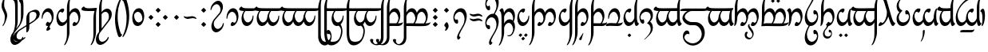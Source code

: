 SplineFontDB: 3.2
FontName: TengwarAriador
FullName: Tengwar Ariador
FamilyName: Tengwar Ariador
Weight: Regular
Copyright: Copyright (c) 2025, Igor Voloshin
UComments: "2025-1-16: Created with FontForge (http://fontforge.org)"
Version: 1.24
ItalicAngle: 0
UnderlinePosition: -100
UnderlineWidth: 50
Ascent: 800
Descent: 200
InvalidEm: 0
LayerCount: 2
Layer: 0 0 "+BBcEMAQ0BD0EVgQ5 +BD8EOwQwBD0A" 1
Layer: 1 0 "+BB8ENQRABDUENAQ9BFYEOQAA +BD8EOwQwBD0A" 0
HasVMetrics: 1
XUID: [1021 704 530366807 15726132]
StyleMap: 0x0040
FSType: 0
OS2Version: 0
OS2_WeightWidthSlopeOnly: 0
OS2_UseTypoMetrics: 0
CreationTime: 1736987611
ModificationTime: 1739053565
PfmFamily: 17
TTFWeight: 400
TTFWidth: 5
LineGap: 0
VLineGap: 0
Panose: 2 0 5 3 0 0 0 0 0 0
OS2TypoAscent: 800
OS2TypoAOffset: 0
OS2TypoDescent: -200
OS2TypoDOffset: 0
OS2TypoLinegap: 0
OS2WinAscent: 1100
OS2WinAOffset: 0
OS2WinDescent: 613
OS2WinDOffset: 0
HheadAscent: 1100
HheadAOffset: 0
HheadDescent: -613
HheadDOffset: 0
OS2Vendor: 'PfEd'
OS2UnicodeRanges: 00000003.00000000.00000000.00000000
Lookup: 258 8 0 "'kern' +BBMEPgRABDgENwQ+BD0EQgQwBDsETAQ9BDgEOQAA +BDoENQRABD0EVgQ9BJEA +BEMA +BBsEMARCBDgEPQRBBEwEOgQw, +BEQEVgQ7BEwEQgRABEMEMgQwBD0EPQRP 0" { "'kern' +BBMEPgRABDgENwQ+BD0EQgQwBDsETAQ9BDgEOQAA +BDoENQRABD0EVgQ9BJEA +BEMA +BBsEMARCBDgEPQRBBEwEOgQw, +BEQEVgQ7BEwEQgRABEMEMgQwBD0EPQRP 0-1" [60,0,1] } ['kern' ('DFLT' <'dflt' > 'latn' <'dflt' > ) ]
Lookup: 262 0 0 "'mkmk' +BB8EPgQ3BD0EMARHBDoEMAAA +BEMA +BD8EPgQ3BD0EMARHBDoEQwAA +BEMA +BBsEMARCBDgEPQRBBEwEOgQw, +BEQEVgQ7BEwEQgRABEMEMgQwBD0EPQRP 2" { "'mkmk' +BB8EPgQ3BD0EMARHBDoEMAAA +BEMA +BD8EPgQ3BD0EMARHBDoEQwAA +BEMA +BBsEMARCBDgEPQRBBEwEOgQw, +BEQEVgQ7BEwEQgRABEMEMgQwBD0EPQRP 2-1"  } ['mkmk' ('DFLT' <'dflt' > 'latn' <'dflt' > ) ]
Lookup: 260 0 0 "'mark' +BCAEPgQ3BEIEMARIBEMEMgQwBD0EPQRP +BD8EPgQ3BD0EMARHBD4EOgAA +BEMA +BBsEMARCBDgEPQRBBEwEOgQw, +BEQEVgQ7BEwEQgRABEMEMgQwBD0EPQRP 0" { "'mark' +BCAEPgQ3BEIEMARIBEMEMgQwBD0EPQRP +BD8EPgQ3BD0EMARHBD4EOgAA +BEMA +BBsEMARCBDgEPQRBBEwEOgQw, +BEQEVgQ7BEwEQgRABEMEMgQwBD0EPQRP 0-1"  } ['mark' ('DFLT' <'dflt' > 'latn' <'dflt' > ) ]
MarkAttachClasses: 1
DEI: 91125
LangName: 1033
Encoding: ISO8859-1
Compacted: 1
UnicodeInterp: none
NameList: AGL For New Fonts
DisplaySize: -72
AntiAlias: 1
FitToEm: 1
WinInfo: 54 18 7
BeginPrivate: 0
EndPrivate
TeXData: 1 0 0 346030 173015 115343 0 1048576 115343 783286 444596 497025 792723 393216 433062 380633 303038 157286 324010 404750 52429 2506097 1059062 262144
AnchorClass2: "MarkMark" "'mkmk' +BB8EPgQ3BD0EMARHBDoEMAAA +BEMA +BD8EPgQ3BD0EMARHBDoEQwAA +BEMA +BBsEMARCBDgEPQRBBEwEOgQw, +BEQEVgQ7BEwEQgRABEMEMgQwBD0EPQRP 2-1" "Top" "'mark' +BCAEPgQ3BEIEMARIBEMEMgQwBD0EPQRP +BD8EPgQ3BD0EMARHBD4EOgAA +BEMA +BBsEMARCBDgEPQRBBEwEOgQw, +BEQEVgQ7BEwEQgRABEMEMgQwBD0EPQRP 0-1" "Middle" "'mark' +BCAEPgQ3BEIEMARIBEMEMgQwBD0EPQRP +BD8EPgQ3BD0EMARHBD4EOgAA +BEMA +BBsEMARCBDgEPQRBBEwEOgQw, +BEQEVgQ7BEwEQgRABEMEMgQwBD0EPQRP 0-1" "Bottom" "'mark' +BCAEPgQ3BEIEMARIBEMEMgQwBD0EPQRP +BD8EPgQ3BD0EMARHBD4EOgAA +BEMA +BBsEMARCBDgEPQRBBEwEOgQw, +BEQEVgQ7BEwEQgRABEMEMgQwBD0EPQRP 0-1"
BeginChars: 256 179

StartChar: zero
Encoding: 48 48 0
Width: 455
GlyphClass: 2
Flags: W
HStem: 0 103<197.785 304.894> 446 114<171.651 274.554>
VStem: 40 28.1074<226.303 320.453> 356 59<184.632 341.195>
AnchorPoint: "Middle" 228 280 basechar 0
AnchorPoint: "Top" 228 800 basechar 0
AnchorPoint: "Bottom" 228 -300 basechar 0
LayerCount: 2
Fore
SplineSet
415 319.239696036 m 4
 415 153.063209307 319.335494183 0 214.44911624 0 c 4
 184.837618106 0 170 12.1998193312 170 37.5016572268 c 4
 170 77.1259788281 206.390140356 132 233.324037778 132 c 4
 237.366750419 132 239.427204202 130.76372773 242.377376703 126.08150956 c 4
 250.128585846 113.779567122 270.281689595 103 285.982682045 103 c 4
 323.804613319 103 356 165.55103698 356 239.669380272 c 4
 356 346.711900329 288.848628242 446 215.407556201 446 c 4
 144.92272624 446 72.9257326257 354.544359463 68.1074036224 257.260168045 c 4
 66.9648341978 234.19118655 62.613266343 226 50.7525370981 226 c 4
 44.6971334963 226 40 228.13506068 40 263.359233354 c 4
 40 417.820141209 130.32094373 560 247.736925227 560 c 4
 346.052062505 560 415 460.316234946 415 319.239696036 c 4
EndSplineSet
Validated: 1
Comment: "+APMA-r+AOsA telcol+APMA-ra (stemless r) - munta (zero) - standalone [o]"
Colour: ff00
EndChar

StartChar: at
Encoding: 64 64 1
Width: 455
GlyphClass: 2
Flags: W
HStem: 0 114<180.331 283.199> 456 104<151.395 257.471>
VStem: 40 59<218.216 374.525> 386.801 28.1995<235.883 334.444>
AnchorPoint: "Middle" 228 280 basechar 0
AnchorPoint: "Top" 228 800 basechar 0
AnchorPoint: "Bottom" 228 -300 basechar 0
LayerCount: 2
Fore
SplineSet
40 239.916543379 m 4
 40 406.408592319 137.258508939 560 242.45566614 560 c 4
 267.705269339 560 285 551.15153315 285 524.497223319 c 4
 285 487.182441207 251.104601854 428 220.964233381 428 c 4
 216.899367063 428 214.961781899 429.076436203 212.932201338 432.679120399 c 4
 205.743235914 445.440167005 186.460062618 456 170.646778476 456 c 4
 132.143599285 456 99 393.395423573 99 319.031103503 c 4
 99 213.050955931 166.316183642 114 239.630202785 114 c 4
 310.07727376 114 382.074267374 205.455640537 386.800509687 301.588377423 c 4
 387.996244631 325.909871141 392.954496736 335 405.238189927 335 c 4
 411 335 415 333 415 300.053182448 c 4
 415 143.181838865 324.318168719 0 206.884617228 0 c 4
 108.800524503 0 40 99.8850988272 40 239.916543379 c 4
EndSplineSet
Validated: 1
Comment: "anna telcol+APMA-ra (stemless a) [a]"
Colour: ff00
EndChar

StartChar: a
Encoding: 97 97 2
Width: 0
GlyphClass: 4
Flags: W
HStem: 762 112<-109.578 -58.4219 58.4219 109.578> 871 112<-26.5625 26.5625>
VStem: -140 112<792.016 844.984> -56 112<900.719 953.281> 28 112<792.016 844.984>
AnchorPoint: "MarkMark" 0 818 basemark 0
AnchorPoint: "Top" 0 818 mark 0
LayerCount: 2
Fore
SplineSet
-76 871 m 2x60
 -31 826 l 2
 -29.0986328125 824.098632812 -28 821.168945312 -28 818.497070312 c 0
 -28 815.657226562 -29.2421875 812.7578125 -31 811 c 2
 -76 766 l 2
 -78 764 -82 762 -84 762 c 0xa0
 -86 762 -90 764 -92 766 c 2
 -137 811 l 2
 -138.7578125 812.7578125 -140 815.657226562 -140 818.497070312 c 0
 -140 821.168945312 -138.901367188 824.098632812 -137 826 c 2
 -92 871 l 2x60
 -90.0986328125 872.901367188 -87.1689453125 874 -84 874 c 0xa0
 -80.8310546875 874 -77.9013671875 872.901367188 -76 871 c 2x60
92 871 m 2x48
 137 826 l 2
 138.901367188 824.098632812 140 821.168945312 140 818.497070312 c 0
 140 815.657226562 138.7578125 812.7578125 137 811 c 2
 92 766 l 2
 90 764 86 762 84 762 c 0x88
 82 762 78 764 76 766 c 2
 31 811 l 2
 29.2421875 812.7578125 28 815.657226562 28 818.497070312 c 0
 28 821.168945312 29.0986328125 824.098632812 31 826 c 2
 76 871 l 2x48
 77.9013671875 872.901367188 80.8310546875 874 84 874 c 0x88
 87.1689453125 874 90.0986328125 872.901367188 92 871 c 2x48
8 980 m 2
 52 935 l 2
 54 933 56 929 56 927 c 0
 56 925 54 921 52 919 c 2
 8 874 l 2x90
 6.09878030638 872.098780306 3.16869948936 871 0 871 c 0x50
 -3.16869948936 871 -6.09878030638 872.098780306 -8 874 c 2x90
 -52 919 l 2
 -54 921 -56 925 -56 927 c 0
 -56 929 -54 933 -52 935 c 2
 -8 980 l 2
 -6.09878030638 981.901219694 -3.16869948936 983 0 983 c 0x50
 3.16869948936 983 6.09878030638 981.901219694 8 980 c 2
EndSplineSet
Validated: 1
Comment: "am+AOQA neldetix+AOsA [a superior]"
Colour: ff00ff
EndChar

StartChar: A
Encoding: 65 65 3
Width: 0
GlyphClass: 4
Flags: W
HStem: -483 112<-26.5625 26.5625> -374 112<-109.578 -58.4219 58.4219 109.578>
VStem: -140 112<-344.984 -292.016> -56 112<-453.281 -400.719> 28 112<-344.984 -292.016>
AnchorPoint: "MarkMark" 0 507 mark 0
AnchorPoint: "Bottom" 0 -318 mark 0
LayerCount: 2
Fore
SplineSet
76 -371 m 2x88
 31 -326 l 2
 29.0986328125 -324.098632812 28 -321.168945312 28 -318.497070312 c 0
 28 -315.657226562 29.2421875 -312.7578125 31 -311 c 2
 76 -266 l 2
 78 -264 82 -262 84 -262 c 0x48
 86 -262 90 -264 92 -266 c 2
 137 -311 l 2
 138.7578125 -312.7578125 140 -315.657226562 140 -318.497070312 c 0
 140 -321.168945312 138.901367188 -324.098632812 137 -326 c 2
 92 -371 l 2x88
 90.0986328125 -372.901367188 87.1689453125 -374 84 -374 c 0x48
 80.8310546875 -374 77.9013671875 -372.901367188 76 -371 c 2x88
-92 -371 m 2xa0
 -137 -326 l 2
 -138.901367188 -324.098632812 -140 -321.168945312 -140 -318.497070312 c 0
 -140 -315.657226562 -138.7578125 -312.7578125 -137 -311 c 2
 -92 -266 l 2
 -90 -264 -86 -262 -84 -262 c 0x60
 -82 -262 -78 -264 -76 -266 c 2
 -31 -311 l 2
 -29.2421875 -312.7578125 -28 -315.657226562 -28 -318.497070312 c 0
 -28 -321.168945312 -29.0986328125 -324.098632812 -31 -326 c 2
 -76 -371 l 2xa0
 -77.9013671875 -372.901367188 -80.8310546875 -374 -84 -374 c 0x60
 -87.1689453125 -374 -90.0986328125 -372.901367188 -92 -371 c 2xa0
-8 -480 m 2
 -52 -435 l 2
 -54 -433 -56 -429 -56 -427 c 0
 -56 -425 -54 -421 -52 -419 c 2
 -8 -374 l 2x50
 -6.09878030638 -372.098780306 -3.16869948936 -371 0 -371 c 0x90
 3.16869948936 -371 6.09878030638 -372.098780306 8 -374 c 2x50
 52 -419 l 2
 54 -421 56 -425 56 -427 c 0
 56 -429 54 -433 52 -435 c 2
 8 -480 l 2
 6.09878030638 -481.901219694 3.16869948936 -483 0 -483 c 0x90
 -3.16869948936 -483 -6.09878030638 -481.901219694 -8 -480 c 2
EndSplineSet
Validated: 1
Comment: "unu neldetix+AOsA [a inferior]"
Colour: ff00ff
EndChar

StartChar: B
Encoding: 66 66 4
Width: 840
GlyphClass: 2
Flags: W
HStem: 0 103<252.499 359.894 582.785 689.894> 446 114<235.908 328.879 564.918 660.148>
VStem: 50 80<-344.883 349.381 427 730.134> 411 59<163.956 342.856> 741 59<184.611 343.847>
AnchorPoint: "Middle" 438 280 basechar 0
AnchorPoint: "Top" 478 800 basechar 0
AnchorPoint: "Bottom" 478 -300 basechar 0
LayerCount: 2
Fore
SplineSet
604.380193692 446 m 0
 538.258332476 446 470 357.812227385 470 260.984421328 c 0
 470 140.991121855 365.173887097 0 268.3261614 0 c 0
 239.837618106 0 225 12.1998193312 225 37.5016572268 c 0
 225 77.1259788281 261.390140356 132 288.324037778 132 c 0
 292.366750419 132 294.427204202 130.76372773 297.377376703 126.08150956 c 0
 305.128585846 113.779567122 325.281689595 103 340.982682045 103 c 0
 378.804613319 103 411 165.55103698 411 239.669380272 c 0
 411 346.711900329 343.848628242 446 270.33666096 446 c 0
 210.563880717 446 150.849980738 380.357060307 130 291 c 1
 130 -200 l 2
 130 -351.426174398 28.2284317519 -608.996192804 -31.5391655158 -609.917368513 c 0
 -36.9004504596 -610 -40 -608.062781537 -40 -604.389462629 c 0
 -40 -601.59629495 -38.2078459872 -597.613730478 -31.5529526365 -585.791493249 c 0
 28.8497306363 -478.487767512 50 -391.014431254 50 -250 c 2
 50 576 l 2
 50 742.45828269 147.409688474 998.990629976 211.034589819 999.909083455 c 0
 217.33273811 1000 220 997.629100543 220 994.461635506 c 0
 220 989.830458915 214.29803322 978.806656474 206.088999628 964.614269523 c 0
 144.79142498 858.638469966 130 783.300812066 130 581 c 2
 130 427 l 1
 167.63802548 504.25699967 244.337040972 560 312.965735449 560 c 0
 379.244840557 560 432.721786183 508.008525086 457 420 c 1
 493.390964767 500.65024624 571.817425093 560 641.80797919 560 c 0
 733.273351232 560 800 458.643065162 800 319.57642738 c 0
 800 153.063209307 704.335494183 0 599.44911624 0 c 0
 569.837618106 0 555 12.1998193312 555 37.5016572268 c 0
 555 77.1259788281 591.390140356 132 618.324037778 132 c 0
 622.366750419 132 624.427204202 130.76372773 627.377376703 126.08150956 c 0
 635.128585846 113.779567122 655.281689595 103 670.982682045 103 c 0
 708.804613319 103 741 165.55103698 741 239.249989146 c 0
 741 344.5227578 675.309418093 446 604.380193692 446 c 0
EndSplineSet
Validated: 1
Comment: "ando anda [nd]"
Colour: ff00
EndChar

StartChar: D
Encoding: 68 68 5
Width: 510
GlyphClass: 2
Flags: W
HStem: 0 103<252.785 359.894> 446 114<234.317 328.959>
VStem: 50 80<-344.883 349.381 427 730.134> 411 59<184.564 344.04>
AnchorPoint: "Middle" 268 280 basechar 0
AnchorPoint: "Top" 328 800 basechar 0
AnchorPoint: "Bottom" 288 -300 basechar 0
LayerCount: 2
Fore
SplineSet
470 318.875778919 m 0
 470 153.063209307 374.335494183 0 269.44911624 0 c 0
 239.837618106 0 225 12.1998193312 225 37.5016572268 c 0
 225 77.1259788281 261.390140356 132 288.324037778 132 c 0
 292.366750419 132 294.427204202 130.76372773 297.377376703 126.08150956 c 0
 305.128585846 113.779567122 325.281689595 103 340.982682045 103 c 0
 378.804613319 103 411 165.55103698 411 239.669380272 c 0
 411 346.711900329 343.848628242 446 270.33666096 446 c 0
 210.563880717 446 150.849980738 380.357060307 130 291 c 1
 130 -200 l 2
 130 -351.426174398 28.2284317519 -608.996192804 -31.5391655158 -609.917368513 c 0
 -36.9004504596 -610 -40 -608.062781537 -40 -604.389462629 c 0
 -40 -601.59629495 -38.2078459872 -597.613730478 -31.5529526365 -585.791493249 c 0
 28.8497306363 -478.487767512 50 -391.014431254 50 -250 c 2
 50 576 l 2
 50 742.45828269 147.409688474 998.990629976 211.034589819 999.909083455 c 0
 217.33273811 1000 220 997.629100543 220 994.461635506 c 0
 220 989.830458915 214.29803322 978.806656474 206.088999628 964.614269523 c 0
 144.79142498 858.638469966 130 783.300812066 130 581 c 2
 130 427 l 1
 167.521159828 504.017117542 244.129314771 560 311.618408646 560 c 0
 402.770043437 560 470 457.878546993 470 318.875778919 c 0
EndSplineSet
Comment: "+AP4A+gAA-l+AOsA anda [th]"
Colour: ff00
EndChar

StartChar: space
Encoding: 32 32 6
Width: 400
Flags: W
LayerCount: 2
Fore
Validated: 1
Comment: "lusta nom+AOsA (empty space)"
Colour: 999999
EndChar

StartChar: G
Encoding: 71 71 7
Width: 495
GlyphClass: 2
Flags: W
HStem: 0 94<30.1335 308.72> 0 87<137.973 329.317 359 449.398> 446 114<193.674 295.319>
VStem: 60 29.2773<225.56 325.177> 376 59<196.143 339.791>
AnchorPoint: "Middle" 248 280 basechar 0
AnchorPoint: "Top" 248 800 basechar 0
AnchorPoint: "Bottom" 248 -300 basechar 0
LayerCount: 2
Fore
SplineSet
122 6 m 0x78
 57 6 75 0 16.635982857 0 c 0x78
 -4.89601355302 0 -10 0.816637831517 -10 4 c 2
 -10 7 l 2
 -10 63.0068495139 42.0114939193 94 136.17774487 94 c 0xb8
 174 94 242 89 312 87 c 1
 351.31006392 126.31006392 376 191.506926382 376 256 c 2
 376 259 l 1
 375 263 374 269 373.28863324 273.043468988 c 0
 355.062636707 376.641578843 300.221094397 446 237.286212066 446 c 0
 165.989070748 446 93.9992306121 356.985535508 89.2773395196 261.939341095 c 0
 88.0331788513 236.895828984 82.3983124904 225 71.036794078 225 c 0
 62.3291660154 225 60 231.987498046 60 257.683770013 c 0
 60 422.141986807 155.405048866 560 268.78522568 560 c 0
 364.582266258 560 435 461.584854048 435 327.768581195 c 0
 435 241.479570417 405.719724032 148.630274255 359 87 c 1
 380.170522104 87 404.320127555 87.7546751703 420.602705599 88.9036108301 c 0
 507 95 497 123 509.625652447 123 c 0
 513 123 515 121 515 111.155300035 c 0
 515 55.7725643017 451.704354163 3.98521770817 372 0 c 1
 339 0 l 2
 269 0 187 6 122 6 c 0x78
EndSplineSet
Validated: 1
Comment: "vala telcol+APMA-ra (stemless ng) [ng/+AUsA-g]"
Colour: ff00
EndChar

StartChar: R
Encoding: 82 82 8
Width: 510
GlyphClass: 2
Flags: W
HStem: 0 103<260.412 349.79> 446 114<238.005 330.573>
VStem: -15 141<462.388 519.251> 50 79<131.894 349.812> 411 59<184.769 338.656>
AnchorPoint: "Middle" 268 280 basechar 0
AnchorPoint: "Top" 268 800 basechar 0
AnchorPoint: "Bottom" 268 -300 basechar 0
LayerCount: 2
Fore
SplineSet
318 560 m 4xe8
 410 560 470 447 470 320 c 4
 470 165 382 15 313 3 c 4
 301 1 298 0 284 0 c 4
 226 0 225 21 225 33 c 4
 225 82 265 132 290 132 c 4
 293 132 296 130 297 128 c 4
 305 114 325 103 343 103 c 4
 380 103 411 167 411 235 c 4
 411 321 360 446 271 446 c 4
 210 446 148 378 129 286 c 5
 121 110 68 0 32 0 c 4
 29 0 24 1 24 7 c 6
 24 10 l 5
 32 47 50 115 50 219 c 6
 50 249 l 6xd8
 50 302 49 374 28 428 c 4
 6 482 -15 464 -15 478 c 4
 -15 498 27 559 63 559 c 4
 98 559 118 500 126 419 c 5
 175 528 270 560 318 560 c 4xe8
EndSplineSet
Validated: 1
LCarets2: 1 0
Comment: "or+AOsA [r final]"
Colour: ff00
EndChar

StartChar: ocircumflex
Encoding: 244 244 9
Width: 465
GlyphClass: 2
Flags: W
HStem: 56 119<266.918 344.798> 446 114<182.632 282.633>
VStem: 40 58<175.124 356.231> 249 54<-344.074 -161.735> 376 49<183.775 322.533>
AnchorPoint: "Middle" 228 280 basechar 0
AnchorPoint: "Top" 228 800 basechar 0
AnchorPoint: "Bottom" 228 -300 basechar 0
LayerCount: 2
Fore
SplineSet
425 307.595340205 m 0
 425 194.027075671 386.591280227 95.3207958235 331.108576596 68.7746931406 c 0
 314.935460559 61.036548261 290.527572833 56 278.650410397 56 c 0
 255.106217066 56 245 75.7913417543 245 103.388715041 c 0
 245 145.014926204 267.992536898 191 291.898653569 191 c 0
 306 191 314 175 332.903181966 175 c 0
 352.011112483 175 368.359595461 191.348482977 376 220 c 1
 374.028450962 335.335618745 300.088974991 446 226.243204202 446 c 0
 162.284968109 446 98 362.986340395 98 281.689963084 c 0
 98 236.32362752 118.018634396 183.906828021 121.202775784 170.111522377 c 0
 133 119 273 -36 297.201735486 -140.587912698 c 0
 300.970204739 -156.873370139 303 -176.833023543 303 -199.058553135 c 0
 303 -300.981099332 260.31369855 -440 228.706487424 -440 c 0
 224.212238212 -440 221 -437.189291565 221 -424.111339871 c 0
 221 -385.5 249 -337.5 249 -263.911105079 c 0
 249 -88 89 -17 52.9337742225 120.532256647 c 0
 45.7273251476 148.012792309 40 192.069139598 40 220.819261658 c 0
 40 282.140050465 66.0548105228 392.091350871 90 432 c 1
 128.729134921 512.437434068 191.526585254 560 258.947624047 560 c 0
 357.735282198 560 425 457.887295866 425 307.595340205 c 0
EndSplineSet
Validated: 1
Comment: "anda rempe [+APwA]"
Colour: ff00
EndChar

StartChar: F
Encoding: 70 70 10
Width: 530
GlyphClass: 2
Flags: W
HStem: 0 87<130 170.049 172.451 364.317 394 484.398> 6 88<130.825 343.72> 446 114<228.151 330.365>
VStem: 50 80<-344.883 6 92 354.737 424 730.134> 411 59<196.143 339.791>
AnchorPoint: "Middle" 268 280 basechar 0
AnchorPoint: "Top" 328 800 basechar 0
AnchorPoint: "Bottom" 288 -300 basechar 0
LayerCount: 2
Fore
SplineSet
50 -250 m 2x78
 50 576 l 2
 50 742.45828269 147.409688474 998.990629976 211.034589819 999.909083455 c 0
 217.33273811 1000 220 997.629100543 220 994.461635506 c 0
 220 989.830458915 214.29803322 978.806656474 206.088999628 964.614269523 c 0
 144.79142498 858.638469966 130 783.300812066 130 581 c 2
 130 424 l 1
 168.790578161 508.543567786 234.624542905 560 303.848276894 560 c 0
 399.582266258 560 470 461.584854048 470 328.849679385 c 0
 470 243.062834379 440.586183089 149.790072859 394 87 c 1
 415.170522104 87 439.320127555 87.7546751703 455.602705599 88.9036108301 c 0
 542 95 532 123 544.625652447 123 c 0
 548 123 550 121 550 111.155300035 c 0
 550 55.7725643017 486.704354163 3.98521770817 407 0 c 1
 374 0 l 2xb8
 300 0 218 6 144 6 c 2
 130 6 l 1
 130 -200 l 2
 130 -351.426174398 28.2284317519 -608.996192804 -31.5391655158 -609.917368513 c 0
 -36.9004504596 -610 -40 -608.062781537 -40 -604.389462629 c 0
 -40 -601.59629495 -38.2078459872 -597.613730478 -31.5529526365 -585.791493249 c 0
 28.8497306363 -478.487767512 50 -391.014431254 50 -250 c 2x78
130 301 m 1
 130 92 l 1
 147.701485185 93.4751237654 158.199009877 94 170.630638433 94 c 0x78
 209 94 277 89 347 87 c 1
 386.31006392 126.31006392 411 191.506926382 411 256 c 2
 411 259 l 1
 410 263 409 269 408.28863324 273.043468988 c 0
 390.062636707 376.641578843 335.221094397 446 272.433228027 446 c 0
 212.337557188 446 150.114053029 382.461914768 130 301 c 1
EndSplineSet
Comment: "formen anda [ph]"
Colour: ff00
EndChar

StartChar: n
Encoding: 110 110 11
Width: 840
GlyphClass: 2
Flags: W
HStem: 0 103<266.892 357.533 596.767 687.352> 446 114<221.931 327.812 564.789 658.574>
VStem: -15 141<461.662 520.491> 50 79<135.81 349.391> 411 59<163.966 342.944> 741 59<184.508 340.743>
AnchorPoint: "Middle" 438 280 basechar 0
AnchorPoint: "Top" 418 800 basechar 0
AnchorPoint: "Bottom" 418 -300 basechar 0
LayerCount: 2
Fore
SplineSet
604 446 m 0xec
 538 446 470 358 470 261 c 0
 470 141 365 0 268 0 c 0
 240 0 225 13 225 38 c 0
 225 78 261 132 288 132 c 0
 292 132 294 131 297 126 c 0
 305 114 325 103 341 103 c 0
 379 103 411 166 411 240 c 0
 411 347 343 446 270 446 c 0
 209 446 148 377 129 286 c 1
 122 137 76 0 32 0 c 0
 26 0 24 2 24 7 c 2
 24 10 l 1
 45 109 50 148 50 219 c 2
 50 249 l 2xdc
 50 334 43 385 28 425 c 0
 6 482 -15 464 -15 481 c 0
 -15 508 37 559 66 559 c 0
 95 559 117 509 126 419 c 1
 169 515 232 560 292 560 c 0
 367 560 437 494 457 420 c 1
 493 501 572 560 642 560 c 0
 733 560 800 459 800 320 c 0
 800 153 704 0 599 0 c 0
 569 0 555 13 555 38 c 0
 555 78 591 132 618 132 c 0
 622 132 624 131 627 126 c 0
 635 114 655 103 671 103 c 0
 709 103 741 165 741 239 c 0
 741 344 675 446 604 446 c 0xec
EndSplineSet
Validated: 1
Comment: "n+APoA-men [n]"
Colour: ff00
EndChar

StartChar: b
Encoding: 98 98 12
Width: 860
GlyphClass: 2
Flags: W
HStem: 5 88<131.035 347.247> 5 81<130 215.271 218.722 363.412 396 692.254> 446 114<227.157 330.397 557.645 661.413>
VStem: -15 141<462.526 519.687> 51 79<-343.43 5 86 316.108> 411 59<192.573 339.256> 741 59<195.439 339.298>
AnchorPoint: "Middle" 438 280 basechar 0
AnchorPoint: "Top" 478 800 basechar 0
AnchorPoint: "Bottom" 478 -300 basechar 0
LayerCount: 2
Fore
SplineSet
126 416 m 1x76
 165.271202088 505.618897072 232.492287651 560 304.209355313 560 c 0
 375.056747852 560 433.019942537 506.929802268 458 419 c 1
 496.768007457 506.476529646 563.577445629 560 634.037975306 560 c 0
 729.582266258 560 800 461.584854048 800 327.43313196 c 0
 800 242.214622551 771.584362291 150.439792653 726 89 c 1
 794.45986667 91.8524944446 839.215965587 98.4959778776 853.444508198 107.77109225 c 0
 863 114 869 128 876.804643142 128 c 0
 879.205266808 128 880 126.67544468 880 123 c 2
 880 119 l 2
 880 60.8208687559 815.699586168 15.9693455273 718.209663189 5.86412942045 c 0
 682.616617165 2.17476942327 611.211687768 0 523.895492131 0 c 0
 391.5 0 283.5 5 154 5 c 2xb6
 130 5 l 1
 130 -198 l 2
 130 -349.796327411 28.0806377733 -608.998656037 -31.566914436 -609.917811409 c 0
 -36.9004504596 -610 -40 -608.062781537 -40 -604.331144373 c 0
 -40 -601.053287604 -37.6084486631 -595.738729078 -33.054462267 -587.756762836 c 0
 29.6277356655 -477.891000324 51 -388.492382437 51 -204.334927862 c 0x6e
 51 -164.5 50 -9.5 49.7567576776 72.1049770246 c 0
 49.0125929168 321.763620384 46.2348829017 367.217056994 28 428 c 1
 6 482 -15 464 -15 481.378771471 c 0
 -15 508.635285222 36.6561177209 559 65.9022146062 559 c 0
 95.3365447604 559 117.098236866 507.98488572 126 416 c 1x76
130 301 m 1xae
 130 86 l 1x6e
 152.071798918 91.2551902186 175.252843157 93 217.224929867 93 c 0
 249 93 291 92 350 91 c 1
 387.58291665 130.614425658 411 193.955716687 411 256 c 2
 411 259 l 1
 410 263 409 269 408.28863324 273.043468988 c 0
 390.062636707 376.641578843 335.221094397 446 272.433228027 446 c 0
 212.337557188 446 150.114053029 382.461914768 130 301 c 1xae
606.229577278 446 m 0
 541.634747293 446 470 366.05977476 470 289.292117558 c 0
 470 236.960366814 436.711234676 146.091034442 396 90 c 1
 484.264963992 87.6357598931 528.344316578 87 572.775776811 87 c 0
 628.5 87 652.5 88 677 88 c 1
 716.501412441 127.501412441 741 191.810204784 741 256 c 2
 741 259 l 1
 740 263 739 269 738.283468418 273.072513239 c 0
 720.277114369 375.414290002 666.927449835 446 606.229577278 446 c 0
EndSplineSet
Validated: 1
Comment: "umbar [b]"
Colour: ff00
EndChar

StartChar: d
Encoding: 100 100 13
Width: 840
GlyphClass: 2
Flags: W
HStem: -610 21G<-34.5 -2> 0 103<252 360 582.375 690> 446 114<228.377 329.407 566.061 658.574>
VStem: -15 141<462.51 520.491> 51 79<-343.521 316.106> 411 54<158.745 342.944> 741 59<184.508 340.743>
AnchorPoint: "Middle" 438 280 basechar 0
AnchorPoint: "Top" 478 800 basechar 0
AnchorPoint: "Bottom" 478 -300 basechar 0
LayerCount: 2
Fore
SplineSet
604 446 m 0xf6
 538 446 465 358 465 261 c 0
 465 141 365 0 268 0 c 0
 240 0 225 13 225 38 c 0
 225 78 261 132 288 132 c 0
 292 132 294 131 297 126 c 0
 305 114 325 103 341 103 c 0
 379 103 411 166 411 240 c 0
 411 347 344 446 270 446 c 0
 210 446 151 380 130 291 c 1
 130 -198 l 2
 130 -350 28 -609 -32 -610 c 0
 -37 -610 -40 -608 -40 -604 c 0
 -40 -601 -38 -596 -33 -588 c 0
 30 -478 51 -388 51 -204 c 0xee
 51 -164 50 -10 50 72 c 0
 49 322 46 367 28 428 c 1
 6 482 -15 464 -15 481 c 0
 -15 508 37 559 66 559 c 0
 95 559 117 509 126 419 c 1
 169 515 242 560 302 560 c 0
 377 560 437 494 457 420 c 1
 493 501 572 560 642 560 c 0
 733 560 800 459 800 320 c 0
 800 153 704 0 599 0 c 0
 569 0 555 13 555 38 c 0
 555 78 591 132 618 132 c 0
 622 132 624 131 627 126 c 0
 635 114 655 103 671 103 c 0
 709 103 741 165 741 239 c 0
 741 344 675 446 604 446 c 0xf6
EndSplineSet
Validated: 1
Comment: "ando [d]"
Colour: ff00
EndChar

StartChar: f
Encoding: 102 102 14
Width: 530
GlyphClass: 2
Flags: W
HStem: 0 87<170.507 364.317 394 484.398> 6 88<102.855 343.72> 446 114<228.479 330.386>
VStem: 50 80<110.953 354.737 425 728.69> 411 59<196.143 339.791>
AnchorPoint: "Middle" 268 280 basechar 0
AnchorPoint: "Top" 328 800 basechar 0
AnchorPoint: "Bottom" 268 -300 basechar 0
LayerCount: 2
Fore
SplineSet
30 0 m 1xb8
 30 8 l 1
 40.0977371482 56.4691383114 47.0190873908 130.782583021 49 212 c 1
 49 228 l 1
 49.8099968981 240.149953471 50 299.620924369 50 541 c 2
 50 574 l 2
 50 740.848802135 147.561554895 998.993040554 210.096886899 999.902331129 c 0
 216.813942393 1000 220 997.167948794 220 993.916242922 c 0
 220 990.284792483 216.026334039 982.602371625 206.606948904 966.210473407 c 0
 144.970698355 858.949210482 130 781.900016281 130 577 c 2
 130 476 l 2
 130 454 131 447 131 425 c 1
 170.101062697 509.217673502 235.177673691 560 303.905426888 560 c 0
 399.582266258 560 470 461.584854048 470 327.768581195 c 0
 470 241.479570417 440.719724032 148.630274255 394 87 c 1
 415.170522104 87 439.320127555 87.7546751703 455.602705599 88.9036108301 c 0
 542 95 532 123 544.625652447 123 c 0
 548 123 550 121 550 111.155300035 c 0
 550 55.7725643017 486.704354163 3.98521770817 407 0 c 1
 374 0 l 2xb8
 304 0 222 6 152 6 c 0x78
 82 6 100 0 30 0 c 1xb8
130 301 m 1
 126.952413046 206.524804429 117.755904094 136.237200293 102 87 c 1xb8
 120.18365599 91.7851726289 141.69912188 94 168.592558087 94 c 0x78
 209 94 277 89 347 87 c 1
 386.31006392 126.31006392 411 191.506926382 411 256 c 2
 411 259 l 1
 410 263 409 269 408.28863324 273.043468988 c 0
 390.062636707 376.641578843 335.221094397 446 272.433228027 446 c 0
 212.337557188 446 150.114053029 382.461914768 130 301 c 1
EndSplineSet
Comment: "formen [f]"
Colour: ff00
EndChar

StartChar: m
Encoding: 109 109 15
Width: 860
GlyphClass: 2
Flags: W
HStem: 5 88<92.3619 368.076 396 699> 446 114<229.736 330.502 557.645 661.413>
VStem: -15 141<461.753 519.519> 50 79<130.588 356.628> 411 59<192.573 339.256> 741 59<195.439 339.298>
AnchorPoint: "Middle" 438 280 basechar 0
AnchorPoint: "Top" 418 800 basechar 0
AnchorPoint: "Bottom" 418 -300 basechar 0
LayerCount: 2
Fore
SplineSet
126 416 m 1xec
 164.996186275 504.991296885 232.993055404 560 304.661967194 560 c 0
 375.056747852 560 433.019942537 506.929802268 458 419 c 1
 496.768007457 506.476529646 563.577445629 560 634.037975306 560 c 0
 729.582266258 560 800 461.584854048 800 327.43313196 c 0
 800 242.214622551 771.584362291 150.439792653 726 89 c 1
 794.45986667 91.8524944446 839.215965587 98.4959778776 853.444508198 107.77109225 c 0
 863 114 869 128 876.804643142 128 c 0
 879.205266808 128 880 126.67544468 880 123 c 2
 880 119 l 2
 880 60.8208687559 815.699586168 15.9693455273 718.209663189 5.86412942045 c 0
 682.616617165 2.17476942327 611.211687768 0 529.657974999 0 c 0
 406 0 299 5 202 5 c 0
 105 5 130 0 55.7692743255 0 c 0
 26.9141629142 0 24 0.755523718496 24 7 c 2
 24 10 l 1
 45.1773131798 108.827461506 50 147.594444022 50 219 c 2
 50 249 l 2xdc
 50 333.873155646 43.586055294 385.476256236 28.0915288676 425.267335316 c 0
 6 482 -15 464 -15 481.378771471 c 0
 -15 508.635285222 36.6561177209 559 65.7445997824 559 c 0
 95.122494809 559 117.036381313 507.628102129 126 416 c 1xec
677 88 m 1
 716.501412441 127.501412441 741 191.810204784 741 256 c 2
 741 259 l 1
 740 263 739 269 738.283468418 273.072513239 c 0
 720.277114369 375.414290002 666.927449835 446 606.229577278 446 c 0
 541.634747293 446 470 366.05977476 470 289.292117558 c 0
 470 236.960366814 436.711234676 146.091034442 396 90 c 1
 484.264963992 87.6357598931 528.344316578 87 572.775776811 87 c 0
 628.5 87 652.5 88 677 88 c 1
350 91 m 1
 387.58291665 130.614425658 411 193.955716687 411 256 c 2
 411 259 l 1
 410 263 409 269 408.28863324 273.043468988 c 0
 390.062636707 376.641578843 335.221094397 446 272.124334867 446 c 0
 211.115603664 446 148.036171383 381.156108075 129 299 c 1
 125.923033744 212.844944831 112.469306315 134.600898466 91 78 c 1
 119.944208164 88.9788375795 155.866592454 93 218.010110479 93 c 0
 249 93 291 92 350 91 c 1
EndSplineSet
Validated: 1
Comment: "malta [m]"
Colour: ff00
EndChar

StartChar: N
Encoding: 78 78 16
Width: 840
GlyphClass: 2
Flags: W
HStem: 0 103<260.412 349.79 590.412 679.79> 446 114<237.793 330.303 568.273 660.573> 980 20G<193 215> 980 20G<193 215>
VStem: 30 100<107.25 269.79> 50 80<110.175 347.924 428 736.188> 411 59<186.755 339.555> 741 59<184.769 338.656>
AnchorPoint: "Middle" 438 280 basechar 0
AnchorPoint: "Top" 478 800 basechar 0
AnchorPoint: "Bottom" 478 -300 basechar 0
LayerCount: 2
Fore
SplineSet
648 560 m 4xe7
 740 560 800 447 800 320 c 4
 800 165 712 15 643 3 c 4
 631 1 628 0 614 0 c 4
 556 0 555 21 555 33 c 4
 555 82 595 132 620 132 c 4
 623 132 626 130 627 128 c 4
 635 114 655 103 673 103 c 4
 710 103 741 167 741 235 c 4
 741 321 690 446 601 446 c 4
 549 446 496 397 470 325 c 5
 470 320 l 6
 470 165 382 15 313 3 c 4
 301 1 298 0 284 0 c 4
 226 0 225 21 225 33 c 4
 225 82 265 132 290 132 c 4
 293 132 296 130 297 128 c 4
 305 114 325 103 343 103 c 4
 380 103 411 167 411 235 c 4
 411 321 360 446 271 446 c 4
 211 446 150 379 130 289 c 5xe7
 125 161 106 28 42 2 c 4
 37 0 30 -2 30 5 c 6
 30 8 l 5xeb
 38 45 47 113 49 212 c 5
 49 228 l 5
 50 253 50 527 50 541 c 6
 50 574 l 6
 50 801 173 999 213 1000 c 4
 217 1000 220 998 220 992 c 5
 220 992 220 989 207 966 c 4
 131 834 130 727 130 581 c 6
 130 428 l 5
 180 530 271 560 318 560 c 4
 384 560 434 501 457 420 c 5
 506 528 600 560 648 560 c 4xe7
EndSplineSet
Validated: 1
Comment: "anto [nt]"
Colour: ff00
EndChar

StartChar: P
Encoding: 80 80 17
Width: 860
GlyphClass: 2
Flags: W
HStem: 5 88<101.43 368.076 396 699> 446 114<228.533 330.443 557.645 661.413>
VStem: 50 80<109.506 354.737 425 728.69> 411 59<192.573 339.256> 741 59<195.439 339.298>
AnchorPoint: "Middle" 438 280 basechar 0
AnchorPoint: "Top" 478 800 basechar 0
AnchorPoint: "Bottom" 478 -300 basechar 0
LayerCount: 2
Fore
SplineSet
30 3 m 2
 30 8 l 1
 39.5292596171 51.8345942387 46.8936271633 130.904645787 49 212 c 1
 49 228 l 1
 49.8099968981 240.149953471 50 299.620924369 50 541 c 2
 50 574 l 2
 50 740.848802135 147.561554895 998.993040554 210.096886899 999.902331129 c 0
 216.813942393 1000 220 997.167948794 220 993.916242922 c 0
 220 990.284792483 216.026334039 982.602371625 206.537600696 966.089873325 c 0
 144.881812162 858.79514108 130 782.600262812 130 579 c 2
 130 476 l 2
 130 454 131 447 131 425 c 1
 170.101062697 509.217673502 235.177673691 560 304.346733235 560 c 0
 375.056747852 560 433.019942537 506.929802268 458 419 c 1
 496.768007457 506.476529646 563.577445629 560 634.037975306 560 c 0
 729.582266258 560 800 461.584854048 800 327.43313196 c 0
 800 242.214622551 771.584362291 150.439792653 726 89 c 1
 794.45986667 91.8524944446 839.215965587 98.4959778776 853.444508198 107.77109225 c 0
 863 114 869 128 876.804643142 128 c 0
 879.205266808 128 880 126.67544468 880 123 c 2
 880 119 l 2
 880 60.8208687559 815.699586168 15.9693455273 718.209663189 5.86412942045 c 0
 682.616617165 2.17476942327 611.211687768 0 529.657974999 0 c 0
 406 0 299 5 202 5 c 0
 105 5 130 0 45.1547351797 0 c 0
 30.9772609758 0 30 0.139608710834 30 3 c 2
130 301 m 1
 127.026606303 204.86027048 117.154194403 132.462583209 100 81 c 1
 130.443556103 89.6981588865 164.562580942 93 219.026796271 93 c 0
 249 93 291 92 350 91 c 1
 387.58291665 130.614425658 411 193.955716687 411 256 c 2
 411 259 l 1
 410 263 409 269 408.28863324 273.043468988 c 0
 390.062636707 376.641578843 335.221094397 446 272.433228027 446 c 0
 212.337557188 446 150.114053029 382.461914768 130 301 c 1
606.229577278 446 m 0
 541.634747293 446 470 366.05977476 470 289.292117558 c 0
 470 236.960366814 436.711234676 146.091034442 396 90 c 1
 484.264963992 87.6357598931 528.344316578 87 572.775776811 87 c 0
 628.5 87 652.5 88 677 88 c 1
 716.501412441 127.501412441 741 191.810204784 741 256 c 2
 741 259 l 1
 740 263 739 269 738.283468418 273.072513239 c 0
 720.277114369 375.414290002 666.927449835 446 606.229577278 446 c 0
EndSplineSet
Validated: 1
Comment: "ampa [mp]"
Colour: ff00
EndChar

StartChar: p
Encoding: 112 112 18
Width: 530
GlyphClass: 2
Flags: W
HStem: 0 87<130 170.049 172.451 364.317 394 484.398> 6 88<130.825 343.72> 446 114<228.77 330.518>
VStem: -15 141<462.526 519.687> 51 79<-343.43 6 92 316.108> 411 59<196.143 339.791>
AnchorPoint: "Middle" 268 280 basechar 0
AnchorPoint: "Top" 268 800 basechar 0
AnchorPoint: "Bottom" 288 -300 basechar 0
LayerCount: 2
Fore
SplineSet
126 416 m 1x74
 164.996186275 504.991296885 232.993055404 560 304.259150404 560 c 0
 399.582266258 560 470 461.584854048 470 328.849679385 c 0
 470 243.062834379 440.586183089 149.790072859 394 87 c 1
 415.170522104 87 439.320127555 87.7546751703 455.602705599 88.9036108301 c 0
 542 95 532 123 544.625652447 123 c 0
 548 123 550 121 550 111.155300035 c 0
 550 55.7725643017 486.704354163 3.98521770817 407 0 c 1
 374 0 l 2xb4
 300 0 218 6 144 6 c 2
 130 6 l 1
 130 -198 l 2
 130 -349.796327411 28.0806377733 -608.998656037 -31.566914436 -609.917811409 c 0
 -36.9004504596 -610 -40 -608.062781537 -40 -604.331144373 c 0
 -40 -601.053287604 -37.6084486631 -595.738729078 -33.054462267 -587.756762836 c 0
 29.6277356655 -477.891000324 51 -388.492382437 51 -204.334927862 c 0x6c
 51 -164.5 50 -9.5 49.7567576776 72.1049770246 c 0
 49.0125929168 321.763620384 46.2348829017 367.217056994 28 428 c 1
 6 482 -15 464 -15 481.378771471 c 0
 -15 508.635285222 36.6561177209 559 65.9022146062 559 c 0
 95.3365447604 559 117.098236866 507.98488572 126 416 c 1x74
130 301 m 1xac
 130 92 l 1
 147.701485185 93.4751237654 158.199009877 94 170.630638433 94 c 0x6c
 209 94 277 89 347 87 c 1
 386.31006392 126.31006392 411 191.506926382 411 256 c 2
 411 259 l 1
 410 263 409 269 408.28863324 273.043468988 c 0
 390.062636707 376.641578843 335.221094397 446 272.433228027 446 c 0
 212.337557188 446 150.114053029 382.461914768 130 301 c 1xac
EndSplineSet
Validated: 1
Comment: "parma [p]"
Colour: ff00
EndChar

StartChar: T
Encoding: 84 84 19
Width: 510
GlyphClass: 2
Flags: W
HStem: 0 103<252.785 359.894> 446 114<234.36 329.072>
VStem: 50 80<109.074 351.242 428 728.69> 411 59<184.564 344.04>
AnchorPoint: "Middle" 268 280 basechar 0
AnchorPoint: "Top" 328 800 basechar 0
AnchorPoint: "Bottom" 268 -300 basechar 0
LayerCount: 2
Fore
SplineSet
470 318.875778919 m 0
 470 153.063209307 374.335494183 0 269.44911624 0 c 0
 239.837618106 0 225 12.1998193312 225 37.5016572268 c 0
 225 77.1259788281 261.390140356 132 288.324037778 132 c 0
 292.366750419 132 294.427204202 130.76372773 297.377376703 126.08150956 c 0
 305.128585846 113.779567122 325.281689595 103 340.982682045 103 c 0
 378.804613319 103 411 165.55103698 411 239.669380272 c 0
 411 346.711900329 343.848628242 446 270.835938816 446 c 0
 210.58542271 446 149.864059967 378.388269854 130 289 c 1
 124.078418598 120.23493003 94.6890264222 23.2837167621 44.0903111807 2.22206123412 c 0
 34.7795929101 -1.65351426216 30 -0.550531282891 30 5 c 2
 30 8 l 1
 40.0977371482 56.4691383114 47.0190873908 130.782583021 49 212 c 1
 49 228 l 1
 49.8099968981 240.149953471 50 299.620924369 50 541 c 2
 50 574 l 2
 50 740.848802135 147.561554895 998.993040554 210.096886899 999.902331129 c 0
 216.813942393 1000 220 997.167948794 220 993.916242922 c 0
 220 990.284792483 216.026334039 982.602371625 206.537600696 966.089873325 c 0
 144.881812162 858.79514108 130 782.600262812 130 579 c 2
 130 428 l 1
 167.036494979 504.022279167 244.217897945 560 311.667519943 560 c 0
 402.770043437 560 470 457.878546993 470 318.875778919 c 0
EndSplineSet
Comment: "+AP4A+gAA-l+AOsA [+A7gA]"
Colour: ff00
EndChar

StartChar: grave
Encoding: 96 96 20
Width: 180
GlyphClass: 2
Flags: W
HStem: 0 21G<29.6375 57.5809> 539 20G<51.2568 84.9589>
VStem: 50 80<139.094 421.414>
AnchorPoint: "Middle" 60 280 basechar 0
AnchorPoint: "Top" 60 800 basechar 0
AnchorPoint: "Bottom" 60 -300 basechar 0
LayerCount: 2
Fore
SplineSet
65.857516368 559 m 0
 104.060205101 559 130 472.800066181 130 342.86845849 c 0
 130 167.360495191 82.6706471326 0 32.4912311215 0 c 0
 26.7837660727 0 24 2.16515138991 24 7 c 2
 24 10 l 1
 45.1773131798 108.827461506 50 147.594444022 50 219 c 2
 50 249 l 2
 50 333.873155646 43.586055294 385.476256236 28.0915288676 425.267335316 c 0
 6 482 -15 464 -15 481.378771471 c 0
 -15 508.635285222 36.6561177209 559 65.857516368 559 c 0
EndSplineSet
Validated: 1
Comment: "telco (short carrier)"
Colour: ff00
EndChar

StartChar: one
Encoding: 49 49 21
Width: 475
GlyphClass: 2
Flags: W
HStem: 0 114<199.681 301.326> 473 87<164.862 496.023> 475 142<23.8337 81.3231>
VStem: 60 59<220.209 362.638> 405.723 29.2773<234.823 334.44>
AnchorPoint: "Bottom" 248 -300 basechar 0
AnchorPoint: "Top" 248 800 basechar 0
AnchorPoint: "Middle" 248 280 basechar 0
LayerCount: 2
Fore
SplineSet
137 475 m 1xb8
 31.5810911853 480.967108046 -15 497.822108146 -15 529.762966824 c 0
 -15 562.319822391 33.3950997228 617 62.1685507346 617 c 0xb8
 80 617 62 596 112.811471429 576.273326218 c 0
 147.037775353 562.985556483 187.156190588 560 328 560 c 2
 436 560 l 2
 495.329260745 560 535 559.20703125 535 556 c 6
 535 553 l 6
 535 491.513671875 472.977259892 474 340.625660507 474 c 0
 309 474 260 473 226 473 c 2
 184 473 l 1xd8
 144.302521861 435.287395768 119 369.500838929 119 304 c 2
 119 301 l 1
 120 297 121 291 121.71136676 286.956531012 c 0
 139.937363293 183.358421157 194.778905603 114 257.713787934 114 c 0
 329.010929252 114 401.000769388 203.014464492 405.72266048 298.060658905 c 0
 406.966821149 323.104171016 412.60168751 335 423.963205922 335 c 0
 432.670833985 335 435 328.012501954 435 302.316229987 c 0
 435 137.858013193 339.594951134 0 226.21477432 0 c 0
 130.417733742 0 60 98.4151459523 60 231.84151725 c 0
 60 318.66262824 89.8159994586 412.757275882 137 475 c 1xb8
EndSplineSet
Validated: 1
Comment: "telcol+APMA-ra vala (steamless v) - min+AOsA (one)"
Colour: ff00
EndChar

StartChar: h
Encoding: 104 104 22
Width: 180
GlyphClass: 2
Flags: W
VStem: 50 80<115.746 728.69>
AnchorPoint: "Middle" 88 280 basechar 0
AnchorPoint: "Top" 38 800 basechar 0
AnchorPoint: "Bottom" 88 -300 basechar 0
LayerCount: 2
Fore
SplineSet
49 228 m 1
 49.8099968981 240.149953471 50 299.620924369 50 541 c 2
 50 574 l 2
 50 740.848802135 147.561554895 998.993040554 210.096886899 999.902331129 c 0
 216.813942393 1000 220 997.167948794 220 993.916242922 c 0
 220 990.284792483 216.026334039 982.602371625 206.537600696 966.089873325 c 0
 144.881812162 858.79514108 130 782.600262812 130 579 c 2
 130 476 l 2
 130 438 131 402 131 362.063195322 c 0
 131 146.146891509 101.770307559 25.9065657868 44.068980486 2.16815365909 c 0
 34.7795929101 -1.65351426216 30 -0.550531282891 30 5 c 2
 30 8 l 1
 40.0977371482 56.4691383114 47.0190873908 130.782583021 49 212 c 1
 49 228 l 1
EndSplineSet
Validated: 1
Comment: "halla [h]"
Colour: ff00
EndChar

StartChar: asciitilde
Encoding: 126 126 23
Width: 180
GlyphClass: 2
Flags: W
HStem: 539 20G<51.2434 85.2968>
VStem: 51 79<-343.43 316.108>
AnchorPoint: "Middle" 60 280 basechar 0
AnchorPoint: "Top" 60 800 basechar 0
AnchorPoint: "Bottom" 60 -300 basechar 0
LayerCount: 2
Fore
SplineSet
130 328 m 2
 130 -198 l 2
 130 -349.796327411 28.0806377733 -608.998656037 -31.566914436 -609.917811409 c 0
 -36.9004504596 -610 -40 -608.062781537 -40 -604.331144373 c 0
 -40 -601.053287604 -37.6084486631 -595.738729078 -33.054462267 -587.756762836 c 0
 29.6277356655 -477.891000324 51 -388.492382437 51 -204.334927862 c 0
 51 -164.5 50 -9.5 49.7567576776 72.1049770246 c 0
 49.0125929168 321.763620384 46.2348829017 367.217056994 28 428 c 1
 6 482 -15 464 -15 481.378771471 c 0
 -15 508.635285222 36.6561177209 559 65.830669776 559 c 0
 104.762938475 559 130 469.311365964 130 328 c 2
EndSplineSet
Validated: 1
Comment: "+AOEA-ra (long carrier)"
Colour: ff00
EndChar

StartChar: t
Encoding: 116 116 24
Width: 510
GlyphClass: 2
Flags: W
HStem: -610 21G<-34.5 -2> 0 103<252 360> 446 114<214.878 328.422>
VStem: -15 141<462.51 520.491> 51 79<-343.521 316.106> 411 59<159.953 342.258>
AnchorPoint: "Middle" 268 280 basechar 0
AnchorPoint: "Top" 268 800 basechar 0
AnchorPoint: "Bottom" 288 -300 basechar 0
LayerCount: 2
Fore
SplineSet
470 255 m 0xf4
 470 140 365 0 268 0 c 0
 240 0 225 13 225 38 c 0
 225 78 261 132 288 132 c 0
 292 132 294 131 297 126 c 0
 305 114 325 103 341 103 c 0
 379 103 411 166 411 240 c 0
 411 347 344 446 270 446 c 0
 210 446 151 380 130 291 c 1
 130 -198 l 2
 130 -350 28 -609 -32 -610 c 0
 -37 -610 -40 -608 -40 -604 c 0
 -40 -601 -38 -596 -33 -588 c 0
 30 -478 51 -388 51 -204 c 0xec
 51 -164 50 -10 50 72 c 0
 49 322 46 367 28 428 c 1
 6 482 -15 464 -15 481 c 0
 -15 508 37 559 66 559 c 0
 95 559 117 509 126 419 c 1
 169 516 224 560 276 560 c 0
 426 560 470 410 470 255 c 0xf4
EndSplineSet
Validated: 1
Comment: "tinco [t]"
Colour: ff00
EndChar

StartChar: percent
Encoding: 37 37 25
Width: 830
GlyphClass: 3
Flags: W
HStem: 0 114<181.046 273.794> 0 103<572.785 679.894> 446 114<554.317 648.959> 456 104<151.395 257.471>
VStem: 40 59<215.75 374.725> 370 80<-344.883 121 186.219 349.381 427 730.134> 731 59<184.564 344.04>
AnchorPoint: "Middle" 412 280 basechar 0
AnchorPoint: "Top" 228 800 basechar 0
AnchorPoint: "Bottom" 602 -300 basechar 0
LayerCount: 2
Fore
SplineSet
790 318.875778919 m 0xae
 790 153.063209307 694.335494183 0 589.44911624 0 c 0
 559.837618106 0 545 12.1998193312 545 37.5016572268 c 0
 545 77.1259788281 581.390140356 132 608.324037778 132 c 0
 612.366750419 132 614.427204202 130.76372773 617.377376703 126.08150956 c 0
 625.128585846 113.779567122 645.281689595 103 660.982682045 103 c 0
 698.804613319 103 731 165.55103698 731 239.669380272 c 0
 731 346.711900329 663.848628242 446 590.33666096 446 c 0x6e
 530.563880717 446 470.849980738 380.357060307 450 291 c 1
 450 -200 l 2
 450 -351.426174398 348.228431752 -608.996192804 288.460834484 -609.917368513 c 0
 283.09954954 -610 280 -608.062781537 280 -604.389462629 c 0
 280 -601.59629495 281.792154013 -597.613730478 288.447047363 -585.791493249 c 0
 348.849730636 -478.487767512 370 -391.014431254 370 -250 c 2
 370 121 l 1
 331.829733422 49.5530907641 261.390629195 0 198.419883025 0 c 0
 107.59051141 0 40 103.096919302 40 240.993620663 c 0
 40 406.408592319 137.258508939 560 242.45566614 560 c 0
 267.705269339 560 285 551.15153315 285 524.497223319 c 0
 285 487.182441207 251.104601854 428 220.964233381 428 c 0
 216.899367063 428 214.961781899 429.076436203 212.932201338 432.679120399 c 0
 205.743235914 445.440167005 186.460062618 456 170.646778476 456 c 0x9e
 132.143599285 456 99 393.395423573 99 319.031103503 c 0
 99 213.050955931 166.316183642 114 239.252018964 114 c 0
 288.836397033 114 341.90765006 159.779019787 370 227 c 1
 370 576 l 2
 370 742.45828269 467.409688474 998.990629976 531.034589819 999.909083455 c 0
 537.33273811 1000 540 997.629100543 540 994.461635506 c 0
 540 989.830458915 534.29803322 978.806656474 526.088999628 964.614269523 c 0
 464.79142498 858.638469966 450 783.300812066 450 581 c 2
 450 427 l 1
 487.521159828 504.017117542 564.129314771 560 631.618408646 560 c 0
 722.770043437 560 790 457.878546993 790 318.875778919 c 0xae
EndSplineSet
Validated: 1
Comment: "haranta (hundreth, %) - also ligature [ht]"
Colour: ff00
EndChar

StartChar: two
Encoding: 50 50 26
Width: 805
GlyphClass: 2
Flags: W
HStem: 0 114<198.587 302.355 529.576 631.198> 473 87<337.163 466 496.387 829.547> 476 141<21.6612 80.271>
VStem: 60 59<220.702 363.861> 390 59<220.819 367.066> 735.723 29.2773<234.823 334.44>
AnchorPoint: "Middle" 428 280 basechar 0
AnchorPoint: "Top" 428 800 basechar 0
AnchorPoint: "Bottom" 428 -300 basechar 0
LayerCount: 2
Fore
SplineSet
185 474 m 1xdc
 144.70128579 435.7162215 119 369.515939921 119 304 c 2
 119 301 l 1
 120 297 121 291 121.716531582 286.927486761 c 0
 139.722885631 184.585709998 193.072550165 114 253.770422722 114 c 0
 318.365252707 114 390 193.94022524 390 270.8661363 c 0
 390 324.161849373 424.384521957 416.909573072 466 473 c 1
 259 473 l 2
 218.277168078 473 202.228890428 473.216868617 185 474 c 1xdc
138 476 m 1xbc
 31.763283509 481.957199056 -15 498.767529729 -15 531.065873808 c 0
 -15 563.695139511 32.7264448564 617 61.7702746698 617 c 0xbc
 80 617 62 596 107.091454355 578.178513016 c 0
 146.926127785 562.434662563 208.817812949 560 589 560 c 2
 820 560 l 2
 864.010742188 560 865 559.93359375 865 557 c 2
 865 554 l 2
 865 491.028320312 805.055563595 473 683 473 c 2
 514 473 l 1xdc
 474 434 449 369 449 304 c 2
 449 301 l 1
 450 297 451 291 451.71136676 286.956531012 c 0
 469.937363293 183.358421157 524.778905603 114 587.713787934 114 c 0
 659.010929252 114 731.000769388 203.014464492 735.72266048 298.060658905 c 0
 736.966821149 323.104171016 742.60168751 335 753.963205922 335 c 0
 762.670833985 335 765 328.012501954 765 302.316229987 c 0
 765 137.858013193 669.594951134 0 555.64433074 0 c 0
 484.943252148 0 426.980057463 53.0701977315 402 141 c 1
 363.231992543 53.523470354 296.422554371 0 225.962024694 0 c 0
 130.417733742 0 60 98.4151459523 60 232.498478318 c 0
 60 320.076937987 90.041876698 414.054090735 138 476 c 1xbc
EndSplineSet
Validated: 1
Comment: "atta (two)"
Colour: ff00
EndChar

StartChar: three
Encoding: 51 51 27
Width: 1135
GlyphClass: 2
Flags: W
HStem: 0 114<198.587 302.355 527.116 632.432 859.576 961.198> 473 87<337.163 466 496.387 796 826.387 1176.02> 476 141<21.6612 80.271>
VStem: 60 59<220.702 363.861> 390 59<220.819 367.066> 720 59<220.819 367.066> 1065.72 29.2773<234.823 334.44>
AnchorPoint: "Middle" 588 280 basechar 0
AnchorPoint: "Top" 578 800 basechar 0
AnchorPoint: "Bottom" 578 -300 basechar 0
LayerCount: 2
Fore
SplineSet
185 474 m 1xde
 144.70128579 435.7162215 119 369.515939921 119 304 c 2
 119 301 l 1
 120 297 121 291 121.716531582 286.927486761 c 0
 139.722885631 184.585709998 193.072550165 114 253.770422722 114 c 0
 318.365252707 114 390 193.94022524 390 270.8661363 c 0
 390 324.161849373 424.384521957 416.909573072 466 473 c 1
 259 473 l 2
 218.277168078 473 202.228890428 473.216868617 185 474 c 1xde
732 141 m 1
 692.957042026 52.9030691873 626.92200531 0 555.988606802 0 c 0
 484.943252148 0 426.980057463 53.0701977315 402 141 c 1
 363.231992543 53.523470354 296.422554371 0 225.962024694 0 c 0
 130.417733742 0 60 98.4151459523 60 232.498478318 c 0
 60 320.076937987 90.041876698 414.054090735 138 476 c 1
 31.763283509 481.957199056 -15 498.767529729 -15 531.065873808 c 0
 -15 563.695139511 32.7264448564 617 61.7702746698 617 c 0xbe
 80 617 62 596 107.091454355 578.178513016 c 0
 146.926127785 562.434662563 208.817812949 560 589 560 c 2
 1151 560 l 2
 1194.01074219 560 1195 559.932617188 1195 557 c 2
 1195 554 l 2
 1195 490.962890625 1167.94433594 473 1073 473 c 2
 844 473 l 1
 804 434 779 369 779 304 c 2
 779 301 l 1
 780 297 781 291 781.71136676 286.956531012 c 0
 799.937363293 183.358421157 854.778905603 114 917.713787934 114 c 0
 989.010929252 114 1061.00076939 203.014464492 1065.72266048 298.060658905 c 0
 1066.96682115 323.104171016 1072.60168751 335 1083.96320592 335 c 0
 1092.67083398 335 1095 328.012501954 1095 302.316229987 c 0
 1095 137.858013193 999.594951134 0 885.64433074 0 c 0
 814.943252148 0 756.980057463 53.0701977315 732 141 c 1
514 473 m 1xde
 474 434 449 369 449 304 c 2
 449 301 l 1
 450 297 451 291 451.716531582 286.927486761 c 0
 469.722885631 184.585709998 523.072550165 114 583.770422722 114 c 0
 648.365252707 114 720 193.94022524 720 270.8661363 c 0
 720 324.161849373 754.384521957 416.909573072 796 473 c 1
 514 473 l 1xde
EndSplineSet
Validated: 1
Comment: "neld+AOsA (three)"
Colour: ff00
EndChar

StartChar: C
Encoding: 67 67 28
Width: 510
GlyphClass: 2
Flags: W
HStem: 0 114<181.465 274.337> 456 104<151.395 257.471>
VStem: 40 59<215.7 374.715> 380 80<-344.883 141 203.271 730.134>
AnchorPoint: "Middle" 228 280 basechar 0
AnchorPoint: "Top" 228 800 basechar 0
AnchorPoint: "Bottom" 208 -300 basechar 0
LayerCount: 2
Fore
SplineSet
40 240.937427545 m 0
 40 406.408592319 137.258508939 560 242.45566614 560 c 0
 267.705269339 560 285 551.15153315 285 524.497223319 c 0
 285 487.182441207 251.104601854 428 220.964233381 428 c 0
 216.899367063 428 214.961781899 429.076436203 212.932201338 432.679120399 c 0
 205.743235914 445.440167005 186.460062618 456 170.646778476 456 c 0
 132.143599285 456 99 393.395423573 99 319.031103503 c 0
 99 213.050955931 166.316183642 114 239.683819735 114 c 0
 297.716495738 114 359.251974133 175.971900228 380 256 c 1
 380 576 l 2
 380 742.45828269 477.409688474 998.990629976 541.034589819 999.909083455 c 0
 547.33273811 1000 550 997.629100543 550 994.461635506 c 0
 550 989.830458915 544.29803322 978.806656474 536.088999628 964.614269523 c 0
 474.79142498 858.638469966 460 783.300812066 460 581 c 2
 460 -200 l 2
 460 -351.426174398 358.228431752 -608.996192804 298.460834484 -609.917368513 c 0
 293.09954954 -610 290 -608.062781537 290 -604.389462629 c 0
 290 -601.59629495 291.792154013 -597.613730478 298.447047363 -585.791493249 c 0
 358.849730636 -478.487767512 380 -391.014431254 380 -250 c 2
 380 141 l 1
 342.496491138 58.0975067263 267.91742222 0 199.201030576 0 c 0
 107.805618056 0 40 102.774553154 40 240.937427545 c 0
EndSplineSet
Validated: 1
Comment: "calma anda [+AqYA]"
Colour: ff00
EndChar

StartChar: H
Encoding: 72 72 29
Width: 510
GlyphClass: 2
Flags: W
HStem: 0 114<181.542 273.829> 456 104<151.395 257.471>
VStem: 40 59<215.7 374.715> 380 80<203.271 728.69> 383 141<38.915 96.1246>
AnchorPoint: "Middle" 228 280 basechar 0
AnchorPoint: "Top" 228 800 basechar 0
AnchorPoint: "Bottom" 228 -300 basechar 0
LayerCount: 2
Fore
SplineSet
379 228 m 1025xe0
40 240.937427545 m 0
 40 406.408592319 137.258508939 560 242.45566614 560 c 0
 267.705269339 560 285 551.15153315 285 524.497223319 c 0
 285 487.182441207 251.104601854 428 220.964233381 428 c 0
 216.899367063 428 214.961781899 429.076436203 212.932201338 432.679120399 c 0
 205.743235914 445.440167005 186.460062618 456 170.646778476 456 c 0
 132.143599285 456 99 393.395423573 99 319.031103503 c 0
 99 213.050955931 166.316183642 114 239.683819735 114 c 0
 297.716495738 114 359.251974133 175.971900228 380 256 c 1
 380 574 l 2
 380 740.848802135 477.561554895 998.993040554 540.096886899 999.902331129 c 0
 546.813942393 1000 550 997.167948794 550 993.916242922 c 0
 550 990.284792483 546.026334039 982.602371625 536.537600696 966.089873325 c 0
 474.881812162 858.79514108 460 782.600262812 460 579 c 2
 460 286 l 2xf0
 460 214.130039131 466.37529866 167.074263304 481.156550402 130.721465531 c 0
 503 77 524 94 524 76.6775252517 c 0
 524 49.5543361565 472.514975422 0 443.252507183 0 c 0
 412.922251554 0 390.980059458 53.2367939391 383 148 c 1xe8
 346.612450481 61.4566389812 270.206899315 0 199.387598487 0 c 0
 107.805618056 0 40 102.774553154 40 240.937427545 c 0
EndSplineSet
Validated: 1
Comment: "harma [kh]"
Colour: ff00
EndChar

StartChar: copyright
Encoding: 169 169 30
Width: 0
GlyphClass: 4
Flags: W
HStem: 601 21G<-7.23926 9.33984>
VStem: -19 60<607.277 787.939>
AnchorPoint: "MarkMark" 11 789 basemark 0
AnchorPoint: "Top" 11 789 mark 0
LayerCount: 2
Fore
SplineSet
-19 620 m 2
 -19 660 l 2
 -19 773.48828125 57.7958984375 967.995117188 102.245117188 968.912109375 c 0
 106.514648438 969 109 967.342773438 109 964.685546875 c 0
 109 963 110 966 102.29296875 952.216796875 c 0
 57.3134765625 871.7734375 40 801.452148438 40 689.020507812 c 0
 40 662 41 682 41 651 c 2
 41 641 l 2
 41 621 20 601 -1.3203125 601 c 0
 -13.158203125 601 -19 607.166015625 -19 620 c 2
EndSplineSet
Validated: 1
Comment: "amor+AOsA [r superior]"
Colour: ff00ff
EndChar

StartChar: K
Encoding: 75 75 31
Width: 850
GlyphClass: 2
Flags: W
HStem: 0 114<198.587 302.355 529.496 630.703> 473 87<165.571 466 496.387 720> 476 141<21.6612 81.0321>
VStem: 60 59<220.702 363.861> 390 59<220.819 367.066> 720 80<188.044 474 564 728.69> 725 139<36.5813 96.1246>
AnchorPoint: "Middle" 418 280 basechar 0
AnchorPoint: "Top" 418 800 basechar 0
AnchorPoint: "Bottom" 418 -300 basechar 0
LayerCount: 2
Fore
SplineSet
185 474 m 1xd8
 144.70128579 435.7162215 119 369.515939921 119 304 c 2
 119 301 l 1
 120 297 121 291 121.716531582 286.927486761 c 0
 139.722885631 184.585709998 193.072550165 114 253.770422722 114 c 0
 318.365252707 114 390 193.94022524 390 270.8661363 c 0
 390 324.161849373 424.384521957 416.909573072 466 473 c 1
 259 473 l 2
 218.277168078 473 202.228890428 473.216868617 185 474 c 1xd8
725 126 m 1xda
 684.987966927 46.976234681 621.980160093 0 555.550420998 0 c 0
 484.943252148 0 426.980057463 53.0701977315 402 141 c 1
 363.231992543 53.523470354 296.422554371 0 225.962024694 0 c 0
 130.417733742 0 60 98.4151459523 60 232.498478318 c 0
 60 320.076937987 90.041876698 414.054090735 138 476 c 1
 31.763283509 481.957199056 -15 498.767529729 -15 531.065873808 c 0
 -15 563.695139511 32.7264448564 617 61.7702746698 617 c 0xba
 80 617 62 596 111.898392964 576.400494474 c 0
 145.198270601 563.32069176 185.827910955 560 313.917764894 560 c 0
 454.5 560 584.5 564 720 564 c 1
 720 574 l 2
 720 740.848802135 817.561554895 998.993040554 880.096886899 999.902331129 c 0
 886.813942393 1000 890 997.167948794 890 993.916242922 c 0
 890 990.284792483 886.026334039 982.602371625 876.537600696 966.089873325 c 0
 814.881812162 858.79514108 800 782.600262812 800 579 c 2
 800 286 l 2xdc
 800 214.130039131 806.37529866 167.074263304 821.156550402 130.721465531 c 0
 843 77 864 94 864 76.6775252517 c 0
 864 49.5543361565 812.514975422 0 783.407086856 0 c 0
 755.801254072 0 734.930245911 44.5719835293 725 126 c 1xda
514 473 m 1xdc
 474 434 449 369 449 304 c 2
 449 301 l 1
 450 297 451 291 451.71136676 286.956531012 c 0
 469.937363293 183.358421157 524.778905603 114 587.396694664 114 c 0
 638.789656332 114 692.887519565 160.720881882 720 228 c 1
 720 474 l 1
 711.298351546 473.20894105 703.567532709 473 683 473 c 2
 514 473 l 1xdc
EndSplineSet
Validated: 1
Comment: "unqu+AOsA [nk]"
Colour: ff00
EndChar

StartChar: M
Encoding: 77 77 32
Width: 850
GlyphClass: 2
Flags: W
HStem: 0 114<198.587 302.355 529.496 630.703> 473 87<184.086 466 496.387 684.986> 476 141<21.6612 80.271>
VStem: 60 59<220.702 363.861> 390 59<220.819 367.066> 720 80<187.333 426.954> 725 140<36.9386 96.716>
AnchorPoint: "Bottom" 418 -300 basechar 0
AnchorPoint: "Top" 418 800 basechar 0
AnchorPoint: "Middle" 418 280 basechar 0
LayerCount: 2
Fore
SplineSet
185 474 m 1xd8
 144.70128579 435.7162215 119 369.515939921 119 304 c 2
 119 301 l 1
 120 297 121 291 121.716531582 286.927486761 c 0
 139.722885631 184.585709998 193.072550165 114 253.770422722 114 c 0
 318.365252707 114 390 193.94022524 390 270.8661363 c 0
 390 324.161849373 424.384521957 416.909573072 466 473 c 1
 259 473 l 2
 218.277168078 473 202.228890428 473.216868617 185 474 c 1xd8
725 126 m 1xda
 684.987966927 46.976234681 621.980160093 0 555.550420998 0 c 0
 484.943252148 0 426.980057463 53.0701977315 402 141 c 1
 363.231992543 53.523470354 296.422554371 0 225.962024694 0 c 0
 130.417733742 0 60 98.4151459523 60 232.498478318 c 0
 60 320.076937987 90.041876698 414.054090735 138 476 c 1
 31.763283509 481.957199056 -15 498.767529729 -15 531.065873808 c 0
 -15 563.695139511 32.7264448564 617 61.7702746698 617 c 0xba
 80 617 62 596 107.091454355 578.178513016 c 0
 146.926127785 562.434662563 208.817812949 560 436.6112261 560 c 0
 697.349390003 560 790.252786947 563.189816204 821.748790836 567.574433244 c 0
 840.112645739 570.130899499 850 568.718420319 850 564 c 2
 850 561 l 2
 850 524.582009728 839.706816662 504.853408331 814 492 c 1
 804.591415185 439.730084358 800 389.880433784 800 340 c 2
 800 310 l 2xdc
 800 221.134001579 806.153580829 171.62564673 821.676698374 132.813915815 c 0
 844 77 865 94 865 76.6775252517 c 0
 865 49.5543361565 813.514975422 0 784.381598309 0 c 0
 756.473931987 0 734.820449644 45.4723129207 725 126 c 1xda
514 473 m 1xdc
 474 434 449 369 449 304 c 2
 449 301 l 1
 450 297 451 291 451.71136676 286.956531012 c 0
 469.937363293 183.358421157 524.778905603 114 587.396694664 114 c 0
 638.789656332 114 692.887519565 160.720881882 720 228 c 1
 720 323.256922193 733.064474559 411.177305038 757 477 c 1
 738.783284368 474.267492655 715.334670246 473 683 473 c 2
 514 473 l 1xdc
EndSplineSet
Validated: 1
Comment: "+APEA-walm+AOsA [nw/+AUsA-w]"
Colour: ff00
EndChar

StartChar: V
Encoding: 86 86 33
Width: 510
GlyphClass: 2
Flags: W
HStem: 0 114<181.435 273.678> 456 104<151.395 257.471> 540 20G<454.844 480.429>
VStem: 40 59<215.7 374.715> 381 79<204.84 422.62> 383 142<41.224 96.716>
AnchorPoint: "Middle" 228 280 basechar 0
AnchorPoint: "Top" 258 800 basechar 0
AnchorPoint: "Bottom" 258 -300 basechar 0
LayerCount: 2
Fore
SplineSet
40 240.937427545 m 0xb4
 40 406.408592319 137.258508939 560 242.45566614 560 c 0
 267.705269339 560 285 551.15153315 285 524.497223319 c 0
 285 487.182441207 251.104601854 428 220.964233381 428 c 0
 216.899367063 428 214.961781899 429.076436203 212.932201338 432.679120399 c 0
 205.743235914 445.440167005 186.460062618 456 170.646778476 456 c 0xd4
 132.143599285 456 99 393.395423573 99 319.031103503 c 0
 99 213.050955931 166.316183642 114 239.10857058 114 c 0
 297.438134234 114 360.155824732 177.601038251 381 258 c 1
 386.005162417 415.162099883 432.046349209 560 477.641528177 560 c 0
 483.216233927 560 486 557.83484861 486 553 c 2
 486 550 l 1
 465.088855707 453.410428741 460 412.308132648 460 340 c 2
 460 310 l 2xb8
 460 221.134001579 466.153580829 171.62564673 481.676698374 132.813915815 c 0
 504 77 525 94 525 76.6775252517 c 0
 525 49.5543361565 473.514975422 0 444.226870064 0 c 0
 413.600177195 0 390.899997918 54.1875247267 383 148 c 1
 346.612450481 61.4566389812 270.206899315 0 199.387598487 0 c 0
 107.805618056 0 40 102.774553154 40 240.937427545 c 0xb4
EndSplineSet
Validated: 1
Comment: "anna [+AmYA]"
Colour: ff00
EndChar

StartChar: W
Encoding: 87 87 34
Width: 0
GlyphClass: 4
Flags: W
HStem: -356 112<-110.281 -57.7188 57.7188 110.281>
VStem: -140 112<-326.562 -273.438> 28 112<-326.562 -273.438>
AnchorPoint: "MarkMark" 0 525 mark 0
AnchorPoint: "Bottom" 0 -300 mark 0
LayerCount: 2
Fore
SplineSet
76 -352 m 2
 31 -308 l 2
 29.0986328125 -306.098632812 28 -303.168945312 28 -300 c 0
 28 -296.831054688 29.0986328125 -293.901367188 31 -292 c 2
 76 -248 l 2
 78 -246 82 -244 84 -244 c 0
 86 -244 90 -246 92 -248 c 2
 137 -292 l 2
 138.901367188 -293.901367188 140 -296.831054688 140 -300 c 0
 140 -303.168945312 138.901367188 -306.098632812 137 -308 c 2
 92 -352 l 2
 90 -354 86 -356 84 -356 c 0
 82 -356 78 -354 76 -352 c 2
-92 -352 m 2
 -137 -308 l 2
 -138.901367188 -306.098632812 -140 -303.168945312 -140 -300 c 0
 -140 -296.831054688 -138.901367188 -293.901367188 -137 -292 c 2
 -92 -248 l 2
 -90 -246 -86 -244 -84 -244 c 0
 -82 -244 -78 -246 -76 -248 c 2
 -31 -292 l 2
 -29.0986328125 -293.901367188 -28 -296.831054688 -28 -300 c 0
 -28 -303.168945312 -29.0986328125 -306.098632812 -31 -308 c 2
 -76 -352 l 2
 -78 -354 -82 -356 -84 -356 c 0
 -86 -356 -90 -354 -92 -352 c 2
EndSplineSet
Validated: 1
Comment: "unu tantatix+AOsA (y inferior) [y]"
Colour: ff00ff
EndChar

StartChar: X
Encoding: 88 88 35
Width: 850
GlyphClass: 2
Flags: W
HStem: 0 114<198.587 302.355 529.692 631.837> 473 87<165.571 466 496.387 720> 476 141<21.6612 81.0321>
VStem: 60 59<220.702 363.861> 390 59<220.819 367.066> 720 80<-344.883 116 187.073 474 564 730.134>
AnchorPoint: "Bottom" 418 -300 basechar 0
AnchorPoint: "Top" 418 800 basechar 0
AnchorPoint: "Middle" 418 280 basechar 0
LayerCount: 2
Fore
SplineSet
185 474 m 1xdc
 144.70128579 435.7162215 119 369.515939921 119 304 c 2
 119 301 l 1
 120 297 121 291 121.716531582 286.927486761 c 0
 139.722885631 184.585709998 193.072550165 114 253.770422722 114 c 0
 318.365252707 114 390 193.94022524 390 270.8661363 c 0
 390 324.161849373 424.384521957 416.909573072 466 473 c 1
 259 473 l 2
 218.277168078 473 202.228890428 473.216868617 185 474 c 1xdc
720 116 m 1
 680.06544187 43.1194314135 619.103487113 0 555.931713884 0 c 0
 485.442277353 0 426.804624746 53.6877208932 402 141 c 1
 363.231992543 53.523470354 296.422554371 0 225.962024694 0 c 0
 130.417733742 0 60 98.4151459523 60 232.498478318 c 0
 60 320.076937987 90.041876698 414.054090735 138 476 c 1
 31.763283509 481.957199056 -15 498.767529729 -15 531.065873808 c 0
 -15 563.695139511 32.7264448564 617 61.7702746698 617 c 0xbc
 80 617 62 596 111.898392964 576.400494474 c 0
 145.198270601 563.32069176 185.827910955 560 313.917764894 560 c 0
 454.5 560 584.5 564 720 564 c 1
 720 576 l 2
 720 742.45828269 817.409688474 998.990629976 881.034589819 999.909083455 c 0
 887.33273811 1000 890 997.629100543 890 994.461635506 c 0
 890 989.830458915 884.29803322 978.806656474 876.088999628 964.614269523 c 0
 814.79142498 858.638469966 800 783.300812066 800 581 c 2
 800 -200 l 2
 800 -351.426174398 698.228431752 -608.996192804 638.460834484 -609.917368513 c 0
 633.09954954 -610 630 -608.062781537 630 -604.389462629 c 0
 630 -601.59629495 631.792154013 -597.613730478 638.447047363 -585.791493249 c 0
 698.849730636 -478.487767512 720 -391.014431254 720 -250 c 2
 720 116 l 1
514 473 m 1xdc
 474 434 449 369 449 304 c 2
 449 301 l 1
 450 297 451 291 451.71136676 286.956531012 c 0
 469.937363293 183.358421157 524.778905603 114 587.396694664 114 c 0
 638.789656332 114 692.887519565 160.720881882 720 228 c 1
 720 474 l 1
 711.298351546 473.20894105 703.567532709 473 683 473 c 2
 514 473 l 1xdc
EndSplineSet
Validated: 1
Comment: "unqu+AOsA anda [+AqcA]"
Colour: ff00
EndChar

StartChar: c
Encoding: 99 99 36
Width: 510
GlyphClass: 2
Flags: W
HStem: 0 114<181.406 274.197> 456 104<151.395 257.471>
VStem: 40 59<215.7 374.715> 380 80<-345.515 141 203.977 426.496>
AnchorPoint: "Middle" 228 280 basechar 0
AnchorPoint: "Top" 228 800 basechar 0
AnchorPoint: "Bottom" 208 -300 basechar 0
LayerCount: 2
Fore
SplineSet
40 240.937427545 m 0
 40 406.408592319 137.258508939 560 242.45566614 560 c 0
 267.705269339 560 285 551.15153315 285 524.497223319 c 0
 285 487.182441207 251.104601854 428 220.964233381 428 c 0
 216.899367063 428 214.961781899 429.076436203 212.932201338 432.679120399 c 0
 205.743235914 445.440167005 186.460062618 456 170.646778476 456 c 0
 132.143599285 456 99 393.395423573 99 319.031103503 c 0
 99 213.050955931 166.316183642 114 239.364230148 114 c 0
 297.434195474 114 359.154444166 176.595713213 380 257 c 1
 382.991202392 411.545456927 429.864169727 559 476.558073706 559 c 0
 482.216233927 559 485 556.83484861 485 552 c 2
 485 549 l 1
 465.675353904 458.479289338 460 410.806316548 460 339 c 2
 460 -200 l 2
 460 -352.875011805 360.049104473 -608.999181592 300.45967224 -609.917404985 c 0
 295.09954954 -610 292 -608.062781537 292 -604.331144373 c 0
 292 -601.053287604 294.391551337 -595.738729078 299.200811782 -587.327831733 c 0
 360.263314089 -480.535853132 380 -396.342648674 380 -248 c 2
 380 141 l 1
 342.496491138 58.0975067263 267.91742222 0 199.201030576 0 c 0
 107.805618056 0 40 102.774553154 40 240.937427545 c 0
EndSplineSet
Validated: 1
Comment: "calma [c]"
Colour: ff00
EndChar

StartChar: g
Encoding: 103 103 37
Width: 830
GlyphClass: 2
Flags: W
HStem: -3 114<185.99 267.357 500.708 592.302> 453 104<169.897 242.496 473.7 562.157>
VStem: 40 59<215.75 374.725> 360 59<212.253 368.752> 700 80<-348.515 138 200.977 423.496>
AnchorPoint: "Bottom" 398 -300 basechar 0
AnchorPoint: "Top" 398 800 basechar 0
AnchorPoint: "Middle" 398 280 basechar 0
LayerCount: 2
Fore
SplineSet
361 208 m 1
 360.224744871 214.977296157 360 221.494897428 360 229.869708112 c 0
 360 403.668433044 456.790551641 557 562.347782172 557 c 0
 587.705269339 557 605 548.15153315 605 521.497223319 c 0
 605 484.182441207 571.104601854 425 540.964233381 425 c 0
 536.899367063 425 534.961781899 426.076436203 532.932201338 429.679120399 c 0
 525.743235914 442.440167005 506.460062618 453 490.646778476 453 c 0
 452.143599285 453 419 390.395423573 419 316.031103503 c 0
 419 210.050955931 486.316183642 111 559.364230148 111 c 0
 617.434195474 111 679.154444166 173.595713213 700 254 c 1
 702.991202392 408.545456927 749.864169727 556 796.558073706 556 c 0
 802.216233927 556 805 553.83484861 805 549 c 2
 805 546 l 1
 785.675353904 455.479289338 780 407.806316548 780 336 c 2
 780 -203 l 2
 780 -355.875011805 680.049104473 -611.999181592 620.45967224 -612.917404985 c 0
 615.09954954 -613 612 -611.062781537 612 -607.331144373 c 0
 612 -604.053287604 614.391551337 -598.738729078 619.200811782 -590.327831733 c 0
 680.263314089 -483.535853132 700 -399.342648674 700 -251 c 2
 700 138 l 1
 663.080917844 55.1815184072 587.156099497 -3 515.819427788 -3 c 0
 451.253495054 -3 401.102386396 44.6613373062 375 131 c 1
 336.407170727 53.8143414543 263.696190289 0 198.218923561 0 c 0
 107.59051141 0 40 103.096919302 40 240.993620663 c 0
 40 406.408592319 137.258508939 560 242.45566614 560 c 0
 267.705269339 560 285 551.15153315 285 524.497223319 c 0
 285 487.182441207 251.104601854 428 220.964233381 428 c 0
 216.899367063 428 214.961781899 429.076436203 212.932201338 432.679120399 c 0
 205.743235914 445.440167005 186.460062618 456 170.646778476 456 c 0
 132.143599285 456 99 393.395423573 99 319.031103503 c 0
 99 213.050955931 166.316183642 114 238.735890381 114 c 0
 282.989362262 114 330.992742724 150.986211176 361 208 c 1
EndSplineSet
Validated: 1
Comment: "anga [g]"
Colour: ff00
EndChar

StartChar: k
Encoding: 107 107 38
Width: 830
GlyphClass: 2
Flags: W
HStem: -3 114<185.99 267.357 501.408 592.036> 453 104<169.746 256.733 471.395 577.409>
VStem: 40 59<215.75 374.725> 360 59<212.253 368.752> 700 80<200.271 728.69> 703 141<38.915 96.1246>
AnchorPoint: "Bottom" 398 -300 basechar 0
AnchorPoint: "Top" 398 800 basechar 0
AnchorPoint: "Middle" 398 280 basechar 0
LayerCount: 2
Fore
SplineSet
361 208 m 1xf4
 360.224744871 214.977296157 360 221.494897428 360 229.869708112 c 0
 360 403.668433044 456.790551641 557 562.347782172 557 c 0
 587.705269339 557 605 548.15153315 605 521.497223319 c 0
 605 484.182441207 571.104601854 425 540.964233381 425 c 0
 536.899367063 425 534.961781899 426.076436203 532.932201338 429.679120399 c 0
 525.743235914 442.440167005 506.460062618 453 490.646778476 453 c 0
 452.143599285 453 419 390.395423573 419 316.031103503 c 0
 419 210.050955931 486.316183642 111 559.683819735 111 c 0
 617.716495738 111 679.251974133 172.971900228 700 253 c 1
 700 574 l 2
 700 740.848802135 797.561554895 998.993040554 860.096886899 999.902331129 c 0
 866.813942393 1000 870 997.167948794 870 993.916242922 c 0
 870 990.284792483 866.026334039 982.602371625 856.537600696 966.089873325 c 0
 794.881812162 858.79514108 780 782.600262812 780 579 c 2
 780 286 l 2xf8
 780 214.130039131 786.37529866 167.074263304 801.156550402 130.721465531 c 0
 823 77 844 94 844 76.6775252517 c 0
 844 49.5543361565 792.514975422 0 763.559697362 0 c 0
 733.359963413 0 710.837836779 53.9054178458 703 146 c 1
 666.77069661 58.8538377909 589.557180978 -3 517.160118459 -3 c 0
 452.491669237 -3 400.192691543 46.3525564153 375 131 c 1
 336.407170727 53.8143414543 263.696190289 0 198.218923561 0 c 0
 107.59051141 0 40 103.096919302 40 240.993620663 c 0
 40 406.408592319 137.258508939 560 242.45566614 560 c 0
 267.705269339 560 285 551.15153315 285 524.497223319 c 0
 285 487.182441207 251.104601854 428 220.964233381 428 c 0
 216.899367063 428 214.961781899 429.076436203 212.932201338 432.679120399 c 0
 205.743235914 445.440167005 186.460062618 456 170.646778476 456 c 0
 132.143599285 456 99 393.395423573 99 319.031103503 c 0
 99 213.050955931 166.316183642 114 238.735890381 114 c 0
 282.989362262 114 330.992742724 150.986211176 361 208 c 1xf4
EndSplineSet
Validated: 1
Comment: "anca [k]"
Colour: ff00
EndChar

StartChar: q
Encoding: 113 113 39
Width: 525
GlyphClass: 2
Flags: W
HStem: 0 114<219.641 321.907> 473 87<184.862 457.32> 475 142<37.5497 96.3339> 548 20G<461.027 507.595>
VStem: 80 59<220.209 362.638> 420 80<-345.515 136 205.833 430.968>
AnchorPoint: "Middle" 268 280 basechar 0
AnchorPoint: "Top" 268 800 basechar 0
AnchorPoint: "Bottom" 248 -300 basechar 0
LayerCount: 2
Fore
SplineSet
525 564 m 2x9c
 525 549 l 1
 505.675353904 458.479289338 500 410.806316548 500 339 c 2
 500 -200 l 2
 500 -352.875011805 400.049104473 -608.999181592 340.45967224 -609.917404985 c 0
 335.09954954 -610 332 -608.062781537 332 -604.331144373 c 0
 332 -601.053287604 334.391551337 -595.738729078 339.200811782 -587.327831733 c 0
 400.263314089 -480.535853132 420 -396.342648674 420 -248 c 2
 420 136 l 1
 381.209421839 51.4564322142 315.375457095 0 246.151723106 0 c 0
 150.417733742 0 80 98.4151459523 80 231.84151725 c 0
 80 318.66262824 109.815999459 412.757275882 157 475 c 1
 47.7993012137 481.01104764 0 498.06047992 0 530.52773593 c 0
 0 563.139030072 48.2243567956 617 77.0197538301 617 c 0xac
 95 617 77 596 127.864392143 575.909360588 c 0
 156.750550987 564.499779605 191.342606701 560 247.766414243 560 c 0xcc
 323 560 426 568 496.053060761 568 c 0
 519.13664655 568 525 567.131355044 525 564 c 2x9c
204 473 m 1xcc
 164.302521861 435.287395768 139 369.500838929 139 304 c 2
 139 301 l 1
 140 297 141 291 141.71136676 286.956531012 c 0
 159.937363293 183.358421157 214.778905603 114 277.605600207 114 c 0
 337.876762033 114 399.958717889 177.830743345 420 260 c 1
 421.985065947 346.350368695 435.825023153 426.551146348 459 486 c 1
 432.229587039 477.762949858 398.67661747 474 348.74181327 474 c 0
 323 474 274 473 245 473 c 2
 204 473 l 1xcc
EndSplineSet
Validated: 1
Comment: "quess+AOsA [kw]"
Colour: ff00
EndChar

StartChar: v
Encoding: 118 118 40
Width: 520
GlyphClass: 2
Flags: W
HStem: 0 87<171.849 364.214 394 483.982> 6 88<94.9873 343.72> 446 114<212.623 328.378>
VStem: -15 141<461.662 519.693> 50 79<131.882 356.562> 411 59<192.283 339.919>
AnchorPoint: "Middle" 268 280 basechar 0
AnchorPoint: "Top" 268 800 basechar 0
AnchorPoint: "Bottom" 268 -300 basechar 0
LayerCount: 2
Fore
SplineSet
24 10 m 1xb4
 45 105 50 147 50 219 c 2
 50 249 l 2xac
 50 334 43 385 28 425 c 0
 6 482 -15 464 -15 481 c 0
 -15 508 37 559 66 559 c 0
 95 559 117 508 126 416 c 1
 171 519 224 560 274 560 c 0
 427 560 470 395 470 287 c 0
 470 235 436 144 394 87 c 1
 415 87 440 88 456 89 c 0
 542 95 532 123 545 123 c 0
 548 123 550 121 550 111 c 0
 550 56 487 4 407 0 c 1
 374 0 l 2xb4
 304 0 222 6 155 6 c 0x74
 88 6 106 0 37 0 c 0
 25 0 24 0 24 7 c 2
 24 10 l 1xb4
129 299 m 1
 126 217 114 142 94 85 c 1
 115 91 140 94 170 94 c 0x6c
 209 94 277 89 347 87 c 1
 386 126 411 192 411 256 c 2
 411 259 l 1
 410 263 409 269 408 273 c 0
 390 377 335 446 272 446 c 0
 211 446 148 381 129 299 c 1
EndSplineSet
Validated: 1
Comment: "vilya [v]"
Colour: ff00
EndChar

StartChar: w
Encoding: 119 119 41
Width: 530
GlyphClass: 2
Flags: W
HStem: 2 112<201.622 317.196> 473 87<164.755 437.291> 475 142<21.7412 81.1665> 548 20G<441 487.5>
VStem: 60 59<220.081 369.419> 401 79<203.438 429.776> 403 142<42.625 96.7817>
AnchorPoint: "Middle" 248 280 basechar 0
AnchorPoint: "Top" 248 800 basechar 0
AnchorPoint: "Bottom" 248 -300 basechar 0
LayerCount: 2
Fore
SplineSet
505 552 m 1026x88
184 473 m 1xcc
 144 435 119 370 119 304 c 2
 119 301 l 1
 120 297 121 291 122 287 c 0
 140 183 195 114 258 114 c 0
 319 114 382 179 401 261 c 1
 404 351 418 430 440 486 c 1
 414 478 381 474 332 474 c 0
 307 474 260 473 228 473 c 2
 184 473 l 1xcc
505 561 m 2
 505 556 506 558 506 553 c 2
 506 550 l 1
 485 453 480 412 480 340 c 2
 480 310 l 2x9c
 480 221 486 172 502 133 c 0
 524 77 545 94 545 77 c 0
 545 50 494 0 465 0 c 0
 435 0 412 53 403 144 c 1
 358 41 306 2 256 2 c 0
 103 2 60 166 60 273 c 0
 60 326 95 419 137 475 c 1
 32 481 -15 498 -15 530 c 0
 -15 563 33 617 62 617 c 0xaa
 80 617 62 596 115 575 c 0
 144 564 175 560 228 560 c 0xca
 303 560 406 568 476 568 c 0x9a
 499 568 505 567 505 564 c 2
 505 561 l 2
EndSplineSet
Validated: 1
Comment: "wilya [w]"
Colour: ff00
EndChar

StartChar: x
Encoding: 120 120 42
Width: 830
GlyphClass: 2
Flags: W
HStem: -3 114<185.99 267.357 500.767 592.444> 453 104<169.746 256.733 471.395 577.409>
VStem: 40 59<215.75 374.725> 360 59<212.253 368.752> 700 80<-344.883 138 200.271 730.134>
AnchorPoint: "Bottom" 398 -300 basechar 0
AnchorPoint: "Top" 398 800 basechar 0
AnchorPoint: "Middle" 398 280 basechar 0
LayerCount: 2
Fore
SplineSet
361 208 m 1
 360.224744871 214.977296157 360 221.494897428 360 229.869708112 c 0
 360 403.668433044 456.790551641 557 562.347782172 557 c 0
 587.705269339 557 605 548.15153315 605 521.497223319 c 0
 605 484.182441207 571.104601854 425 540.964233381 425 c 0
 536.899367063 425 534.961781899 426.076436203 532.932201338 429.679120399 c 0
 525.743235914 442.440167005 506.460062618 453 490.646778476 453 c 0
 452.143599285 453 419 390.395423573 419 316.031103503 c 0
 419 210.050955931 486.316183642 111 559.683819735 111 c 0
 617.716495738 111 679.251974133 172.971900228 700 253 c 1
 700 576 l 2
 700 742.45828269 797.409688474 998.990629976 861.034589819 999.909083455 c 0
 867.33273811 1000 870 997.629100543 870 994.461635506 c 0
 870 989.830458915 864.29803322 978.806656474 856.088999628 964.614269523 c 0
 794.79142498 858.638469966 780 783.300812066 780 581 c 2
 780 -200 l 2
 780 -351.426174398 678.228431752 -608.996192804 618.460834484 -609.917368513 c 0
 613.09954954 -610 610 -608.062781537 610 -604.389462629 c 0
 610 -601.59629495 611.792154013 -597.613730478 618.447047363 -585.791493249 c 0
 678.849730636 -478.487767512 700 -391.014431254 700 -250 c 2
 700 138 l 1
 663.080917844 55.1815184072 587.156099497 -3 515.819427788 -3 c 0
 451.253495054 -3 401.102386396 44.6613373062 375 131 c 1
 336.407170727 53.8143414543 263.696190289 0 198.218923561 0 c 0
 107.59051141 0 40 103.096919302 40 240.993620663 c 0
 40 406.408592319 137.258508939 560 242.45566614 560 c 0
 267.705269339 560 285 551.15153315 285 524.497223319 c 0
 285 487.182441207 251.104601854 428 220.964233381 428 c 0
 216.899367063 428 214.961781899 429.076436203 212.932201338 432.679120399 c 0
 205.743235914 445.440167005 186.460062618 456 170.646778476 456 c 0
 132.143599285 456 99 393.395423573 99 319.031103503 c 0
 99 213.050955931 166.316183642 114 238.735890381 114 c 0
 282.989362262 114 330.992742724 150.986211176 361 208 c 1
EndSplineSet
Validated: 1
Comment: "anca anda [x]"
Colour: ff00
EndChar

StartChar: Eth
Encoding: 208 208 43
Width: 515
GlyphClass: 2
Flags: W
HStem: -515 60<160.17 280.36> 68 20G<-108.648 -79.168>
VStem: 35 66<-395.355 -284.342> 364 111<-362.581 -217.625>
AnchorPoint: "Middle" 238 280 basechar 0
AnchorPoint: "Top" 238 800 basechar 0
AnchorPoint: "Bottom" 238 -300 basechar 0
LayerCount: 2
Fore
SplineSet
35 -313.778320312 m 0
 35 -275.543945312 48.8056640625 -251 70.978515625 -251 c 0
 97.1142578125 -251 136 -285.099609375 136 -307.8828125 c 0
 136 -320 125 -313 112.240234375 -334.69140625 c 0
 105.022460938 -346.9609375 101 -361.954101562 101 -376.150390625 c 0
 101 -422.07421875 143.094726562 -455 202.958007812 -455 c 0
 296.5078125 -455 364 -374.592773438 364 -266.071289062 c 0
 364 -227.140625 355.314453125 -219.46875 244 -156 c 2
 -144 34 l 2
 -155.302734375 40.0859375 -160 43.609375 -160 46 c 2
 -160 47 l 1
 -138.96484375 78.052734375 -122.951171875 88 -94.3447265625 88 c 0
 -63.9912109375 88 -30.3916015625 76.7998046875 11 53 c 2
 344 -105 l 2
 440.830078125 -161.484375 475 -206.609375 475 -278.592773438 c 0
 475 -404.1015625 371.120117188 -515 251.184570312 -515 c 0
 139.610351562 -515 35 -419.02734375 35 -313.778320312 c 0
EndSplineSet
Validated: 1
Comment: "hyarmen telda (+AOcA final) [+AOcA]"
Colour: ff00
EndChar

StartChar: Thorn
Encoding: 222 222 44
Width: 510
GlyphClass: 2
Flags: W
HStem: -365 35<169.791 278.414> -215 20G<78.9902 109.343> 0 94<-120.29 279.484>
VStem: 52 91<-289.306 -213.893> 373 97<-239.327 -80.8604>
AnchorPoint: "Middle" 248 280 basechar 0
AnchorPoint: "Top" 248 800 basechar 0
AnchorPoint: "Bottom" 248 -300 basechar 0
LayerCount: 2
Fore
SplineSet
252.888671875 -365 m 0
 145.103515625 -365 52 -303.0859375 52 -232.268554688 c 0
 52 -206.298828125 64.5205078125 -195 93.4599609375 -195 c 0
 125.225585938 -195 152 -208.614257812 152 -228.481445312 c 0
 152 -240 143 -246 143 -264.553710938 c 0
 143 -300.35546875 176.51171875 -330 221.083007812 -330 c 0
 297 -330 373 -244 373 -158.724609375 c 0
 373 -132.154296875 365.62109375 -105.099609375 352.399414062 -81.884765625 c 0
 320.05078125 -25.0888671875 257.172851562 0 149 0 c 2
 -140 0 l 2
 -155.504882812 0 -160 0.8994140625 -160 4 c 2
 -160 7 l 2
 -160 63.2001953125 -108.666992188 94 -15 94 c 2
 210 94 l 2
 367.09765625 94 470 0.2001953125 470 -143.27734375 c 0
 470 -275.715820312 382.32421875 -365 252.888671875 -365 c 0
EndSplineSet
Validated: 1
Comment: "n+APoA-n sarinc+AOsA nuquerna (j/+ApAA final) [j/+ApAA]"
Colour: ff00
EndChar

StartChar: ampersand
Encoding: 38 38 45
Width: 505
GlyphClass: 3
Flags: W
HStem: 473 87<119.482 409.611> 548 20G<416.027 462.595>
VStem: 375 80<-344.883 428.381>
AnchorPoint: "Middle" 268 280 basechar 0
AnchorPoint: "Top" 268 800 basechar 0
AnchorPoint: "Bottom" 268 -300 basechar 0
LayerCount: 2
Fore
SplineSet
480 564 m 2x60
 480 549 l 1
 479 546 481 524 471 507 c 1
 460.138200714 451.70356727 455 397.752459776 455 339 c 2
 455 -200 l 2
 455 -351.426174398 353.228431752 -608.996192804 293.460834484 -609.917368513 c 0
 288.09954954 -610 285 -608.062781537 285 -604.331144373 c 0
 285 -601.053287604 287.391551337 -595.738729078 291.034282996 -589.31201271 c 0
 353.744207286 -478.675563305 375 -390.240968926 375 -248 c 2
 375 237 l 2
 375 327.168499123 387.784975972 412.40167227 411 477 c 1
 396.41046029 474.915780041 379.010639502 474 350.887684372 474 c 0
 321.5 474 272.5 473 234.633711982 473 c 0
 74.2412866046 473 0 490.941644263 0 530.919057495 c 0
 0 563.139030072 48.2243567956 617 77.0197538301 617 c 0
 95 617 77 596 127.864392143 575.909360588 c 0
 156.750550987 564.499779605 191.342606701 560 247.766414243 560 c 0xa0
 323 560 381 568 451.053060761 568 c 0
 474.13664655 568 480 567.131355044 480 564 c 2x60
EndSplineSet
Validated: 1
Comment: "ta (and) - also ligature [ut]"
Colour: ff00
EndChar

StartChar: asterisk
Encoding: 42 42 46
Width: 455
GlyphClass: 2
Flags: W
HStem: 0 114<181.194 285.967> 446 114<168.965 273.806>
VStem: 40 59<216.562 377.656> 356 59<183.205 343.788>
AnchorPoint: "Middle" 228 280 basechar 0
AnchorPoint: "Top" 228 800 basechar 0
AnchorPoint: "Bottom" 228 -300 basechar 0
LayerCount: 2
Fore
SplineSet
207 0 m 0
 93 0 40 119 40 247 c 0
 40 397 113 560 248 560 c 0
 362 560 415 442 415 314 c 0
 415 164 341 0 207 0 c 0
351 191 m 1
 354 206 356 223 356 240 c 0
 356 347 288 446 215 446 c 0
 174 446 133 415 104 370 c 1
 101 354 99 337 99 319 c 0
 99 213 167 114 240 114 c 0
 281 114 323 146 351 191 c 1
EndSplineSet
Validated: 1
Comment: "+APoA-r+AOsA - standalone [u]"
Colour: ff00
EndChar

StartChar: Q
Encoding: 81 81 47
Width: 0
GlyphClass: 4
Flags: W
HStem: 744 112<-110.281 -57.7188 57.7188 110.281>
VStem: -140 112<773.438 826.562> 28 112<773.438 826.562>
AnchorPoint: "MarkMark" 0 800 basemark 0
AnchorPoint: "Top" 0 800 mark 0
LayerCount: 2
Fore
SplineSet
-76 852 m 2
 -31 808 l 2
 -29.0986328125 806.098632812 -28 803.168945312 -28 800 c 0
 -28 796.831054688 -29.0986328125 793.901367188 -31 792 c 2
 -76 748 l 2
 -78 746 -82 744 -84 744 c 0
 -86 744 -90 746 -92 748 c 2
 -137 792 l 2
 -138.901367188 793.901367188 -140 796.831054688 -140 800 c 0
 -140 803.168945312 -138.901367188 806.098632812 -137 808 c 2
 -92 852 l 2
 -90 854 -86 856 -84 856 c 0
 -82 856 -78 854 -76 852 c 2
92 852 m 2
 137 808 l 2
 138.901367188 806.098632812 140 803.168945312 140 800 c 0
 140 796.831054688 138.901367188 793.901367188 137 792 c 2
 92 748 l 2
 90 746 86 744 84 744 c 0
 82 744 78 746 76 748 c 2
 31 792 l 2
 29.0986328125 793.901367188 28 796.831054688 28 800 c 0
 28 803.168945312 29.0986328125 806.098632812 31 808 c 2
 76 852 l 2
 78 854 82 856 84 856 c 0
 86 856 90 854 92 852 c 2
EndSplineSet
Validated: 1
Comment: "am+AOQA tantatix+AOsA (y superior) [y]"
Colour: ff00ff
EndChar

StartChar: period
Encoding: 46 46 48
Width: 350
GlyphClass: 1
Flags: W
HStem: -20 150<148.125 201.875> 430 150<148.125 201.875>
VStem: 100 150<28.125 81.875 478.125 531.875>
LayerCount: 2
Fore
SplineSet
185 575 m 2
 245 515 l 2
 248 512 250 508 250 505 c 0
 250 502 248 498 245 495 c 2
 185 435 l 2
 182 432 178 430 175 430 c 0
 172 430 168 432 165 435 c 2
 105 495 l 2
 102 498 100 502 100 505 c 0
 100 508 102 512 105 515 c 2
 165 575 l 2
 168 578 172 580 175 580 c 0
 178 580 182 578 185 575 c 2
185 125 m 2
 245 65 l 2
 248 62 250 58 250 55 c 0
 250 52 248 48 245 45 c 2
 185 -15 l 2
 182 -18 178 -20 175 -20 c 0
 172 -20 168 -18 165 -15 c 2
 105 45 l 2
 102 48 100 52 100 55 c 0
 100 58 102 62 105 65 c 2
 165 125 l 2
 168 128 172 130 175 130 c 0
 178 130 182 128 185 125 c 2
EndSplineSet
Validated: 1
Comment: "pusta (period)"
Colour: 999999
EndChar

StartChar: I
Encoding: 73 73 49
Width: 0
GlyphClass: 4
Flags: W
HStem: -356 112<-25.875 25.875>
VStem: -56 112<-325.875 -274.125>
AnchorPoint: "MarkMark" 0 525 mark 0
AnchorPoint: "Bottom" 0 -300 mark 0
LayerCount: 2
Fore
SplineSet
8 -248 m 2
 52 -292 l 2
 54 -294 56 -298 56 -300 c 0
 56 -302 54 -306 52 -308 c 2
 8 -352 l 2
 6 -354 2 -356 0 -356 c 0
 -2 -356 -6 -354 -8 -352 c 2
 -52 -308 l 2
 -54 -306 -56 -302 -56 -300 c 0
 -56 -298 -54 -294 -52 -292 c 2
 -8 -248 l 2
 -6 -246 -2 -244 0 -244 c 0
 2 -244 6 -246 8 -248 c 2
EndSplineSet
Validated: 1
Comment: "unitix+AOsA [i inferior]"
Colour: ff00ff
EndChar

StartChar: comma
Encoding: 44 44 50
Width: 350
GlyphClass: 1
Flags: W
HStem: 205 150<148.125 201.875>
VStem: 100 150<253.125 306.875>
LayerCount: 2
Fore
SplineSet
185 350 m 2
 245 290 l 2
 248 287 250 283 250 280 c 0
 250 277 248 273 245 270 c 2
 185 210 l 2
 182 207 178 205 175 205 c 0
 172 205 168 207 165 210 c 2
 105 270 l 2
 102 273 100 277 100 280 c 0
 100 283 102 287 105 290 c 2
 165 350 l 2
 168 353 172 355 175 355 c 0
 178 355 182 353 185 350 c 2
EndSplineSet
Validated: 1
Comment: "tanta tix+AOsA (comma)"
Colour: 999999
EndChar

StartChar: colon
Encoding: 58 58 51
Width: 350
GlyphClass: 1
Flags: W
HStem: -20 150<147.188 202.812> 205 150<148.125 201.875> 430 150<147.188 202.812>
VStem: 100 150<27.125 82.875 253.125 306.875 477.125 532.875>
CounterMasks: 1 e0
LayerCount: 2
Fore
SplineSet
185 576 m 2
 245 516 l 2
 247.754311627 513.245688373 250 508.305173952 250 505 c 0
 250 501.694826048 247.754311627 496.754311627 245 494 c 2
 185 434 l 2
 182.163977795 431.163977795 179.254033308 430 175 430 c 0
 170.745966692 430 167.836022205 431.163977795 165 434 c 2
 105 494 l 2
 102.245688373 496.754311627 100 501.694826048 100 505 c 0
 100 508.305173952 102.245688373 513.245688373 105 516 c 2
 165 576 l 2
 167.836022205 578.836022205 170.745966692 580 175 580 c 0
 179.254033308 580 182.163977795 578.836022205 185 576 c 2
185 126 m 2
 245 66 l 2
 247.754311627 63.2456883731 250 58.3051739523 250 55 c 0
 250 51.6948260477 247.754311627 46.7543116269 245 44 c 2
 185 -16 l 2
 182.163977795 -18.8360222051 179.254033308 -20 175 -20 c 0
 170.745966692 -20 167.836022205 -18.8360222051 165 -16 c 2
 105 44 l 2
 102.245688373 46.7543116269 100 51.6948260477 100 55 c 0
 100 58.3051739523 102.245688373 63.2456883731 105 66 c 2
 165 126 l 2
 167.836022205 128.836022205 170.745966692 130 175 130 c 0
 179.254033308 130 182.163977795 128.836022205 185 126 c 2
185 350 m 2
 245 290 l 2
 248 287 250 283 250 280 c 0
 250 277 248 273 245 270 c 2
 185 210 l 2
 182 207 178 205 175 205 c 0
 172 205 168 207 165 210 c 2
 105 270 l 2
 102 273 100 277 100 280 c 0
 100 283 102 287 105 290 c 2
 165 350 l 2
 168 353 172 355 175 355 c 0
 178 355 182 353 185 350 c 2
EndSplineSet
Validated: 1
Comment: "pusta (period)"
Colour: 999999
EndChar

StartChar: uni00B3
Encoding: 179 179 52
Width: 120
GlyphClass: 1
Flags: W
HStem: 435 270<44.3185 66.4565>
VStem: 44 66<493.593 628.425>
LayerCount: 2
Fore
SplineSet
67 705 m 0
 83 705 110 627 110 581 c 0
 110 521 66 435 36 435 c 0
 29 435 26 440 26 451 c 0
 26 478 44 496 44 523 c 0
 44 560 10 575 10 604 c 0
 10 636 51 705 67 705 c 0
EndSplineSet
Validated: 1
Comment: "lambess+AOsA metta (end of spoken name, alias)"
Colour: 999999
EndChar

StartChar: uni00B9
Encoding: 185 185 53
Width: 122
GlyphClass: 1
Flags: W
HStem: -45 270<45.0453 67.6885>
VStem: 45 67<16.1715 148.425>
LayerCount: 2
Fore
SplineSet
68 225 m 0
 85 225 112 147 112 101 c 0
 112 42 67 -45 37 -45 c 0
 30 -45 27 -40 27 -29 c 0
 27 -2 45 16 45 42 c 0
 45 79 10 95 10 125 c 0
 10 157 52 225 68 225 c 0
EndSplineSet
Validated: 1
Comment: "lambess+AOsA yesta (beginning of spoken name, alias)"
Colour: 999999
EndChar

StartChar: uni00B2
Encoding: 178 178 54
Width: 122
GlyphClass: 1
Flags: W
HStem: 435 270<54.3115 76.9547>
VStem: 10 67<511.575 643.828>
LayerCount: 2
Fore
SplineSet
54 435 m 0
 37 435 10 513 10 559 c 0
 10 618 55 705 85 705 c 0
 92 705 95 700 95 689 c 0
 95 662 77 644 77 618 c 0
 77 581 112 565 112 535 c 0
 112 503 70 435 54 435 c 0
EndSplineSet
Validated: 1
Comment: "lambess+AOsA yesta (beginning of spoken name, alias)"
Colour: 999999
EndChar

StartChar: semicolon
Encoding: 59 59 55
Width: 350
GlyphClass: 1
Flags: W
HStem: -140 21G<138.894 163.682> 430 150<147.188 202.812>
VStem: 100 150<477.125 532.875> 154 89<-67.2853 46.5785>
LayerCount: 2
Fore
SplineSet
185 576 m 2xe0
 245 516 l 2
 247.754311627 513.245688373 250 508.305173952 250 505 c 0
 250 501.694826048 247.754311627 496.754311627 245 494 c 2
 185 434 l 2
 182.163977795 431.163977795 179.254033308 430 175 430 c 0
 170.745966692 430 167.836022205 431.163977795 165 434 c 2
 105 494 l 2
 102.245688373 496.754311627 100 501.694826048 100 505 c 0
 100 508.305173952 102.245688373 513.245688373 105 516 c 2
 165 576 l 2
 167.836022205 578.836022205 170.745966692 580 175 580 c 0
 179.254033308 580 182.163977795 578.836022205 185 576 c 2xe0
184.543650836 130 m 0
 207.037989028 130 243 51.7668533251 243 5.67830925163 c 0
 243 -53.4837640078 183.742304115 -140 143.622485749 -140 c 0
 134.165857586 -140 130 -135.193241247 130 -123.813656175 c 0
 130 -96.5 154 -79.5 154 -53.0351015558 c 0xd0
 154 -16 107 0 107 29.5530382194 c 0
 107 61.9749960934 163.568161143 130 184.543650836 130 c 0
EndSplineSet
Validated: 1
Comment: "ampa tix+AOsA (semicolon)"
Colour: 999999
EndChar

StartChar: i
Encoding: 105 105 56
Width: 0
GlyphClass: 4
Flags: W
HStem: 744 112<-25.875 25.875>
VStem: -56 112<774.125 825.875>
AnchorPoint: "MarkMark" 0 800 basemark 0
AnchorPoint: "Top" 0 800 mark 0
LayerCount: 2
Fore
SplineSet
8 852 m 2
 52 808 l 2
 54 806 56 802 56 800 c 0
 56 798 54 794 52 792 c 2
 8 748 l 2
 6 746 2 744 0 744 c 0
 -2 744 -6 746 -8 748 c 2
 -52 792 l 2
 -54 794 -56 798 -56 800 c 0
 -56 802 -54 806 -52 808 c 2
 -8 852 l 2
 -6 854 -2 856 0 856 c 0
 2 856 6 854 8 852 c 2
EndSplineSet
Validated: 1
Comment: "amatix+AOsA [i superior]"
Colour: ff00ff
EndChar

StartChar: plus
Encoding: 43 43 57
Width: 800
GlyphClass: 1
Flags: W
HStem: -20 150<372.188 427.812> 205 150<147.125 202.875 597.125 652.875> 430 150<372.188 427.812>
VStem: 100 150<252.188 307.812> 325 150<27.125 82.875 477.125 532.875> 550 150<252.188 307.812>
CounterMasks: 1 fc
LayerCount: 2
Fore
SplineSet
410 576 m 2
 470 516 l 2
 472.754311627 513.245688373 475 508.305173952 475 505 c 0
 475 501.694826048 472.754311627 496.754311627 470 494 c 2
 410 434 l 2
 407.163977795 431.163977795 404.254033308 430 400 430 c 0
 395.745966692 430 392.836022205 431.163977795 390 434 c 2
 330 494 l 2
 327.245688373 496.754311627 325 501.694826048 325 505 c 0
 325 508.305173952 327.245688373 513.245688373 330 516 c 2
 390 576 l 2
 392.836022205 578.836022205 395.745966692 580 400 580 c 0
 404.254033308 580 407.163977795 578.836022205 410 576 c 2
410 126 m 2
 470 66 l 2
 472.754311627 63.2456883731 475 58.3051739523 475 55 c 0
 475 51.6948260477 472.754311627 46.7543116269 470 44 c 2
 410 -16 l 2
 407.163977795 -18.8360222051 404.254033308 -20 400 -20 c 0
 395.745966692 -20 392.836022205 -18.8360222051 390 -16 c 2
 330 44 l 2
 327.245688373 46.7543116269 325 51.6948260477 325 55 c 0
 325 58.3051739523 327.245688373 63.2456883731 330 66 c 2
 390 126 l 2
 392.836022205 128.836022205 395.745966692 130 400 130 c 0
 404.254033308 130 407.163977795 128.836022205 410 126 c 2
186 350 m 2
 246 290 l 2
 248.836022205 287.163977795 250 284.254033308 250 280 c 0
 250 275.745966692 248.836022205 272.836022205 246 270 c 2
 186 210 l 2
 183.245688373 207.245688373 178.305173952 205 175 205 c 0
 171.694826048 205 166.754311627 207.245688373 164 210 c 2
 104 270 l 2
 101.163977795 272.836022205 100 275.745966692 100 280 c 0
 100 284.254033308 101.163977795 287.163977795 104 290 c 2
 164 350 l 2
 166.754311627 352.754311627 171.694826048 355 175 355 c 0
 178.305173952 355 183.245688373 352.754311627 186 350 c 2
636 350 m 2
 696 290 l 2
 698.836022205 287.163977795 700 284.254033308 700 280 c 0
 700 275.745966692 698.836022205 272.836022205 696 270 c 2
 636 210 l 2
 633.245688373 207.245688373 628.305173952 205 625 205 c 0
 621.694826048 205 616.754311627 207.245688373 614 210 c 2
 554 270 l 2
 551.163977795 272.836022205 550 275.745966692 550 280 c 0
 550 284.254033308 551.163977795 287.163977795 554 290 c 2
 614 350 l 2
 616.754311627 352.754311627 621.694826048 355 625 355 c 0
 628.305173952 355 633.245688373 352.754311627 636 350 c 2
EndSplineSet
Validated: 1
Comment: "canta pusta (end of paragraph)"
Colour: 999999
EndChar

StartChar: plusminus
Encoding: 177 177 58
Width: 800
GlyphClass: 1
Flags: W
HStem: -20 150<372.188 427.812> 205 150<147.125 202.875 373.125 426.875 597.125 652.875> 430 150<372.188 427.812>
VStem: 100 150<252.188 307.812> 325 150<27.125 82.875 253.125 306.875 477.125 532.875> 550 150<252.188 307.812>
CounterMasks: 1 fc
LayerCount: 2
Fore
SplineSet
410 576 m 2
 470 516 l 2
 472.754311627 513.245688373 475 508.305173952 475 505 c 0
 475 501.694826048 472.754311627 496.754311627 470 494 c 2
 410 434 l 2
 407.163977795 431.163977795 404.254033308 430 400 430 c 0
 395.745966692 430 392.836022205 431.163977795 390 434 c 2
 330 494 l 2
 327.245688373 496.754311627 325 501.694826048 325 505 c 0
 325 508.305173952 327.245688373 513.245688373 330 516 c 2
 390 576 l 2
 392.836022205 578.836022205 395.745966692 580 400 580 c 0
 404.254033308 580 407.163977795 578.836022205 410 576 c 2
410 126 m 2
 470 66 l 2
 472.754311627 63.2456883731 475 58.3051739523 475 55 c 0
 475 51.6948260477 472.754311627 46.7543116269 470 44 c 2
 410 -16 l 2
 407.163977795 -18.8360222051 404.254033308 -20 400 -20 c 0
 395.745966692 -20 392.836022205 -18.8360222051 390 -16 c 2
 330 44 l 2
 327.245688373 46.7543116269 325 51.6948260477 325 55 c 0
 325 58.3051739523 327.245688373 63.2456883731 330 66 c 2
 390 126 l 2
 392.836022205 128.836022205 395.745966692 130 400 130 c 0
 404.254033308 130 407.163977795 128.836022205 410 126 c 2
186 350 m 2
 246 290 l 2
 248.836022205 287.163977795 250 284.254033308 250 280 c 0
 250 275.745966692 248.836022205 272.836022205 246 270 c 2
 186 210 l 2
 183.245688373 207.245688373 178.305173952 205 175 205 c 0
 171.694826048 205 166.754311627 207.245688373 164 210 c 2
 104 270 l 2
 101.163977795 272.836022205 100 275.745966692 100 280 c 0
 100 284.254033308 101.163977795 287.163977795 104 290 c 2
 164 350 l 2
 166.754311627 352.754311627 171.694826048 355 175 355 c 0
 178.305173952 355 183.245688373 352.754311627 186 350 c 2
636 350 m 2
 696 290 l 2
 698.836022205 287.163977795 700 284.254033308 700 280 c 0
 700 275.745966692 698.836022205 272.836022205 696 270 c 2
 636 210 l 2
 633.245688373 207.245688373 628.305173952 205 625 205 c 0
 621.694826048 205 616.754311627 207.245688373 614 210 c 2
 554 270 l 2
 551.163977795 272.836022205 550 275.745966692 550 280 c 0
 550 284.254033308 551.163977795 287.163977795 554 290 c 2
 614 350 l 2
 616.754311627 352.754311627 621.694826048 355 625 355 c 0
 628.305173952 355 633.245688373 352.754311627 636 350 c 2
410 350 m 2
 470 290 l 2
 473 287 475 283 475 280 c 0
 475 277 473 273 470 270 c 2
 410 210 l 2
 407 207 403 205 400 205 c 0
 397 205 393 207 390 210 c 2
 330 270 l 2
 327 273 325 277 325 280 c 0
 325 283 327 287 330 290 c 2
 390 350 l 2
 393 353 397 355 400 355 c 0
 403 355 407 353 410 350 c 2
EndSplineSet
Validated: 1
Comment: "lemp+AOsA pusta (end of section)"
Colour: 999999
EndChar

StartChar: e
Encoding: 101 101 59
Width: 0
GlyphClass: 4
Flags: W
HStem: 773 229
VStem: -36 132
AnchorPoint: "MarkMark" 0 800 basemark 0
AnchorPoint: "Top" 0 800 mark 0
LayerCount: 2
Fore
SplineSet
-27 773 m 5
 -30.302734375 773 -36 776.165039062 -36 778 c 6
 -36 779 l 5
 22 972 l 6
 25.029296875 981.088867188 30.0380859375 989.01953125 34 991 c 6
 75 1002 l 5
 76 1002 l 6
 79.900390625 1002 82.9736328125 1000.07910156 84 997 c 6
 96 956 l 5
 96 953 l 6
 96 951 95 951 84 937 c 5
 -26 774 l 5
 -27 773 l 5
EndSplineSet
Validated: 1
Comment: "tecco [e superior]"
Colour: ff00ff
EndChar

StartChar: E
Encoding: 69 69 60
Width: 0
GlyphClass: 4
Flags: W
HStem: -482 229
VStem: -96 132
AnchorPoint: "MarkMark" 0 504 mark 0
AnchorPoint: "Bottom" 0 -321 mark 0
LayerCount: 2
Fore
SplineSet
27 -253 m 1
 30.302734375 -253 36 -256.165039062 36 -258 c 2
 36 -259 l 1
 -22 -452 l 2
 -25.029296875 -461.088867188 -30.0380859375 -469.01953125 -34 -471 c 2
 -75 -482 l 1
 -76 -482 l 2
 -79.900390625 -482 -82.9736328125 -480.079101562 -84 -477 c 2
 -96 -436 l 1
 -96 -433 l 2
 -96 -431 -95 -431 -84 -417 c 1
 26 -254 l 1
 27 -253 l 1
EndSplineSet
Validated: 1
Comment: "unutecco [e inferior]"
Colour: ff00ff
EndChar

StartChar: r
Encoding: 114 114 61
Width: 540
GlyphClass: 2
Flags: W
HStem: -610 100<97.3745 218.249> 460 100<269.448 359.729>
VStem: 0 91<-454.537 -322.686> 409 91<271.081 404.225>
AnchorPoint: "Middle" 288 280 basechar 0
AnchorPoint: "Top" 288 800 basechar 0
AnchorPoint: "Bottom" 288 -300 basechar 0
LayerCount: 2
Fore
SplineSet
403 -371.411952221 m 0
 403 -461.103758566 248.075570653 -610 135.881174086 -610 c 0
 58.8677734484 -610 0 -539.842516575 0 -435.832225165 c 0
 0 -357.646365731 33.2645315823 -272.677181798 92 -201 c 1
 191 -69 l 1
 87.0750410399 356.789637681 77.7986493488 390.280140036 55.1512315811 421.608460102 c 0
 18 473 0 442 0 466.199904495 c 0
 0 504.054063797 44.0425455215 560 73.6599736996 560 c 0
 98.8099003381 560 123.782937333 519.658940239 152 434 c 1
 205.749098503 511.637586726 283.666319889 560 355.516004135 560 c 0
 441.833401695 560 500 490.200082034 500 386.063324653 c 0
 500 303.059396064 463.045880282 213.052332197 399 140 c 1
 125 -223 l 1
 101.014685432 -265.973688601 91 -303.970583328 91 -352.271516107 c 0
 91 -450.009259456 132.00632898 -510 198.785712986 -510 c 0
 263.663133535 -510 337.842573297 -453.377824086 368.122839666 -380.066697901 c 0
 376.058088175 -360.854779561 383.071284212 -353 392.366680602 -353 c 0
 399 -353 403 -357 403 -371.411952221 c 0
166 388 m 1
 175.926077718 352.549722437 182.618950039 327.524199846 189 302 c 2
 259 21 l 1
 372 172 l 1
 398.962115213 217.935455547 409 252.932405212 409 300.865956764 c 0
 409 398.583727159 367.283286372 460 300.88424198 460 c 0
 256.249690245 460 204.213747656 432.247497286 166 388 c 1
EndSplineSet
Validated: 1
Comment: "r+APMA-men [r]"
Colour: ff00
EndChar

StartChar: registered
Encoding: 174 174 62
Width: 510
GlyphClass: 2
Flags: W
HStem: -610 114<188.241 300.335> -243 126<320.897 389.125> 0 103<252.456 360> 446 114<214.339 328.204>
VStem: -15 141<461.662 520.491> 30 69<-383.939 -246.667> 50 79<135.81 349.391> 411 59<160.58 342.712>
AnchorPoint: "Middle" 268 280 basechar 0
AnchorPoint: "Top" 268 800 basechar 0
AnchorPoint: "Bottom" 268 -300 basechar 0
LayerCount: 2
Fore
SplineSet
450 -308 m 0xf5
 450 -469 344 -610 217 -610 c 0
 110 -610 30 -511 30 -379 c 0xf5
 30 -244 114 -57 240 87 c 1
 255 113 275 132 288 132 c 0
 293 132 296 130 299 125 c 0
 305 114 325 103 341 103 c 0
 379 103 411 166 411 240 c 0
 411 347 343 446 270 446 c 0
 209 446 148 377 129 286 c 1
 122 137 76 0 32 0 c 0
 26 0 24 2 24 7 c 2
 24 10 l 1
 45 109 50 148 50 219 c 2
 50 249 l 2xf3
 50 334 43 385 28 425 c 0
 6 482 -15 464 -15 481 c 0
 -15 508 37 559 66 559 c 0
 95 559 117 509 126 419 c 1xf9
 169 516 224 560 276 560 c 0
 426 560 470 411 470 256 c 0
 470 142 365 0 270 0 c 0
 246 0 229 9 226 24 c 1
 141 -73 99 -170 99 -269 c 0
 99 -396 167 -496 252 -496 c 0
 330 -496 408 -411 414 -320 c 1
 410 -269 393 -243 365 -243 c 0
 349 -243 344 -252 333 -252 c 0
 313 -252 299 -222 299 -184 c 0
 299 -163 303 -143 308 -133 c 0
 314 -121 323 -117 336 -117 c 0
 400 -117 450 -198 450 -308 c 0xf5
EndSplineSet
Validated: 1
Comment: "r+APMA-melamb+AOsA [rl]"
Colour: ff00
EndChar

StartChar: o
Encoding: 111 111 63
Width: 0
GlyphClass: 4
Flags: W
HStem: 480 9<-17.9375 -13.8132> 721 42<57.1002 68.8053> 915 50<-56.7941 37.5307>
VStem: -140 40<738.488 867.845> -7 46<488.081 565.281> 74 66<766.301 881.194>
AnchorPoint: "MarkMark" 0 801 basemark 0
AnchorPoint: "Top" 0 801 mark 0
LayerCount: 2
Fore
SplineSet
74 830 m 4
 74 878 23 915 -27 915 c 4
 -72 915 -100 845 -100 800 c 4
 -100 754 -76 733 -39 683 c 4
 8 620 39 584 39 533 c 4
 39 515 23 480 0 480 c 4
 -8 480 -17 483 -19 489 c 5
 -13 489 -7 507 -7 519 c 4
 -7 542 -39 582 -72 622 c 4
 -136 700 -140 760 -140 800 c 4
 -140 867 -67 965 0 965 c 4
 72 965 140 915 140 831 c 4
 140 745 104 721 75 721 c 4
 55 721 42 742 42 763 c 5
 73 765 74 800 74 830 c 4
EndSplineSet
Validated: 1
Comment: "rempe [o superior]"
Colour: ff00ff
EndChar

StartChar: u
Encoding: 117 117 64
Width: 0
GlyphClass: 4
Flags: W
HStem: 670 83<-106.943 -46.1421> 900 65<-67.49 49.1413>
VStem: -140 100<705.875 752.49> -32 54<500.274 591.48> 89 51<719.108 858.56>
AnchorPoint: "MarkMark" 0 801 basemark 0
AnchorPoint: "Top" 0 801 mark 0
LayerCount: 2
Fore
SplineSet
-140 795 m 4
 -140 892 -77 965 7 965 c 4
 85 965 140 901 140 809 c 4
 140 754 116.510742188 698.82421875 61 635 c 4
 29.2275390625 598.46875 22 566 22 549 c 4
 22 531 29 524 49 516 c 5
 49 502 21 480 2 480 c 4
 -22 480 -32 503 -32 532 c 4
 -32 548 -14.4072265625 599.474609375 27 644 c 4
 85.71875 707.140625 89 744 89 782 c 4
 89 848 52 900 -12 900 c 4
 -70 900 -113 855 -116 804 c 5
 -113 771 -102 753 -85 753 c 4
 -76 753 -72 759 -63 759 c 4
 -50 759 -40 741 -40 715 c 4
 -40 702 -42 686 -46 679 c 4
 -49 672 -54 670 -64 670 c 4
 -107 670 -140 724 -140 795 c 4
EndSplineSet
Validated: 1
Comment: "rempe nuquerna [u superior]"
Colour: ff00ff
EndChar

StartChar: s
Encoding: 115 115 65
Width: 500
GlyphClass: 2
Flags: W
HStem: 0 114<198.153 309.282> 367 126<330.881 399.16> 980 20G<295.189 317.052> 980 20G<295.189 317.052>
VStem: 40 69<225.303 398.233> 278 66<840.697 961.487>
AnchorPoint: "Middle" 258 280 basechar 0
AnchorPoint: "Top" 258 800 basechar 0
AnchorPoint: "Bottom" 258 -300 basechar 0
LayerCount: 2
Fore
SplineSet
460 301.829644915 m 0xec
 460 140.519861555 352.677387292 0 223.960742299 0 c 0
 109.841306597 0 40 110.455544672 40 251.496977655 c 0
 40 350.476989123 74.3964745198 457.761231078 123.635887219 552.494413356 c 0
 166 634 278 819 278 867.424330829 c 0
 278 872 277 873 275.93368989 880.330882006 c 0
 269 928 237 905 237 925.981711804 c 0
 237 951.1858547 283.175542851 1000 307.202771 1000 c 0
 326.901498289 1000 344 967.189361583 344 929.398405152 c 0
 344 826 216 661 155.044160293 532.536647433 c 0
 123.192444011 465.409719506 109 407.378392885 109 347.060739374 c 0
 109 216.016339471 175.989270125 114 261.704419625 114 c 0
 339.880713752 114 417.990791048 198.860330889 424 290 c 1
 420.09414508 340.776113964 402.725077705 367 375.152742739 367 c 0
 359 367 354 358 342.982805243 358 c 0
 322.787077968 358 309 388.24262264 309 426.448225123 c 0
 309 447.93274371 313.359828235 467.719656471 317.984048845 477.394610688 c 0
 323.954365093 489.885912733 333.685887803 493 346.203754577 493 c 0
 410.127767467 493 460 411.792116937 460 301.829644915 c 0xec
EndSplineSet
Validated: 1
Comment: "silm+AOsA [s]"
Colour: ff00
EndChar

StartChar: O
Encoding: 79 79 66
Width: 0
GlyphClass: 4
Flags: W
HStem: -380 50<-37.5307 56.7941> -178 42<-68.8053 -57.1002> 96 9<13.8132 17.9375>
VStem: -140 66<-296.194 -181.301> -39 46<19.1059 96.9191> 100 40<-283.644 -164.149>
AnchorPoint: "MarkMark" 0 571 mark 0
AnchorPoint: "Bottom" 0 -261 mark 0
LayerCount: 2
Fore
SplineSet
-74 -245 m 4
 -74 -293 -23 -330 27 -330 c 4
 72 -330 100 -270 100 -225 c 4
 100 -199 81 -158 44 -108 c 4
 -3 -45 -39 1 -39 52 c 4
 -39 70 -23 105 0 105 c 4
 8 105 17 102 19 96 c 5
 13 96 7 78 7 66 c 4
 7 43 39 3 72 -37 c 4
 136 -115 140 -175 140 -215 c 4
 140 -282 67 -380 0 -380 c 4
 -72 -380 -140 -330 -140 -246 c 4
 -140 -160 -104 -136 -75 -136 c 4
 -55 -136 -42 -157 -42 -178 c 5
 -73 -180 -74 -215 -74 -245 c 4
EndSplineSet
Validated: 1
Comment: "unurempe [o inferior]"
Colour: ff00ff
EndChar

StartChar: U
Encoding: 85 85 67
Width: 0
GlyphClass: 4
Flags: W
HStem: -380 65<-49.1413 67.5209> -168 83<46.1421 106.943> 85 20G<-11.5 10>
VStem: -140 51<-273.56 -134.108> -22 54<-6.48002 84.7264> 40 100<-167.49 -120.875>
AnchorPoint: "MarkMark" 0 621 mark 0
AnchorPoint: "Bottom" 0 -276 mark 0
LayerCount: 2
Fore
SplineSet
140 -210 m 4
 140 -273.57421875 112.9375 -326.83984375 70.6376953125 -356 c 4
 48.3984375 -371.33203125 21.9462890625 -380 -7 -380 c 4
 -85 -380 -140 -316 -140 -224 c 4
 -140 -169 -116.510742188 -113.82421875 -61 -50 c 4
 -29.2275390625 -13.46875 -22 19 -22 36 c 4
 -22 54 -29 61 -49 69 c 5
 -49 83 -21 105 -2 105 c 4
 22 105 32 82 32 53 c 4
 32 37 14.4072265625 -14.474609375 -27 -59 c 4
 -85.71875 -122.140625 -89 -159 -89 -197 c 4
 -89 -263 -52 -315 12 -315 c 4
 70 -315 113 -270 116 -219 c 5
 113 -186 102 -168 85 -168 c 4
 76 -168 72 -174 63 -174 c 4
 50 -174 40 -156 40 -130 c 4
 40 -117 42 -101 46 -94 c 4
 49 -87 54 -85 64 -85 c 4
 107 -85 140 -139 140 -210 c 4
EndSplineSet
Validated: 1
Comment: "unurempe nuquerna [u inferior]"
Colour: ff00ff
EndChar

StartChar: S
Encoding: 83 83 68
Width: 500
GlyphClass: 2
Flags: W
HStem: -610 114<198.936 309.462> -243 126<330.881 399.16> 0 114<198.268 305.197> 367 126<330.881 399.16> 980 20G<295.189 317.052> 980 20G<295.189 317.052>
VStem: 40 69<-381.04 -214.676 225.225 397.431> 278 66<840.695 961.487>
AnchorPoint: "Middle" 258 280 basechar 0
AnchorPoint: "Top" 258 800 basechar 0
AnchorPoint: "Bottom" 258 -300 basechar 0
LayerCount: 2
Fore
SplineSet
460 -308.170355085 m 0xfb
 460 -469.480138445 352.677387292 -610 225.130922641 -610 c 0
 115.375992551 -610 40 -505.948358109 40 -357.693071081 c 0
 40 -251.975050649 78.3275191045 -135.07611738 160 10 c 1
 87.270170881 40.22538353 40 135.947479564 40 252.101924487 c 0
 40 343.444768892 69.2324063803 447.84622025 123.165866834 551.599110478 c 0
 166 634 278 819 278 867.424330829 c 0
 278 872 277 873 275.93368989 880.330882006 c 0
 269 928 237 905 237 925.981711804 c 0
 237 951.1858547 283.175542851 1000 307.202771 1000 c 0
 326.901498289 1000 344 967.189361583 344 929.398405152 c 0
 344 826 216 661 155.044160293 532.536647433 c 0
 123.192444011 465.409719506 109 407.378392885 109 347.060739374 c 0
 109 216.016339471 175.989270125 114 261.704419625 114 c 0
 339.880713752 114 417.990791048 198.860330889 424 290 c 1
 420.09414508 340.776113964 402.725077705 367 375.152742739 367 c 0
 359 367 354 358 342.982805243 358 c 0
 322.787077968 358 309 388.24262264 309 426.448225123 c 0
 309 447.93274371 313.359828235 467.719656471 317.984048845 477.394610688 c 0
 323.954365093 489.885912733 333.685887803 493 346.203754577 493 c 0
 410.127767467 493 460 411.792116937 460 300.950900258 c 0
 460 136.606676884 350.360984248 0 217.838451918 0 c 0
 206.5 0 202.5 1 197 1 c 1
 131.721769968 -113.731434602 109 -181.122138711 109 -259.687350698 c 0
 109 -393.82883245 175.238087437 -496 261.377249212 -496 c 0
 339.880713752 -496 417.990791048 -411.139669111 424 -320 c 1
 420.09414508 -269.223886036 402.725077705 -243 375.152742739 -243 c 0
 359 -243 354 -252 342.982805243 -252 c 0
 322.787077968 -252 309 -221.75737736 309 -183.551774877 c 0
 309 -162.06725629 313.359828235 -142.280343529 317.984048845 -132.605389312 c 0
 323.954365093 -120.114087267 333.685887803 -117 346.203754577 -117 c 0
 410.127767467 -117 460 -198.207883063 460 -308.170355085 c 0xfb
EndSplineSet
Validated: 1
Comment: "ess+AOsA [+AN8A]"
Colour: ff00
EndChar

StartChar: less
Encoding: 60 60 69
Width: 500
GlyphClass: 2
Flags: W
HStem: 67 126<100.84 169.119> 446 114<190.718 301.847>
VStem: 156 66<-401.487 -280.697> 391 69<161.767 334.697>
AnchorPoint: "Middle" 258 280 basechar 0
AnchorPoint: "Top" 258 800 basechar 0
AnchorPoint: "Bottom" 258 -300 basechar 0
LayerCount: 2
Fore
SplineSet
40 258.170355085 m 4
 40 419.480138445 147.322612708 560 276.039257701 560 c 4
 390.158693403 560 460 449.544455328 460 308.503022345 c 4
 460 209.523010877 425.60352548 102.238768922 376.364112781 7.50558664384 c 4
 334 -74 222 -259 222 -307.424330829 c 4
 222 -312 223 -313 224.06631011 -320.330882006 c 4
 231 -368 263 -345 263 -365.981711804 c 4
 263 -391.1858547 216.824457149 -440 192.797229 -440 c 4
 173.098501711 -440 156 -407.189361583 156 -369.398405152 c 4
 156 -266 284 -101 344.955839707 27.4633525672 c 4
 376.807555989 94.5902804936 391 152.621607115 391 212.939260626 c 4
 391 343.983660529 324.010729875 446 238.295580375 446 c 4
 160.119286248 446 82.0092089524 361.139669111 76 270 c 5
 79.9058549203 219.223886036 97.2749222951 193 124.847257261 193 c 4
 141 193 146 202 157.017194757 202 c 4
 177.212922032 202 191 171.75737736 191 133.551774877 c 4
 191 112.06725629 186.640171765 92.2803435291 182.015951155 82.6053893122 c 4
 176.045634907 70.1140872671 166.314112197 67 153.796245423 67 c 4
 89.8722325335 67 40 148.207883063 40 258.170355085 c 4
EndSplineSet
Validated: 1
Comment: "silm+AOsA nuquerna [+AoMA]"
Colour: ff00
EndChar

StartChar: greater
Encoding: 62 62 70
Width: 500
GlyphClass: 2
Flags: W
HStem: -610 21G<182.948 204.811> -103 126<100.84 169.119> 12 20G<151.509 167.115> 276 114<194.803 301.732> 507 126<100.84 169.119> 622 20G<151.509 167.115> 886 114<190.538 301.064>
VStem: 40 151<-24.2038 22.1842 585.597 632.184> 156 66<-571.487 -450.695> 391 69<-7.43059 164.775 604.676 771.04>
AnchorPoint: "Middle" 258 280 basechar 0
AnchorPoint: "Top" 258 800 basechar 0
AnchorPoint: "Bottom" 258 -300 basechar 0
LayerCount: 2
Fore
SplineSet
40 698.170355085 m 0x9b40
 40 859.480138445 147.322612708 1000 274.869077359 1000 c 0
 384.624007449 1000 460 895.948358109 460 747.693071081 c 0
 460 641.975050649 421.672480896 525.07611738 340 380 c 1
 412.729829119 349.77461647 460 254.052520436 460 137.898075513 c 0
 460 46.555231108 430.76759362 -57.8462202502 376.834133166 -161.599110478 c 0
 334 -244 222 -429 222 -477.424330829 c 0
 222 -482 223 -483 224.06631011 -490.330882006 c 0
 231 -538 263 -515 263 -535.981711804 c 0
 263 -561.1858547 216.824457149 -610 192.797229 -610 c 0
 173.098501711 -610 156 -577.189361583 156 -539.398405152 c 0
 156 -436 284 -271 344.955839707 -142.536647433 c 0
 376.807555989 -75.4097195064 391 -17.3783928854 391 42.9392606263 c 0
 391 173.983660529 324.010729875 276 238.295580375 276 c 0
 160.119286248 276 82.0092089524 191.139669111 76 100 c 1
 79.9058549203 49.2238860364 97.2749222951 23 124.847257261 23 c 0xdac0
 141 23 146 32 157.017194757 32 c 0xb2c0
 177.212922032 32 191 1.75737735979 191 -36.448225123 c 0
 191 -57.9327437101 186.640171765 -77.7196564709 182.015951155 -87.3946106878 c 0
 176.045634907 -99.8859127329 166.314112197 -103 153.796245423 -103 c 0
 89.8722325335 -103 40 -21.7921169367 40 89.0490997423 c 0
 40 253.393323116 149.639015752 390 282.161548082 390 c 0
 293.5 390 297.5 389 303 389 c 1
 368.278230032 503.731434602 391 571.122138711 391 649.687350698 c 0
 391 783.82883245 324.761912563 886 238.622750788 886 c 0
 160.119286248 886 82.0092089524 801.139669111 76 710 c 1
 79.9058549203 659.223886036 97.2749222951 633 124.847257261 633 c 0xdb40
 141 633 146 642 157.017194757 642 c 0x9740
 177.212922032 642 191 611.75737736 191 573.551774877 c 0
 191 552.06725629 186.640171765 532.280343529 182.015951155 522.605389312 c 0
 176.045634907 510.114087267 166.314112197 507 153.796245423 507 c 0
 89.8722325335 507 40 588.207883063 40 698.170355085 c 0x9b40
EndSplineSet
Validated: 1
Comment: "ess+AOsA nuquerna [+AqQA]"
Colour: ff00
EndChar

StartChar: parenright
Encoding: 41 41 71
Width: 270
GlyphClass: 1
Flags: W
HStem: 883 20G<64.5 91.5>
VStem: 0 145<805.19 860.227> 137 83<93.5448 499.031>
LayerCount: 2
Fore
SplineSet
220 333 m 0xa0
 220 24 111 -269 26 -349 c 0
 25 -350 24 -351 22 -351 c 0
 16 -351 10 -344 10 -333 c 0
 10 -329 11 -324 14 -318 c 0
 114 -104 137 48 137 287 c 0xa0
 137 424 96 643 41 780 c 1
 19 822 0 806 0 824 c 0
 0 852 50 903 79 903 c 0
 104 903 129 864 145 798 c 1xc0
 194 643 220 483 220 333 c 0xa0
EndSplineSet
Validated: 1
Comment: "forya c+APoA (right parenthesis)"
Colour: 999999
EndChar

StartChar: parenleft
Encoding: 40 40 72
Width: 270
GlyphClass: 1
Flags: W
HStem: 885 20G<247 251>
VStem: 50 83<54.969 461.232> 125 145<-306.227 -251.19>
LayerCount: 2
Fore
SplineSet
50 221 m 4xc0
 50 530 159 833 244 903 c 4
 245 904 246 905 248 905 c 4
 254 905 260 898 260 887 c 4
 260 882 259 878 256 872 c 4
 156 658 133 506 133 267 c 4xc0
 133 130 174 -89 229 -226 c 5
 251 -268 270 -252 270 -270 c 4
 270 -298 220 -349 191 -349 c 4
 166 -349 141 -310 125 -244 c 5xa0
 76 -89 50 71 50 221 c 4xc0
EndSplineSet
Validated: 1
Comment: "hyarya c+APoA (left parenthesis)"
Colour: 999999
EndChar

StartChar: quotedbl
Encoding: 34 34 73
Width: 510
GlyphClass: 1
Flags: W
HStem: -610 99<145.43 266.876> 883 20G<201.243 235.297 382.358 416.163>
VStem: 50 91<-454.459 -317.798> 201 79<-7.63747 654.547> 381 79<218.213 722.564>
LayerCount: 2
Fore
SplineSet
453 -370.496009122 m 0
 453 -465.867532212 292.652629586 -610 184.014644413 -610 c 0
 106.844407534 -610 50 -537.272596243 50 -435.526424003 c 0
 50 -361.513370215 80.0793351077 -276.088058509 125.218455071 -222.381864571 c 0
 130.949760121 -215.562799849 132.219544457 -213.6157972 138.391358903 -201.660004151 c 0
 195 -92 198 78 201 96 c 1
 201 176.5 200 331.5 199.759145716 412.754755179 c 0
 199.010578071 665.292013779 196.196159565 711.346134782 178 772 c 1
 156 826 135 808 135 825.378771471 c 0
 135 852.635285222 186.656117721 903 215.830669776 903 c 0
 254.762938475 903 280 813.311365964 280 672 c 2
 280 146 l 2
 280 73.6444403013 263.279800358 -9.2598829244 232 -92 c 1
 281.412916251 -28.8612736796 318.278756108 24.6650899595 336 59 c 1
 369.322567088 140.79175558 381 214.22983367 381 342 c 2
 381 477 l 2
 381 664.347138208 380.042090466 681.884251219 368.169506457 715.184733299 c 0
 339 797 315 778 315 796.02558137 c 0
 315 822.771421799 367.837854991 873 396.877644975 873 c 0
 435.449185474 873 460 784.38690382 460 642 c 2
 460 372 l 2
 460 251.249897388 408.141136744 89.1909497124 340 -3 c 1
 340 -4 l 1
 175 -223 l 1
 151.014685432 -265.973688601 141 -303.970583328 141 -352.291288201 c 0
 141 -450.319676702 182.216823372 -511 249.129873819 -511 c 0
 313.950007521 -511 387.976884043 -454.05624883 418.033277068 -380.495024738 c 0
 426.058088175 -360.854779561 433.071284212 -353 442.658259363 -353 c 0
 450.166221042 -353 453 -357.817424229 453 -370.496009122 c 0
EndSplineSet
Validated: 1
Comment: "c+APoA sindarinwa (elvish parenthesis)"
Colour: 999999
EndChar

StartChar: l
Encoding: 108 108 74
Width: 810
GlyphClass: 2
Flags: W
HStem: -610 114<308.001 470.757> -85 21G<636.422 645.898> 29 20G<659.388 688.938> 480 80<1.45554 304 329.143 822.006>
VStem: 35 90<-287.612 -5.42829> 710 45<-274.152 -102.485>
AnchorPoint: "Middle" 443 280 basechar 0
AnchorPoint: "Top" 443 800 basechar 0
AnchorPoint: "Bottom" 423 -300 basechar 0
LayerCount: 2
Fore
SplineSet
337 480 m 1
 167.186523438 204.302734375 139.014648438 125.260742188 126.57421875 -102.693359375 c 0
 125.279296875 -126.416015625 125 -135.071289062 125 -145.205078125 c 0
 125 -352.837890625 242.206054688 -496 410.928710938 -496 c 0
 575.372070312 -496 710 -360.0078125 710 -199.138671875 c 0
 710 -133.306640625 687.454101562 -81 660.463867188 -81 c 0
 653 -81 649 -85 642.796875 -85 c 0
 630.047851562 -85 622 -68.099609375 622 -43.478515625 c 0
 622 0.5927734375 647.782226562 49 670.994140625 49 c 0
 706.880859375 49 755 -66.7138671875 755 -153.0390625 c 0
 755 -239.66796875 706.54296875 -375.6171875 646.858398438 -455.977539062 c 0
 579.0390625 -547.290039062 464.614257812 -610 365.133789062 -610 c 0
 186.725585938 -610 35 -408.310546875 35 -169.354492188 c 0
 35 32.2265625 142.973632812 293.130859375 304 480 c 1
 64 480 l 2
 -22.7119140625 480 -40 483.32421875 -40 499.788085938 c 0
 -40 535.796875 42.6953125 560 165 560 c 2
 625 560 l 2
 701.826171875 560 737.09375 560.125 761.07421875 560.125 c 0
 798.198242188 560.125 837 560 850.415039062 560 c 0
 854 560 855 558 855 550.76953125 c 0
 855 489.532226562 763.265625 480 688 480 c 2
 337 480 l 1
EndSplineSet
Validated: 1
Comment: "lamb+AOsA [l]"
Colour: ff00
EndChar

StartChar: numbersign
Encoding: 35 35 75
Width: 510
GlyphClass: 1
Flags: W
HStem: -495 69<-265.5 -131.773> -200 21G<51.5 83> 438 67<240.643 376.5>
VStem: -360 103<-393.569 -274.332> 49 94<-146.286 -18 24 40 84 337.415> 367 103<286.644 404.416>
LayerCount: 2
Fore
SplineSet
181 418 m 1
 146 390 143 375 143 246 c 2
 143 84 l 1
 273 166 l 1
 315 201 334 224 349 261 c 0
 360 288 367 313 367 338 c 0
 367 400 329 438 265 438 c 0
 237 438 208 431 181 418 c 1
143 40 m 1
 143 -28 l 2
 143 -122 111 -200 55 -200 c 2
 53 -200 l 2
 50 -200 49 -180 49 -164 c 2
 49 -18 l 1
 -165 -152 l 1
 -222 -200 -257 -265 -257 -326 c 0
 -257 -390 -220 -426 -154 -426 c 0
 -104 -426 -54 -405 -18 -369 c 0
 -7 -358 2 -352 8 -352 c 0
 14 -352 19 -358 19 -366 c 0
 19 -411 -142 -495 -229 -495 c 0
 -302 -495 -360 -435 -360 -360 c 0
 -360 -335 -353 -310 -337 -271 c 0
 -324 -239 -319 -235 -185 -122 c 1
 49 24 l 1
 49 190 l 2
 49 281 61 333 93 378 c 1
 102 427 254 505 340 505 c 0
 413 505 470 449 470 374 c 0
 470 350 464 325 452 296 c 0
 433 250 451 268 285 130 c 1
 143 40 l 1
EndSplineSet
Validated: 1
Comment: "n+APMA-t+AOsA tanna (number sign)"
Colour: 999999
EndChar

StartChar: exclam
Encoding: 33 33 76
Width: 275
GlyphClass: 1
Flags: W
HStem: 0 21G<83.9961 106.371> 980 20G<171.104 195.086> 980 20G<171.104 195.086>
VStem: 50 80<562.438 759.933> 150 75<222.425 403.018>
LayerCount: 2
Fore
SplineSet
80 12.662109375 m 0xd8
 80 52.970703125 150 58.1560414253 150 291 c 0
 150 292 l 0
 150 438 50 494 50 642.80859375 c 0
 50 756.630859375 150.16015625 1000 192.046875 1000 c 0
 198.125976562 1000 199 995.715820312 199 983.35546875 c 0
 199 950.22265625 130 922.591950047 130 675.890927411 c 0
 130 522 225 481 225 327.837890625 c 0
 225 228.407226562 126.749023438 0 85.9921875 0 c 0
 82 0 80 2 80 12.662109375 c 0xd8
EndSplineSet
Validated: 1
Comment: "v+AOEA tanna (exclamation sign)"
Colour: 999999
EndChar

StartChar: question
Encoding: 63 63 77
Width: 510
GlyphClass: 1
Flags: W
HStem: -315 30<230.578 323.369> 106 114<228.154 330.419> 446 114<228.773 330.543>
VStem: -15 141<462.526 519.687> 51 79<-343.43 14.7369 84 316.108> 411 59<-140.988 -0.778998 193.291 338.752>
LayerCount: 2
Fore
SplineSet
304.280350085 560 m 0xf4
 399.734055424 560 470 461.3737043 470 326.187579319 c 0
 470 264.565429607 455.399950124 199.755452109 429 145 c 1
 455.556037129 103.690608911 470 48.0285080899 470 -11.9766212512 c 0
 470 -151.87594175 391.487135768 -299.087562186 307.746392732 -313.141509286 c 0
 300.520259177 -314.354248689 292.125492134 -315 283.035202368 -315 c 0
 249.455176379 -315 228 -306.188052559 228 -292.582202801 c 0
 228 -285.9058809 233.166010489 -283 244.553105837 -283 c 0
 254 -283 267 -285 277.09055869 -285 c 0
 347 -285 411 -189 411 -84 c 2
 411 -81 l 1
 410 -77 409 -71 408.28863324 -66.9565310119 c 0
 390.062636707 36.6415788431 335.221094397 106 272.433228027 106 c 0
 212.337557188 106 150.114053029 42.4619147678 130 -39 c 1
 130 -198 l 2
 130 -349.796327411 28.0806377733 -608.998656037 -31.566914436 -609.917811409 c 0
 -36.9004504596 -610 -40 -608.062781537 -40 -604.331144373 c 0
 -40 -601.053287604 -37.6084486631 -595.738729078 -33.054462267 -587.756762836 c 0
 29.6277356655 -477.891000324 51 -388.492382437 51 -204.334927862 c 0xec
 51 -164.5 50 -9.5 49.7567576776 72.1049770246 c 0
 49.0125929168 321.763620384 46.2348829017 367.217056994 28 428 c 1
 6 482 -15 464 -15 481.378771471 c 0
 -15 508.635285222 36.6561177209 559 65.9022146062 559 c 0
 95.3365447604 559 117.098236866 507.98488572 126 416 c 1
 164.996186275 504.991296885 232.993055404 560 304.280350085 560 c 0xf4
130 301 m 1
 130 84 l 1
 168.790578161 168.543567786 234.624542905 220 303.868404352 220 c 0
 339.700614563 220 372.770717706 206.220790357 400 180 c 1
 407.236946075 204.812386543 411 230.811668207 411 256 c 2
 411 259 l 1
 410 263 409 269 408.28863324 273.043468988 c 0
 390.062636707 376.641578843 335.221094397 446 272.433228027 446 c 0
 212.337557188 446 150.114053029 382.461914768 130 301 c 1
EndSplineSet
Validated: 1
Comment: "cestanna (question mark)"
Colour: 999999
EndChar

StartChar: hyphen
Encoding: 45 45 78
Width: 500
GlyphClass: 1
Flags: W
HStem: 235 61<99.5428 326.785> 254 61<173.579 396.462>
LayerCount: 2
Fore
SplineSet
158.25 296 m 0x80
 215 296 256 315 315.53125 315 c 0x40
 371.46875 315 450 271.943697611 450 239.736800557 c 0
 450 235.583005244 449.125976562 235 445.966796875 235 c 0x80
 440 235 381 254 343.5 254 c 0x40
 286 254 245 235 183.38671875 235 c 0x80
 124.206054688 235 50 273.541015625 50 309.020507812 c 0
 50 314.296875 50.640625 315 56.3203125 315 c 0x40
 62.5 315 121.5 296 158.25 296 c 0x80
EndSplineSet
Validated: 1
Comment: "lanwa (defice)"
Colour: 999999
EndChar

StartChar: slash
Encoding: 47 47 79
Width: 495
GlyphClass: 1
Flags: W
HStem: -200 108<204.667 293.448> 692 108<200.792 287.493>
VStem: 40 29.9842<503.362 573.565> 66 75<-19.9224 100.135> 353 75<497.258 616.489> 424.125 30.8746<25.0162 94.8592>
LayerCount: 2
Fore
SplineSet
353 528.850499281 m 0xd8
 353 615.879062856 295.092047817 692 228.973182592 692 c 0
 163.499310981 692 88.8562589601 617.356947979 69.9842487083 533.218557917 c 0
 65.0524801001 511.23091244 59.0970527192 502 49.5584386857 502 c 0
 42.1983605456 502 40 507.495901364 40 524.48384112 c 0
 40 654.200047755 168.175782193 800 280.123852402 800 c 0
 364.23049179 800 428 717.702864405 428 609.19348206 c 0xe8
 428 543.722665894 404.78471633 475.645415131 354 392 c 1
 170 179 l 1
 160 149 141 122 141 70.4506127282 c 0
 141 -18.1219827445 197.092568657 -92 264.312157818 -92 c 0
 331.302794614 -92 406.080488263 -18.6243881069 424.125439025 64.5316131073 c 0
 429.024462881 87.1076366774 435.048321906 96 445.002776001 96 c 0
 452.559666212 96 455 90.8752990448 455 73.300376877 c 0xd4
 455 -53.9709553587 327.025455423 -200 213.877316803 -200 c 0
 129.269461447 -200 66 -118.348195024 66 -9.88323984849 c 0
 66 50.5531588403 85.6432077808 110.3623288 133 195 c 1
 322 419 l 1
 334 452 353 479 353 528.850499281 c 0xd8
EndSplineSet
Validated: 1
Comment: "ciriss+AOsA (slash)"
Colour: 999999
EndChar

StartChar: equal
Encoding: 61 61 80
Width: 500
GlyphClass: 1
Flags: W
HStem: 160 66<106.805 289.775> 184 66<210.72 391.491> 310 66<106.805 289.775> 334 66<210.72 391.491>
LayerCount: 2
Fore
SplineSet
158.25 376 m 0x20
 195 376 276 400 315.530964819 400 c 0x10
 371.468969267 400 450 351.943697611 450 319.736800557 c 0
 450 312.583005244 446.125492134 310 435.966526052 310 c 0x20
 405 310 381 334 343.5 334 c 0x10
 306 334 225 310 183.386984172 310 c 0x20
 124.206515896 310 50 358.541104383 50 394.020658863 c 0
 50 399.296719601 51.6409875979 400 57.3206945264 400 c 0x10
 90.5 400 121.5 376 158.25 376 c 0x20
158.25 226 m 0x80
 195 226 276 250 315.530964819 250 c 0x40
 371.468969267 250 450 201.943697611 450 169.736800557 c 0
 450 162.583005244 446.125492134 160 435.966526052 160 c 0x80
 405 160 381 184 343.5 184 c 0x40
 306 184 225 160 183.386984172 160 c 0x80
 124.206515896 160 50 208.541104383 50 244.020658863 c 0
 50 249.296719601 51.6409875979 250 57.3206945264 250 c 0x40
 90.5 250 121.5 226 158.25 226 c 0x80
EndSplineSet
Validated: 1
Comment: "tanta lanwa (section end)"
Colour: 999999
EndChar

StartChar: z
Encoding: 122 122 81
Width: 500
GlyphClass: 2
Flags: W
HStem: 0 114<208.556 319.706> 367 126<330.38 397.82> 980 20G<301.029 305.339> 980 20G<301.029 305.339>
VStem: 40 67<254.072 504.624> 425 35<216.48 349.991>
AnchorPoint: "Middle" 258 280 basechar 0
AnchorPoint: "Top" 258 800 basechar 0
AnchorPoint: "Bottom" 258 -300 basechar 0
LayerCount: 2
Fore
SplineSet
351.668499668 493 m 0xec
 408.810610857 493 460 397.665633063 460 289.229157257 c 0
 460 135.542648221 357.174542729 0 240.571359885 0 c 0
 123.633306861 0 40 136.322290183 40 325.946083193 c 0
 40 515.894750318 123.920122887 748.883512543 267.790596119 957.694462081 c 0
 291.684037837 992.372962407 298.380948894 1000 303.677919054 1000 c 0
 307 1000 310 997 310 993.906410559 c 0
 310 990.202555693 305.699649814 982.107778873 293.445431121 962.952366213 c 0
 187.231766162 796.92247616 107 548.894166787 107 388.381227662 c 0
 107 234.236570019 180.991735396 114 273.624941558 114 c 0
 352.306985357 114 425 200.746997474 425 291.780043427 c 0
 425 339.07619739 405.377868436 367 375.794858136 367 c 0
 359 367 354 358 343.044522318 358 c 0
 321.797482944 358 309 391.851406496 309 429.823427056 c 0
 309 472.551767502 325.204259716 493 351.668499668 493 c 0xec
EndSplineSet
Validated: 1
Comment: "+AOEA-re [z]"
Colour: ff00
EndChar

StartChar: j
Encoding: 106 106 82
Width: 500
GlyphClass: 2
Flags: W
HStem: 67 126<102.18 169.62> 446 114<180.294 291.444>
VStem: 40 35<210.009 343.52> 393 67<55.3765 305.928>
AnchorPoint: "Middle" 228 280 basechar 0
AnchorPoint: "Top" 228 800 basechar 0
AnchorPoint: "Bottom" 228 -300 basechar 0
LayerCount: 2
Fore
SplineSet
148.331500332 67 m 0
 91.1893891433 67 40 162.334366937 40 270.770842743 c 0
 40 424.457351779 142.825457271 560 259.428640115 560 c 0
 376.366693139 560 460 423.677709817 460 234.053916807 c 0
 460 44.1052496816 376.079877113 -188.883512543 232.209403881 -397.694462081 c 0
 208.315962163 -432.372962407 201.619051106 -440 196.322080946 -440 c 0
 193 -440 190 -437 190 -433.906410559 c 0
 190 -430.202555693 194.300350186 -422.107778873 206.554568879 -402.952366213 c 0
 312.768233838 -236.92247616 393 11.1058332127 393 171.618772338 c 0
 393 325.763429981 319.008264604 446 226.375058442 446 c 0
 147.693014643 446 75 359.253002526 75 268.219956573 c 0
 75 220.92380261 94.6221315637 193 124.205141864 193 c 0
 141 193 146 202 156.955477682 202 c 0
 178.202517056 202 191 168.148593504 191 130.176572944 c 0
 191 87.4482324984 174.795740284 67 148.331500332 67 c 0
EndSplineSet
Validated: 1
Comment: "+AOEA-re nuquerna [j]"
Colour: ff00
EndChar

StartChar: dollar
Encoding: 36 36 83
Width: 455
GlyphClass: 2
Flags: W
HStem: -153 256<198.5 295> 0 21G<189 209.5> 446 114<161.765 262.212>
VStem: 30 28<226.217 319.977> 178 99<-131.479 -6.06508> 346 59<184.735 341.182>
AnchorPoint: "Middle" 228 280 basechar 0
AnchorPoint: "Top" 228 800 basechar 0
AnchorPoint: "Bottom" 228 -300 basechar 0
LayerCount: 2
Fore
SplineSet
238 5 m 5xbc
 227 2 215 0 204 0 c 4x7c
 174 0 160 13 160 38 c 4
 160 78 196 132 223 132 c 4
 227 132 229 131 232 126 c 4
 240 114 260 103 276 103 c 4
 314 103 346 166 346 240 c 4
 346 347 278 446 205 446 c 4
 135 446 63 354 58 257 c 4
 57 234 53 226 41 226 c 4
 35 226 30 228 30 263 c 4
 30 417 121 560 238 560 c 4
 336 560 405 460 405 319 c 4
 405 231 378 147 337 87 c 5
 338 87 l 5
 301 38 277 -10 277 -39 c 4
 277 -70 304 -65 304 -83 c 4
 304 -110 246 -153 203 -153 c 4
 194 -153 178 -151 178 -126 c 4
 178 -87 217 -23 238 5 c 5xbc
EndSplineSet
Validated: 1
Comment: "+AOkA-r+AOsA - standalone [e]"
Colour: ff00
EndChar

StartChar: quotesingle
Encoding: 39 39 84
Width: 490
GlyphClass: 1
Flags: W
HStem: -610 100<47.3745 168.249> 460 101<225.608 309.795>
VStem: -50 91<-454.537 -322.686> 50 80<-82 411.167 451 728.69> 359 91<273.058 403.907>
LayerCount: 2
Fore
SplineSet
130 384 m 1
 130 273 131 29 131 -82 c 1
 322 172 l 1
 348.962115213 217.935455547 359 252.932405212 359 301.285265993 c 0
 359 399.037386354 317.974844905 460 251.353260166 460 c 0
 207.170896503 460 164.130348685 433.187855458 130 384 c 1
353 -371.411952221 m 0
 353 -461.103758566 198.075570653 -610 85.8811740858 -610 c 0
 8.86777344839 -610 -50 -539.842516575 -50 -435.832225165 c 0
 -50 -357.646365731 -16.7354684177 -272.677181798 42 -201 c 1
 49 -191 l 1
 49 26 50 324 50 541 c 2
 50 574 l 2
 50 740.848802135 147.561554895 998.993040554 210.096886899 999.902331129 c 0
 216.813942393 1000 220 997.167948794 220 993.916242922 c 0
 220 990.284792483 216.026334039 982.602371625 206.537600696 966.089873325 c 0
 144.881812162 858.79514108 130 782.600262812 130 579 c 2
 130 451 l 1
 179.25029833 521.357569043 242.317802126 561 305.265180786 561 c 0
 390.341193024 561 450 488.586551533 450 385.270209794 c 0
 450 303.375144516 412.515476808 212.447340735 349 140 c 1
 75 -223 l 1
 51.0146854318 -265.973688601 41 -303.970583328 41 -352.271516107 c 0
 41 -450.009259456 82.0063289795 -510 148.785712986 -510 c 0
 213.663133535 -510 287.842573297 -453.377824086 318.122839666 -380.066697901 c 0
 326.058088175 -360.854779561 333.071284212 -353 342.366680602 -353 c 0
 349 -353 353 -357 353 -371.411952221 c 0
EndSplineSet
Validated: 1
Comment: "putta [']"
Colour: 999999
EndChar

StartChar: J
Encoding: 74 74 85
Width: 500
GlyphClass: 2
Flags: W
HStem: 67 126<102.038 169.615> 446 114<189.099 329.398>
VStem: 40 35<210.359 342.579> 393 67<-170.495 -8.74337 221.043 376.49>
AnchorPoint: "Middle" 258 280 basechar 0
AnchorPoint: "Top" 258 800 basechar 0
AnchorPoint: "Bottom" 258 -300 basechar 0
LayerCount: 2
Fore
SplineSet
276.7981713 560 m 0
 384.51931571 560 460 472.557895795 460 348 c 2
 460 345 l 2
 460 296.593057428 458.243794257 278.835866022 450.966187265 254.346342444 c 0
 436.493438447 205.644794822 409.21767454 162.074418712 374 131 c 1
 428.493410463 93.6619224606 460 22.2225624636 460 -63.8722616012 c 0
 460 -170.599871118 411.582665834 -247.241528045 253.074780852 -394.548553297 c 0
 215.655196376 -429.323906434 201.928790363 -440 194.283873815 -440 c 0
 191.831300511 -440 190 -438.901219694 190 -436.953189571 c 0
 190 -433.263447073 196.569924777 -425.430075223 221.001257225 -400.998742775 c 0
 345.221320972 -276.778679028 393 -196.337739196 393 -107.009441854 c 0
 393 -23.9389456534 351.681015877 47.7616444432 292.320698772 68.7017396158 c 0
 283.461706049 71.8268602317 281 73.7962250707 281 77.058251126 c 0
 281 97 373 153 391.977600625 264.002063904 c 0
 392.881966011 269.291796068 393 270.94427191 393 278 c 2
 393 288 l 2
 393 384.910064129 338.869677076 446 253.489964925 446 c 0
 155.487910742 446 75 365.512089258 75 268.747847055 c 0
 75 221.121940514 94.4978787564 193 124.198102446 193 c 0
 141 193 146 202 156.955477682 202 c 0
 178.202517056 202 191 168.148593504 191 130.176572944 c 0
 191 87.4482324984 174.795740284 67 148.181667146 67 c 0
 90.7962857553 67 40 162.068277927 40 272.060128669 c 0
 40 430.871327821 145.894447427 560 276.7981713 560 c 0
EndSplineSet
Validated: 1
Comment: "+AOEA-ze nuquerna [+ApAA]"
Colour: ff00
EndChar

StartChar: Z
Encoding: 90 90 86
Width: 500
GlyphClass: 2
Flags: W
HStem: 0 114<170.602 310.901> 367 126<330.385 397.962> 980 20G<301.894 306.942> 980 20G<301.894 306.942>
VStem: 40 67<183.51 338.957 568.743 730.495> 425 35<217.421 349.641>
AnchorPoint: "Middle" 258 280 basechar 0
AnchorPoint: "Top" 258 800 basechar 0
AnchorPoint: "Bottom" 258 -300 basechar 0
LayerCount: 2
Fore
SplineSet
223.2018287 0 m 0xec
 115.48068429 0 40 87.4421042046 40 212 c 2
 40 215 l 2
 40 263.406942572 41.7562057434 281.164133978 49.0338127346 305.653657556 c 0
 63.5065615533 354.355205178 90.7823254598 397.925581288 126 429 c 1
 71.5065895371 466.338077539 40 537.777437536 40 623.872261601 c 0
 40 730.599871118 88.4173341661 807.241528045 246.925219148 954.548553297 c 0
 284.344803624 989.323906434 298.071209637 1000 305.716126185 1000 c 0
 308.168699489 1000 310 998.901219694 310 996.953189571 c 0
 310 993.263447073 303.430075223 985.430075223 278.998742775 960.998742775 c 0
 154.778679028 836.778679028 107 756.337739196 107 667.009441854 c 0
 107 583.938945653 148.318984123 512.238355557 207.679301228 491.298260384 c 0
 216.538293951 488.173139768 219 486.203774929 219 482.941748874 c 0
 219 463 127 407 108.022399375 295.997936096 c 0
 107.118033989 290.708203932 107 289.05572809 107 282 c 2
 107 272 l 2
 107 175.089935871 161.130322924 114 246.510035075 114 c 0
 344.512089258 114 425 194.487910742 425 291.252152945 c 0
 425 338.878059486 405.502121244 367 375.801897554 367 c 0
 359 367 354 358 343.044522318 358 c 0
 321.797482944 358 309 391.851406496 309 429.823427056 c 0
 309 472.551767502 325.204259716 493 351.818332854 493 c 0
 409.203714245 493 460 397.931722073 460 287.939871331 c 0
 460 129.128672179 354.105552573 0 223.2018287 0 c 0xec
EndSplineSet
Validated: 1
Comment: "+AOEA-ze [+AnkA]"
Colour: ff00
EndChar

StartChar: four
Encoding: 52 52 87
Width: 200
GlyphClass: 2
Flags: W
HStem: -610 116<217.564 340.051> -243 126<363.554 417.463>
VStem: 60 80<-397.179 728.69> 445 35<-391.986 -260.04>
AnchorPoint: "Middle" 102 280 basechar 0
AnchorPoint: "Top" 102 800 basechar 0
AnchorPoint: "Bottom" 102 -300 basechar 0
LayerCount: 2
Fore
SplineSet
140 -284 m 1
 140.989217461 -409.630617534 200.047785187 -494 286.259924803 -494 c 0
 371.301724415 -494 445 -411.905718336 445 -318.939701979 c 0
 445 -271.121940514 425.502121244 -243 395.801897554 -243 c 0
 379 -243 374 -252 363.044522318 -252 c 0
 341.797482944 -252 329 -218.148593504 329 -180.176572944 c 0
 329 -137.448232498 345.204259716 -117 371.668499668 -117 c 0
 428.810610857 -117 480 -212.334366937 480 -320.65531793 c 0
 480 -473.831234704 377.638652295 -610 262.761006701 -610 c 0
 153.000577526 -610 60 -485.692297366 60 -340 c 2
 60 574 l 2
 60 740.848802135 157.561554895 998.993040554 220.096886899 999.902331129 c 0
 226.813942393 1000 230 997.167948794 230 993.916242922 c 0
 230 990.284792483 226.026334039 982.602371625 216.537600696 966.089873325 c 0
 154.881812162 858.79514108 140 782.600262812 140 579 c 2
 140 -284 l 1
EndSplineSet
Validated: 1
Comment: "canta (four)"
Colour: ff00
EndChar

StartChar: five
Encoding: 53 53 88
Width: 700
GlyphClass: 2
Flags: W
HStem: -610 114<213.107 371.81> 0 114<419.884 515.326> 473 87<386.387 737.634> 476 91<130 356 388.043 562.71>
VStem: 50 80<-383.484 476 564.347 728.69> 280 59<220.209 364.144> 577 43<-291.125 -59.658> 625.723 29.2773<233.294 334.44>
AnchorPoint: "Middle" 478 280 basechar 0
AnchorPoint: "Top" 458 800 basechar 0
AnchorPoint: "Bottom" 348 -300 basechar 0
LayerCount: 2
Fore
SplineSet
130 577 m 2xef
 130 567 l 1xdf
 159.753176979 561.049364604 227.062420877 560 579 560 c 2
 761 560 l 2
 774.342773438 560 780 559.106445312 780 557 c 2
 780 554 l 2
 780 489.25 702.500642675 473 573 473 c 2
 404 473 l 1
 364 434 339 369 339 304 c 2
 339 301 l 1
 340 297 341 291 341.71136676 286.956531012 c 0
 359.937363293 183.358421157 414.778905603 114 477.713787934 114 c 0
 549.010929252 114 621.000769388 203.014464492 625.72266048 298.060658905 c 0
 626.966821149 323.104171016 632.60168751 335 643.963205922 335 c 0
 652.670833985 335 655 328.012501954 655 301.957277668 c 0
 655 200.728557873 619.842474388 106.850484165 561 51 c 1
 593.682646715 7.08269347736 620 -90.6037534637 620 -167.986911576 c 0
 620 -265.898600957 577.867386565 -393.547905028 518.670129636 -473.770122132 c 0
 456.929800181 -557.438629265 361.46907539 -610 271.466759229 -610 c 0
 122.492761192 -610 50 -465.994109524 50 -169 c 2
 50 574 l 2
 50 740.848802135 147.561554895 998.993040554 210.096886899 999.902331129 c 0
 216.813942393 1000 220 997.167948794 220 993.916242922 c 0
 220 990.284792483 216.026334039 982.602371625 206.606948904 966.210473407 c 0
 144.970698355 858.949210482 130 781.900016281 130 577 c 2xef
356 473 m 1xef
 249 473 l 2xef
 203.332718325 473 164.250461256 473.985266985 130 476 c 1xdf
 130 -181 l 2
 130 -424.395236393 172.053591324 -496 315.702000327 -496 c 0
 472.500443106 -496 545.910749 -410.685320176 572.84547713 -201.298721424 c 0
 576.182745938 -175.355286555 577 -164.186147712 577 -153.570265425 c 0
 577 -85.2908921399 543.191651886 -15.1064732699 498 10 c 1
 482.034594578 3.4260095322 464.219345011 0 446.542391992 0 c 0
 351.122286048 0 280 99.8282689714 280 232.540838142 c 0
 280 317.636493938 309.241279581 409.977376827 356 473 c 1xef
EndSplineSet
Validated: 1
Comment: "lemp+AOsA (five)"
Colour: ff00
EndChar

StartChar: six
Encoding: 54 54 89
Width: 1065
GlyphClass: 2
Flags: W
HStem: -610 114<213.6 372.003> 0 114<418.884 514.177 749.576 851.198> 473 87<386.387 686 716.387 1102.63> 476 91<130 356 388.043 562.687>
VStem: 50 80<-391.651 476 564.147 728.69> 280 59<220.702 364.144> 577 43<-291.094 -59.658> 610 59<220.819 367.066> 955.723 29.2773<234.823 334.44>
AnchorPoint: "Middle" 488 280 basechar 0
AnchorPoint: "Top" 628 800 basechar 0
AnchorPoint: "Bottom" 578 -300 basechar 0
LayerCount: 2
Fore
SplineSet
734 473 m 1xee80
 694 434 669 369 669 304 c 2
 669 301 l 1xed80
 670 297 671 291 671.71136676 286.956531012 c 0
 689.937363293 183.358421157 744.778905603 114 807.713787934 114 c 0
 879.010929252 114 951.000769388 203.014464492 955.72266048 298.060658905 c 0
 956.966821149 323.104171016 962.60168751 335 973.963205922 335 c 0
 982.670833985 335 985 328.012501954 985 302.316229987 c 0
 985 137.858013193 889.594951134 0 775.64433074 0 c 0
 704.943252148 0 646.980057463 53.0701977315 622 141 c 1
 605.680985664 104.282217744 585.52523624 74.5442267902 561 51 c 1
 593.682646715 7.08269347736 620 -90.6037534637 620 -167.986911576 c 0
 620 -265.898600957 577.867386565 -393.547905028 518.670129636 -473.770122132 c 0
 456.929800181 -557.438629265 361.46907539 -610 271.466759229 -610 c 0
 122.492761192 -610 50 -465.994109524 50 -169 c 2
 50 574 l 2
 50 740.848802135 147.561554895 998.993040554 210.096886899 999.902331129 c 0
 216.813942393 1000 220 997.167948794 220 993.916242922 c 0
 220 990.284792483 216.026334039 982.602371625 206.590752864 966.182179821 c 0
 145.08924147 859.154685214 130 782.300148662 130 581 c 2
 130 567 l 1xde80
 158.721596405 561.057600744 226.559129831 560 579 560 c 2
 1101 560 l 2
 1144.01074219 560 1145 559.932617188 1145 557 c 2
 1145 554 l 2
 1145 489.25 1067.50064267 473 938 473 c 2
 734 473 l 1xee80
686 473 m 1
 404 473 l 1
 364 434 339 369 339 304 c 2
 339 301 l 1
 340 297 341 291 341.716531582 286.927486761 c 0
 359.722885631 184.585709998 413.072550165 114 473.770422722 114 c 0
 538.365252707 114 610 193.94022524 610 270.8661363 c 0
 610 324.161849373 644.384521957 416.909573072 686 473 c 1
130 476 m 1xde80
 130 -196 l 2
 130 -425.213999638 173.887320224 -496 316.214095033 -496 c 0
 472.643084137 -496 545.935973957 -410.491628543 572.844953972 -201.303053603 c 0
 576.182745938 -175.355286555 577 -164.186147712 577 -153.570265425 c 0
 577 -85.2908921399 543.191651886 -15.1064732699 498 10 c 1
 482.034594578 3.4260095322 464.219345011 0 446.542391992 0 c 0
 351.122286048 0 280 99.8282689714 280 232.540838142 c 0
 280 317.636493938 309.241279581 409.977376827 356 473 c 1
 249 473 l 2xee80
 203.332718325 473 164.250461256 473.985266985 130 476 c 1xde80
EndSplineSet
Validated: 1
Comment: "enqu+AOsA (six)"
Colour: ff00
EndChar

StartChar: seven
Encoding: 55 55 90
Width: 180
GlyphClass: 2
Flags: W
HStem: -610 35<-157.408 -62.0427>
VStem: -290 91<-510.138 -428.731> 50 80<-453.104 728.69>
AnchorPoint: "Middle" 90 280 basechar 0
AnchorPoint: "Top" 90 800 basechar 0
AnchorPoint: "Bottom" 90 -300 basechar 0
LayerCount: 2
Fore
SplineSet
-87.1176112846 -610 m 0
 -196.420436776 -610 -290 -518.385742188 -290 -447.30078125 c 0
 -290 -421.298828125 -277.479492188 -410 -248.540039062 -410 c 0
 -216.774414062 -410 -190 -423.614257812 -190 -443.165039062 c 0
 -190 -454.5 -199 -460.5 -199 -478.498046875 c 0
 -199 -514.130859375 -163.721455348 -575 -118.936046549 -575 c 0
 -46.2501328354 -575 28.7008012986 -493.689592667 45.6207664096 -396.597772312 c 0
 48.0721826999 -382.530812451 49.0329814067 -371.241427646 50 -349 c 1
 50 574 l 2
 50 740.848802135 147.561554895 998.993040554 210.096886899 999.902331129 c 0
 216.813942393 1000 220 997.167948794 220 993.916242922 c 0
 220 990.284792483 216.026334039 982.602371625 206.537600696 966.089873325 c 0
 144.881812162 858.79514108 130 782.600262812 130 579 c 2
 130 -360 l 2
 130 -515.90998884 47.9535102688 -610 -87.1176112846 -610 c 0
EndSplineSet
Validated: 1
Comment: "otso (seven)"
Colour: ff00
EndChar

StartChar: eight
Encoding: 56 56 91
Width: 540
GlyphClass: 2
Flags: W
HStem: -610 35<-147.408 -52.0427> 0 87<140 171.132 173.232 374.317 404 494.398> 6 88<141.021 353.577> 446 114<238.151 340.365>
VStem: -280 91<-510.138 -428.731> 60 80<-453.104 6 92 354.737 424 728.69> 421 59<196.143 339.791>
AnchorPoint: "Middle" 278 280 basechar 0
AnchorPoint: "Top" 378 800 basechar 0
AnchorPoint: "Bottom" 368 -300 basechar 0
LayerCount: 2
Fore
SplineSet
-77.1176112846 -610 m 0xbe
 -186.420436776 -610 -280 -518.385742188 -280 -447.30078125 c 0
 -280 -421.298828125 -267.479492188 -410 -238.540039062 -410 c 0
 -206.774414062 -410 -180 -423.614257812 -180 -443.165039062 c 0
 -180 -454.5 -189 -460.5 -189 -478.498046875 c 0
 -189 -514.130859375 -153.721455348 -575 -108.936046549 -575 c 0
 -36.2501328354 -575 38.7008012986 -493.689592667 55.6207664096 -396.597772312 c 0
 58.0721826999 -382.530812451 59.0329814067 -371.241427646 60 -349 c 1
 60 574 l 2
 60 740.848802135 157.561554895 998.993040554 220.096886899 999.902331129 c 0
 226.813942393 1000 230 997.167948794 230 993.916242922 c 0
 230 990.284792483 226.026334039 982.602371625 216.537600696 966.089873325 c 0
 154.881812162 858.79514108 140 782.600262812 140 579 c 2
 140 424 l 1
 178.790578161 508.543567786 244.624542905 560 313.848276894 560 c 0
 409.582266258 560 480 461.584854048 480 327.768581195 c 0
 480 241.479570417 450.719724032 148.630274255 404 87 c 1
 425.170522104 87 449.320127555 87.7546751703 465.602705599 88.9036108301 c 0
 552 95 542 123 554.625652447 123 c 0
 558 123 560 121 560 111.155300035 c 0
 560 55.7725643017 496.704354163 3.98521770817 417 0 c 1
 384 0 l 2xde
 310 0 219 6 145 6 c 2
 140 6 l 1
 140 -360 l 2
 140 -515.90998884 57.9535102688 -610 -77.1176112846 -610 c 0xbe
140 301 m 1
 140 92 l 1
 162.077037206 93.8397531005 164.721111048 94 171.444436025 94 c 0xbe
 209 94 284 89 357 87 c 1
 396.31006392 126.31006392 421 191.506926382 421 256 c 2
 421 259 l 1
 420 263 419 269 418.28863324 273.043468988 c 0
 400.062636707 376.641578843 345.221094397 446 282.433228027 446 c 0
 222.337557188 446 160.114053029 382.461914768 140 301 c 1
EndSplineSet
Validated: 1
Comment: "tolto (eight)"
Colour: ff00
EndChar

StartChar: nine
Encoding: 57 57 92
Width: 850
GlyphClass: 2
Flags: W
HStem: -610 35<-167.66 -72.0871> 5 82<120 353.412 386 684.381> 446 114<218.206 320.427 547.645 651.413>
VStem: -300 91<-510.446 -427.375> 40 80<-453.104 5 87 354.737 424 728.69> 401 59<192.573 339.256> 731 59<195.439 339.298>
AnchorPoint: "Middle" 428 280 basechar 0
AnchorPoint: "Top" 438 800 basechar 0
AnchorPoint: "Bottom" 438 -300 basechar 0
LayerCount: 2
Fore
SplineSet
-97.1176112846 -610 m 0
 -206.420436776 -610 -300 -518.385742188 -300 -447.30078125 c 0
 -300 -421.298828125 -287.479492188 -410 -258.952148438 -410 c 0
 -228.747070312 -410 -200 -422.66796875 -200 -440.514648438 c 0
 -200 -450.5 -209 -456.5 -209 -475.732421875 c 0
 -209 -513.275390625 -174.703089352 -575 -129.16070234 -575 c 0
 -56.2501328354 -575 18.7008012986 -493.689592667 35.6207664096 -396.597772312 c 0
 38.0721826999 -382.530812451 39.0329814067 -371.241427646 40 -349 c 1
 40 574 l 2
 40 740.848802135 137.561554895 998.993040554 200.096886899 999.902331129 c 0
 206.813942393 1000 210 997.167948794 210 993.916242922 c 0
 210 990.284792483 206.026334039 982.602371625 196.537600696 966.089873325 c 0
 134.881812162 858.79514108 120 782.600262812 120 579 c 2
 120 424 l 1
 158.790578161 508.543567786 224.624542905 560 294.298586967 560 c 0
 365.056747852 560 423.019942537 506.929802268 448 419 c 1
 486.768007457 506.476529646 553.577445629 560 624.037975306 560 c 0
 719.582266258 560 790 461.584854048 790 327.43313196 c 0
 790 242.214622551 761.584362291 150.439792653 716 89 c 1
 784.45986667 91.8524944446 829.215965587 98.4959778776 843.444508198 107.77109225 c 0
 853 114 859 128 866.804643142 128 c 0
 869.205266808 128 870 126.67544468 870 123 c 2
 870 119 l 2
 870 60.8208687559 805.699586168 15.9693455273 707.956478454 5.83774855657 c 0
 672.574644437 2.17023183099 602.04210993 0 516.635437665 0 c 0
 387 0 279 5 153 5 c 2
 120 5 l 1
 120 -360 l 2
 120 -515.90998884 37.9535102688 -610 -97.1176112846 -610 c 0
120 301 m 1
 120 87 l 1
 147.495924721 91.3993479553 172.572806754 93 210.791569698 93 c 0
 241 93 282 92 340 91 c 1
 377.58291665 130.614425658 401 193.955716687 401 256 c 2
 401 259 l 1
 400 263 399 269 398.28863324 273.043468988 c 0
 380.062636707 376.641578843 325.221094397 446 262.433228027 446 c 0
 202.337557188 446 140.114053029 382.461914768 120 301 c 1
596.229577278 446 m 0
 531.634747293 446 460 366.05977476 460 289.292117558 c 0
 460 236.960366814 426.711234676 146.091034442 386 90 c 1
 474.264963992 87.6357598931 518.344316578 87 562.775776811 87 c 0
 618.5 87 642.5 88 667 88 c 1
 706.501412441 127.501412441 731 191.810204784 731 256 c 2
 731 259 l 1
 730 263 729 269 728.283468418 273.072513239 c 0
 710.277114369 375.414290002 656.927449835 446 596.229577278 446 c 0
EndSplineSet
Validated: 1
Comment: "nert+AOsA (nine)"
Colour: ff00
EndChar

StartChar: L
Encoding: 76 76 93
Width: 770
GlyphClass: 2
Flags: W
HStem: -610 70<253.647 456.736> -243 108<144.331 229.481> 20 100<237.352 496.274> 480 80<-5.39273 188 244.986 804.724>
VStem: 35 74<230.815 336.8> 640 95<-334.23 -147.906>
AnchorPoint: "Middle" 408 290 basechar 0
AnchorPoint: "Top" 408 800 basechar 0
AnchorPoint: "Bottom" 408 -300 basechar 0
LayerCount: 2
Fore
SplineSet
178.346679688 -135 m 0
 226.086914062 -135 255 -174.051757812 255 -238.178710938 c 0
 255 -250.133789062 253.995117188 -252 247.895507812 -252 c 0
 234.5 -252 208.5 -243 192.338867188 -243 c 0
 151.939453125 -243 99.904296875 -299.240234375 96 -350 c 1
 102.067382812 -444.05078125 234.375976562 -540 358.364257812 -540 c 0
 505.951171875 -540 640 -404.049804688 640 -254.008789062 c 0
 640 -117.9375 529.750976562 20 421 20 c 2
 297 20 l 2
 169.770507812 20 35 138.82421875 35 252.3671875 c 0
 35 333.118164062 103.166992188 435.145507812 188 480 c 1
 64 480 l 2
 -23.58203125 480 -40 483.315429688 -40 500.868164062 c 0
 -40 537.633789062 32.0263671875 560 150 560 c 2
 610 560 l 2
 684.588867188 560 715.265625 560 738.301757812 560 c 0
 778.200195312 560 817 560 829.895507812 560 c 0
 833.821289062 560 835 557.40625 835 549.331054688 c 0
 835 488.037109375 747.057617188 480 653 480 c 2
 315 480 l 1
 214.625 466.819335938 109 370.936523438 109 292.205078125 c 0
 109 209.916992188 224.384765625 120 331 120 c 2
 436 120 l 2
 604.559570312 120 735 -22.21875 735 -206.975585938 c 0
 735 -419.494140625 562.413085938 -610 364.9375 -610 c 0
 198.4453125 -610 50 -474.583984375 50 -317.44140625 c 0
 50 -218.904296875 108.368164062 -135 178.346679688 -135 c 0
EndSplineSet
Validated: 1
Comment: "alda [ld]"
Colour: ff00
EndChar

StartChar: Y
Encoding: 89 89 94
Width: 520
GlyphClass: 2
Flags: W
HStem: 0 99<21.0981 146.802> 980 20G<133.957 167.095> 980 20G<133.957 167.095>
VStem: 260 260<74.873 435.911>
AnchorPoint: "Middle" 238 280 basechar 0
AnchorPoint: "Top" 398 800 basechar 0
AnchorPoint: "Bottom" 238 -300 basechar 0
LayerCount: 2
Fore
SplineSet
276 742 m 2xd0
 371 408 l 2
 419.957124724 234.691778478 443.448502104 168.772097055 468.89043045 133.240301819 c 0
 502 87 520 118 520 93.8000955048 c 0
 520 55.945936203 475.957454479 0 446.128338834 0 c 0
 409.681460075 0 368.567199009 83.5234594889 319 258 c 2
 307 300 l 1
 281.869084582 225.573827416 220.597062255 121.597062255 175.737303417 76.737303417 c 0
 135.23751723 36.2375172301 64.1929110816 0 25.9627240673 0 c 0
 8 0 0 8 0 25.7488950557 c 0
 0 66.4218503744 42.0105921558 125 73.2125650063 125 c 0
 94 125 89 99 114.11173937 99 c 0
 179.492496814 99 260 275.246155624 260 426.382385913 c 0
 260 445.439696971 258.719963269 463.680220385 256 480 c 1
 224 592 l 2
 175.042875276 765.308221522 151.551497896 831.227902945 126.10956955 866.759698181 c 0
 93 913 75 882 75 906.199904495 c 0
 75 944.054063797 119.042545521 1000 148.871661166 1000 c 0
 185.318539925 1000 226.432800991 916.476540511 276 742 c 2xd0
EndSplineSet
Validated: 1
Comment: "hyarmen [+AOcA]"
Colour: ff00
EndChar

StartChar: y
Encoding: 121 121 95
Width: 520
GlyphClass: 2
Flags: W
HStem: 0 99<21.1261 162> 540 20G<255.5 309.5>
VStem: 260 260<74.5 368.5>
AnchorPoint: "Middle" 283 280 basechar 0
AnchorPoint: "Top" 283 800 basechar 0
AnchorPoint: "Bottom" 283 -300 basechar 0
LayerCount: 2
Fore
SplineSet
260 348 m 0
 260 389 253 415 239 436 c 0
 226 454 216 456 208 456 c 2
 202 456 l 2
 197 456 195 457 195 466 c 0
 195 504 240 560 271 560 c 0
 348 560 403 225 471 131 c 0
 502 87 520 118 520 94 c 0
 520 55 473 0 439 0 c 0
 406 0 382 50 315 258 c 1
 295.615384615 216.615384615 285.615384615 196.615384615 264 165 c 0
 178.595137139 40.0839906192 73 0 26 0 c 0
 8 0 0 9 0 27 c 0
 0 68 42 125 77 125 c 0
 100 125 96 99 128 99 c 0
 196 99 260 217 260 348 c 0
EndSplineSet
Validated: 1
Comment: "yanta [y]"
Colour: ff00
EndChar

StartChar: bar
Encoding: 124 124 96
Width: 560
GlyphClass: 2
Flags: W
HStem: -610 99<117.374 238.412> -160 21G<17.5593 46.9182> 460 100<289.448 379.729>
VStem: 0 99<-138.751 -24.7965> 20 91<-454.797 -322.691> 429 91<271.081 404.225>
AnchorPoint: "Middle" 308 280 basechar 0
AnchorPoint: "Top" 308 800 basechar 0
AnchorPoint: "Bottom" 308 -300 basechar 0
LayerCount: 2
Fore
SplineSet
423 -371.411952221 m 0xec
 423 -461.103758566 268.075570653 -610 155.881174086 -610 c 0
 78.8677734484 -610 20 -539.842516575 20 -435.832225165 c 0xec
 20 -357.646365731 53.2645315823 -272.677181798 112 -201 c 1
 211 -69 l 1
 202 -32 192 14 180 61 c 1
 132.750890263 33.4380193201 99 -9.47977940939 99 -40.1131856706 c 0
 99 -67 125 -62 125 -84.2377413326 c 0
 125 -117.390154556 67.2140452195 -160 26.6222850634 -160 c 0
 8.49637662132 -160 0 -151.503623379 0 -133.963748593 c 0xf4
 0 -76.7873073978 90.2848786057 56.2071844405 167 112 c 1
 107.872343571 349.530068068 93.5754488486 396.590679863 70.6239707263 428.14610363 c 0
 38 473 20 442 20 466.199904495 c 0
 20 504.054063797 64.0425455215 560 93.6599736996 560 c 0
 118.809900338 560 143.782937333 519.658940239 172 434 c 1
 225.749098503 511.637586726 303.666319889 560 375.516004135 560 c 0
 461.833401695 560 520 490.200082034 520 386.063324653 c 0
 520 303.059396064 483.045880282 213.052332197 419 140 c 1
 145 -223 l 1
 121.014685432 -265.973688601 111 -303.970583328 111 -352.291288201 c 0
 111 -450.319676702 152.216823372 -511 219.129873819 -511 c 0
 283.950007521 -511 357.976884043 -454.05624883 388.033277068 -380.495024738 c 0
 396.058088175 -360.854779561 403.071284212 -353 412.366680602 -353 c 0
 419 -353 423 -357 423 -371.411952221 c 0xec
279 21 m 1
 392 172 l 1
 418.962115213 217.935455547 429 252.932405212 429 300.865956764 c 0
 429 398.583727159 387.283286372 460 320.88424198 460 c 0
 276.249690245 460 224.213747656 432.247497286 186 388 c 1
 195.926077718 352.549722437 202.618950039 327.524199846 209 302 c 2
 279 21 l 1
EndSplineSet
Validated: 1
Comment: "arda [rh/rd]"
Colour: ff00
EndChar

StartChar: guillemotleft
Encoding: 171 171 97
Width: 330
GlyphClass: 1
Flags: W
HStem: 849 20G<52.7183 69.2979 172.718 189.298>
VStem: 40.958 60<682.061 862.723> 160.958 60<682.061 862.723>
LayerCount: 2
Fore
SplineSet
160.958007812 850 m 2
 160.958007812 862.833984375 166.798828125 869 178.637695312 869 c 0
 199.958007812 869 220.958007812 849 220.958007812 829 c 2
 220.958007812 819 l 2
 220.958007812 788 219.958007812 808 219.958007812 780.979492188 c 0
 219.958007812 668.547851562 237.271484375 598.2265625 282.250976562 517.783203125 c 0
 289.958007812 504 288.958007812 507 288.958007812 505.314453125 c 0
 288.958007812 502.657226562 286.47265625 501 282.203125 501.087890625 c 0
 237.752929688 502.004882812 160.958007812 696.51171875 160.958007812 810 c 2
 160.958007812 850 l 2
40.9580078125 850 m 2
 40.9580078125 862.833984375 46.798828125 869 58.6376953125 869 c 0
 79.9580078125 869 100.958007812 849 100.958007812 829 c 2
 100.958007812 819 l 2
 100.958007812 788 99.9580078125 808 99.9580078125 780.979492188 c 0
 99.9580078125 668.547851562 117.271484375 598.2265625 162.250976562 517.783203125 c 0
 169.958007812 504 168.958007812 507 168.958007812 505.314453125 c 0
 168.958007812 502.657226562 166.47265625 501 162.203125 501.087890625 c 0
 117.752929688 502.004882812 40.9580078125 696.51171875 40.9580078125 810 c 2
 40.9580078125 850 l 2
EndSplineSet
Validated: 1
Comment: "eques yesta (beginning of quotation)"
Colour: 999999
EndChar

StartChar: logicalnot
Encoding: 172 172 98
Width: 0
GlyphClass: 4
Flags: W
HStem: 245 73<-210.406 201.708>
AnchorPoint: "Middle" 0 290 mark 0
LayerCount: 2
Fore
SplineSet
150 318 m 2
 245 318 228 350 247 350 c 0
 249 350 250 349 250 345 c 2
 250 341 l 2
 250 283 186 246 128 245 c 1
 -186 245 l 2
 -213 245 -220 246 -220 263 c 0
 -220 313 -185 318 -102 318 c 2
 150 318 l 2
EndSplineSet
Validated: 1
Comment: "tarna t+AOsA-a (crossing line)"
Colour: ff00ff
EndChar

StartChar: Udieresis
Encoding: 220 220 99
Width: 0
GlyphClass: 4
Flags: W
HStem: 180 46<-51.7155 27.3861> 319 61<-51.6803 25.8726>
VStem: -100 41<234.488 309.998> 34 66<233.549 311.832>
AnchorPoint: "MarkMark" 0 800 mark 0
AnchorPoint: "Middle" 0 280 mark 0
LayerCount: 2
Fore
SplineSet
100 280 m 0
 100 225 55 180 0 180 c 0
 -55 180 -100 225 -100 280 c 0
 -100 335 -55 380 0 380 c 0
 55 380 100 335 100 280 c 0
34 272.052021686 m 0
 34 298.283198411 13.7239814239 319 -12.0502250046 319 c 0
 -38 319 -59 298 -59 272.050225005 c 0
 -59 246.276018576 -38.2831984114 226 -12.0520216858 226 c 0
 14 226 34 246 34 272.052021686 c 0
EndSplineSet
Validated: 1
Comment: "end+AOsA-a corma (+APwA middle) [+APwA]"
Colour: ff00ff
EndChar

StartChar: underscore
Encoding: 95 95 100
Width: 0
GlyphClass: 4
Flags: W
HStem: -200 73<-210.406 183.574> -115 20G<207.5 218>
AnchorPoint: "Bottom" 0 -300 mark 0
AnchorPoint: "MarkMark" 0 525 mark 0
LayerCount: 2
Fore
SplineSet
140 -127 m 2
 215 -127 198 -95 217 -95 c 0
 219 -95 220 -96 220 -100 c 2
 220 -104 l 2
 220 -162 176 -199 118 -200 c 1
 -186 -200 l 2
 -213 -200 -220 -199 -220 -182 c 0
 -220 -132 -185 -127 -102 -127 c 2
 140 -127 l 2
EndSplineSet
Validated: 1
Comment: "t+AOsA-a n+APoA-n (lowline)"
Colour: ff00ff
EndChar

StartChar: asciicircum
Encoding: 94 94 101
Width: 830
GlyphClass: 3
Flags: W
HStem: 0 111<184.379 272.013 499.854 607.627> 453 104<471.5 577.438> 896 104<628.459 765.769>
VStem: 40 59<222.549 406.576> 360 59<212.221 369.876> 700 80<201.144 743.176> 703 141<40.8774 96.2165>
AnchorPoint: "Bottom" 398 -300 basechar 0
AnchorPoint: "Top" 398 800 basechar 0
AnchorPoint: "Middle" 398 280 basechar 0
LayerCount: 2
Fore
SplineSet
863 1000 m 2xfc
 868 1000 870 998 870 995 c 0
 870 990 864 981 858 970 c 0
 795 859 780 782 780 577 c 2
 780 286 l 2xfc
 780 214 786 167 801 131 c 0
 823 77 844 94 844 77 c 0
 844 50 793 0 764 0 c 0
 734 0 711 54 703 146 c 1xfa
 661 44 597 0 536 0 c 0
 464 0 397 60 375 131 c 1
 336 54 263 0 197 0 c 0
 104 0 40 105 40 256 c 0
 40 621 417 1000 780 1000 c 2
 863 1000 l 2xfc
361 208 m 1
 360 215 360 221 360 229 c 0
 360 403 456 557 562 557 c 0
 587 557 605 548 605 521 c 0
 605 484 571 425 542 425 c 0
 537 425 534 426 532 430 c 0
 525 442 507 453 491 453 c 0
 452 453 419 390 419 316 c 0
 419 210 486 111 559 111 c 0
 617 111 679 174 700 254 c 1
 700 574 l 2
 700 672 724 778 767 873 c 1
 754 891 737 896 697 896 c 0
 405 896 99 610 99 340 c 0
 99 217 163 114 238 114 c 0
 283 114 331 151 361 208 c 1
EndSplineSet
Validated: 1
Comment: "silm+AOsA-harma [sc]"
Colour: ff00
EndChar

StartChar: periodcentered
Encoding: 183 183 102
Width: 400
GlyphClass: 1
Flags: W
HStem: 180 200<172 228>
VStem: 100 200<253.906 306.094>
LayerCount: 2
Fore
SplineSet
213 374 m 2
 293 292 l 2
 297.608514495 287.391485505 300 283.291796068 300 280 c 0
 300 276.708203932 297.608514495 272.608514495 293 268 c 2
 213 186 l 2
 209.280786712 182.280786712 204.339082169 180 200 180 c 0
 195.660917831 180 190.719213288 182.280786712 187 186 c 2
 107 268 l 2
 102.391485505 272.608514495 100 276.708203932 100 280 c 0
 100 283.291796068 102.391485505 287.391485505 107 292 c 2
 187 374 l 2
 190.719213288 377.719213288 195.660917831 380 200 380 c 0
 204.339082169 380 209.280786712 377.719213288 213 374 c 2
EndSplineSet
Validated: 1
Comment: "talca (bullet)"
Colour: 999999
EndChar

StartChar: degree
Encoding: 176 176 103
Width: 200
GlyphClass: 1
Flags: W
HStem: 647 67<61.2177 147.175> 886 67<53.2073 139.866>
VStem: 0 33<751.572 863.651> 167 33<735.757 849.344>
LayerCount: 2
Fore
SplineSet
200 838 m 1
 200 824 l 2
 200 725.930683685 154.960457332 647 99 647 c 2
 78 647 l 2
 31.2207067854 647 0 698.634245837 0 776 c 2
 0 784 l 2
 0 876.014851933 46.0088754717 953 101 953 c 2
 121 953 l 2
 162 953 200 899 200 838 c 1
108.74430474 714 m 0
 144.227959138 714 167 742.94750957 167 789.512072868 c 0
 167 843.996902513 135.822443102 886 93.8153657946 886 c 0
 57.9618791256 886 33 855.401567523 33 809.205483695 c 0
 33 756.147746996 65.9279273404 714 108.74430474 714 c 0
EndSplineSet
Validated: 1
Comment: "lesta (degree, measure)"
Colour: 999999
EndChar

StartChar: acute
Encoding: 180 180 104
Width: 0
GlyphClass: 4
Flags: W
HStem: 595 73<-210.406 171.708> 680 20G<207.5 218>
AnchorPoint: "MarkMark" 0 780 basemark 0
AnchorPoint: "Top" 0 780 mark 0
LayerCount: 2
Fore
SplineSet
120 668 m 6
 215 668 198 700 217 700 c 0
 219 700 220 699 220 695 c 2
 220 691 l 2
 220 633 156 596 98 595 c 5
 -186 595 l 2
 -213 595 -220 596 -220 613 c 0
 -220 663 -185 668 -102 668 c 2
 120 668 l 6
EndSplineSet
Validated: 1
Comment: "t+AOsA-a inga (top line)"
Colour: ff00ff
EndChar

StartChar: guillemotright
Encoding: 187 187 105
Width: 330
GlyphClass: 1
Flags: W
VStem: 109.042 60<-497.723 -317.061> 229.042 60<-497.723 -317.061>
LayerCount: 2
Fore
SplineSet
169.041992188 -485 m 2
 169.041992188 -497.833984375 163.201171875 -504 151.362304688 -504 c 0
 130.041992188 -504 109.041992188 -484 109.041992188 -464 c 2
 109.041992188 -454 l 2
 109.041992188 -423 110.041992188 -443 110.041992188 -415.979492188 c 0
 110.041992188 -303.547851562 92.728515625 -233.2265625 47.7490234375 -152.783203125 c 0
 40.0419921875 -139 41.0419921875 -142 41.0419921875 -140.314453125 c 0
 41.0419921875 -137.657226562 43.52734375 -136 47.796875 -136.087890625 c 0
 92.2470703125 -137.004882812 169.041992188 -331.51171875 169.041992188 -445 c 2
 169.041992188 -485 l 2
289.041992188 -485 m 2
 289.041992188 -497.833984375 283.201171875 -504 271.362304688 -504 c 0
 250.041992188 -504 229.041992188 -484 229.041992188 -464 c 2
 229.041992188 -454 l 2
 229.041992188 -423 230.041992188 -443 230.041992188 -415.979492188 c 0
 230.041992188 -303.547851562 212.728515625 -233.2265625 167.749023438 -152.783203125 c 0
 160.041992188 -139 161.041992188 -142 161.041992188 -140.314453125 c 0
 161.041992188 -137.657226562 163.52734375 -136 167.796875 -136.087890625 c 0
 212.247070312 -137.004882812 289.041992188 -331.51171875 289.041992188 -445 c 2
 289.041992188 -485 l 2
EndSplineSet
Validated: 1
Comment: "eques metta (end of quotation)"
Colour: 999999
EndChar

StartChar: questiondown
Encoding: 191 191 106
Width: 645
GlyphClass: 1
Flags: W
HStem: 55 74<90.8921 365.117> 55 67<228.344 427.499> 235 74<22.9395 519.1> 235 67<167.624 633.386> 405 74<90.8921 365.117> 405 67<228.344 427.499>
LayerCount: 2
Fore
SplineSet
207 61 m 4x80
 170 61 129 55 91 55 c 4
 76 55 70 56 70 59 c 6
 70 62 l 6
 70 120 125 129 226 129 c 0x80
 276 129 327 122 367 122 c 0x40
 458 122 447 158 460 158 c 0
 464 158 465 155 465 146 c 0
 465 89 420 55 334 55 c 4
 305 55 244 61 207 61 c 4x80
207 411 m 0
 170 411 129 405 91 405 c 0
 76 405 70 406 70 409 c 2
 70 412 l 2
 70 470 125 479 226 479 c 0x08
 276 479 327 472 367 472 c 0x04
 458 472 447 508 460 508 c 0
 464 508 465 505 465 496 c 0
 465 439 420 405 334 405 c 0x08
 305 405 244 411 207 411 c 0
132 241 m 0
 67 241 85 235 28 235 c 0
 5 235 0 236 0 239 c 2
 0 242 l 2
 0 299 54 309 165 309 c 0x20
 218 309 463 302 522 302 c 0
 544 302 574 303 591 304 c 0
 677 310 667 338 680 338 c 0
 683 338 685 336 685 326 c 0
 685 271 622 239 542 235 c 1x10
 509 235 l 2x20
 439 235 197 241 132 241 c 0
EndSplineSet
Validated: 1
Comment: "v+AOEA metta (ending exclamation)"
Colour: 999999
EndChar

StartChar: cedilla
Encoding: 184 184 107
Width: 0
GlyphClass: 4
Flags: W
HStem: -482 199
VStem: -146 252
AnchorPoint: "Bottom" 0 -300 mark 0
LayerCount: 2
Fore
SplineSet
97 -283 m 4
 101.100585938 -283 106 -286.0625 106 -288 c 6
 106 -289 l 5
 48 -452 l 6
 44.970703125 -461.088867188 39.9619140625 -469.01953125 36 -471 c 6
 -4 -482 l 5
 -6 -482 l 6
 -9.900390625 -482 -12.9736328125 -480.079101562 -14 -477 c 6
 -26 -436 l 5
 -26 -433 l 6
 -26 -431 -25 -431 -14 -417 c 6
 96 -284 l 6
 97 -283 97 -283 97 -283 c 4
-23 -283 m 4
 -18.8994140625 -283 -14 -286.0625 -14 -288 c 6
 -14 -289 l 5
 -72 -452 l 6
 -75.029296875 -461.088867188 -80.0380859375 -469.01953125 -84 -471 c 6
 -124 -482 l 5
 -126 -482 l 6
 -129.900390625 -482 -132.973632812 -480.079101562 -134 -477 c 6
 -146 -436 l 5
 -146 -433 l 6
 -146 -431 -145 -431 -134 -417 c 6
 -24 -284 l 6
 -23 -283 -23 -283 -23 -283 c 4
EndSplineSet
Validated: 1
Comment: "tanta unutecco (double e inferior) [+ARMA]"
Colour: ff00ff
EndChar

StartChar: ordmasculine
Encoding: 186 186 108
Width: 0
GlyphClass: 4
Flags: W
HStem: 833 199
VStem: -76 252
AnchorPoint: "MarkMark" 0 800 basemark 0
AnchorPoint: "Top" 0 800 mark 0
LayerCount: 2
Fore
SplineSet
-67 833 m 0
 -71.1003876027 833 -76 836.062257748 -76 838 c 2
 -76 839 l 1
 -18 1002 l 2
 -14.9705295524 1011.08841134 -9.96161520075 1019.0191924 -6 1021 c 2
 34 1032 l 1
 36 1032 l 2
 39.9005703608 1032 42.9735341156 1030.07939765 44 1027 c 2
 56 986 l 1
 56 983 l 2
 56 981 55 981 44 967 c 2
 -66 834 l 2
 -67 833 -67 833 -67 833 c 0
53 833 m 0
 48.8996123973 833 44 836.062257748 44 838 c 2
 44 839 l 1
 102 1002 l 2
 105.029470448 1011.08841134 110.038384799 1019.0191924 114 1021 c 2
 154 1032 l 1
 156 1032 l 2
 159.900570361 1032 162.973534116 1030.07939765 164 1027 c 2
 176 986 l 1
 176 983 l 2
 176 981 175 981 164 967 c 2
 54 834 l 2
 53 833 53 833 53 833 c 0
EndSplineSet
Validated: 1
Comment: "tanta tecco (double e superior) [+ARMA]"
Colour: ff00ff
EndChar

StartChar: multiply
Encoding: 215 215 109
Width: 540
GlyphClass: 2
Flags: W
HStem: 124 102<237.279 359.715> 466 94<-140.08 87.5472> 558 103<282 390>
VStem: 441 59<323.652 500.739>
AnchorPoint: "Middle" 238 280 basechar 0
AnchorPoint: "Top" 238 800 basechar 0
AnchorPoint: "Bottom" 238 -300 basechar 0
LayerCount: 2
Fore
SplineSet
500 405 m 4xb0
 500 222 402 124 306 124 c 4
 217 124 129 209 125 391 c 5
 115 445 80 466 -3 466 c 6
 -55 466 l 6
 -134 466 -160 488 -160 553 c 6
 -160 556 l 6
 -160 559 -156 560 -140 560 c 6
 -62 560 l 6xd0
 111 560 143 533 161 367 c 5
 182 285 240 226 300 226 c 4
 375 226 441 317 441 422 c 4
 441 495 409 558 371 558 c 4
 355 558 335 547 327 535 c 4
 324 530 322 529 318 529 c 4
 291 529 255 583 255 623 c 4
 255 648 270 661 298 661 c 4
 395 661 500 520 500 405 c 4xb0
EndSplineSet
Validated: 1
Comment: "yanta nuquerna telda (+ASsA final) [+ASsA]"
Colour: ff00
EndChar

StartChar: Uacute
Encoding: 218 218 110
Width: 510
GlyphClass: 2
Flags: W
HStem: 2 94<-115.056 362.271> 347 114<169.358 356.754>
VStem: 60 34.1289<186.233 275.81> 430 40<142.134 281.284>
AnchorPoint: "Middle" 268 280 basechar 0
AnchorPoint: "Top" 268 800 basechar 0
AnchorPoint: "Bottom" 268 -300 basechar 0
LayerCount: 2
Fore
SplineSet
179 96 m 2
 374.481445312 96 430 120.331054688 430 205.698242188 c 0
 430 295.327148438 368.798828125 347 262.9296875 347 c 0
 161.771484375 347 97.9912109375 299.825195312 94.12890625 220.236328125 c 0
 92.99609375 196.892578125 86.9443359375 186 74.32421875 186 c 0
 63.201171875 186 60 194.4609375 60 223.875 c 0
 60 369.276367188 138.235351562 461 262.573242188 461 c 0
 389.53125 461 470 365.370117188 470 215.107421875 c 0
 470 70.7646484375 395.747070312 2 240 2 c 2
 -140 2 l 2
 -155.504882812 2 -160 2.8994140625 -160 6 c 2
 -160 9 l 2
 -160 65.2001953125 -98.6669921875 96 -5 96 c 2
 179 96 l 2
EndSplineSet
Validated: 1
Comment: "n+APoA-n sarinc+AOsA (z final) [z]"
Colour: ff00
EndChar

StartChar: germandbls
Encoding: 223 223 111
Width: 500
GlyphClass: 2
Flags: W
HStem: 4 17G<51.3527 57.8546 380.704 411.978> 507 126<102.18 169.62> 622 20G<151.478 167.579> 886 114<179.679 294.112>
VStem: 40 35<649.993 783.451> 393 67<597.868 773.482>
AnchorPoint: "Middle" 228 280 basechar 0
AnchorPoint: "Top" 228 800 basechar 0
AnchorPoint: "Bottom" 228 -300 basechar 0
LayerCount: 2
Fore
SplineSet
460 94.0004737123 m 0xdc
 460 48.9232184718 428.689140178 0 395.267205467 0 c 0
 366.141622778 0 335.554692113 37.1536163447 219 215 c 1
 161.045901913 139.589848272 148.550780078 122.929685825 125.189689452 89.1051890916 c 0
 85.178553654 31.1731107569 62.4845270878 4 53.2247135812 4 c 0
 49.4807406984 4 48 8.44222209522 48 20.7120850976 c 0
 48 208 393 492 393 687.287213679 c 0
 393 783.601207131 309.082940478 886 225.043492257 886 c 0
 147.693014643 886 75 799.253002526 75 708.219956573 c 0
 75 660.92380261 94.6221315637 633 124.205141864 633 c 0xdc
 141 633 146 642 156.955477682 642 c 0xbc
 178.202517056 642 191 608.148593504 191 570.176572944 c 0
 191 527.448232498 174.795740284 507 148.331500332 507 c 0
 91.1893891433 507 40 602.334366937 40 710.713595222 c 0
 40 864.145607666 142.593489383 1000 258.403943561 1000 c 0
 370.033287712 1000 460 873.778045447 460 718.425143996 c 0
 460 597.267796502 405.280436295 469.387269169 279 295 c 1
 343 196 416 143 438 119 c 1
 441.5 119 445.5 120 447.999220646 120 c 0
 455.302866504 120 460 111.459757279 460 94.0004737123 c 0xdc
EndSplineSet
Validated: 1
Comment: "ornavala [sk]"
Colour: ff00
EndChar

StartChar: agrave
Encoding: 224 224 112
Width: 0
GlyphClass: 4
Flags: W
HStem: 758 85<-140.57 -95.662 100.415 131.559> 758 71<-138.6 -89.6398> 939 20G<-10.5 34>
VStem: -150 300<795.406 811.916>
AnchorPoint: "MarkMark" 0 815 basemark 0
AnchorPoint: "Top" 0 815 mark 0
LayerCount: 2
Fore
SplineSet
-150 783.618814022 m 0xb0
 -150 811.91569605 -132.613863892 843 -117.585607186 843 c 0xb0
 -107.5 843 -104.5 829 -95.2320574439 829 c 0x70
 -92.6329931619 829 -94.6515307717 827.898979486 -89.356178652 831.744232589 c 0
 -5 893 -32 941 11 959 c 1
 57 959 91 842 136.768683696 842 c 0
 141 842 141 843 143.152844881 843 c 0xb0
 148.107975624 843 150 837.702331747 150 829.030912882 c 0
 150 795.405787737 121.550527637 758 95.6603378575 758 c 0x70
 59 758 37 833 14.8233172644 857.322813323 c 0
 6 867 5 876 -1.75 876 c 0
 -4 876 -6 877 -8.89248352252 875.39306471 c 0
 -24 867 -85 758 -130.836050297 758 c 0
 -143.713183733 758 -150 766.603011734 -150 783.618814022 c 0xb0
EndSplineSet
Validated: 1
Comment: "am+AOQA n+APoA-moraiw+AOsA (+AOsA superior) [+AOsA]"
Colour: ff00ff
EndChar

StartChar: bracketleft
Encoding: 91 91 113
Width: 830
GlyphClass: 2
Flags: W
HStem: -3 114<182.962 265.092 499.662 591.389> 453 104<161.468 241.967 485.401 561.978>
VStem: 40 59<221.435 373.696> 360 59<215.662 370.696> 700 80<199.594 427.338> 703 142<41.5 96.3383>
AnchorPoint: "Bottom" 398 -300 basechar 0
AnchorPoint: "Top" 398 800 basechar 0
AnchorPoint: "Middle" 398 280 basechar 0
LayerCount: 2
Fore
SplineSet
360 238 m 4xf4
 360 380 443 557 546 557 c 4
 605 557 605 535 605 535 c 5
 605 474 565 425 542 425 c 4
 537 425 535 427 533 430 c 4
 526 443 506 453 490 453 c 4
 451 453 419 389 419 321 c 4
 419 235 471 111 557 111 c 4
 620 111 680 177 700 255 c 5
 705 443 761 560 798 560 c 4
 801 560 806 559 806 553 c 6
 806 550 l 5
 798 513 780 444 780 340 c 6
 780 310 l 6xf8
 780 257 781 185 802 131 c 4
 824 77 845 94 845 80 c 4
 845 60 803 0 767 0 c 4
 731 0 711 62 703 146 c 5
 654 29 561 -3 512 -3 c 4
 448 -3 398 53 375 131 c 5
 324 29 238 0 192 0 c 4
 101 0 40 113 40 241 c 4
 40 383 123 560 226 560 c 4
 285 560 285 538 285 538 c 5
 285 477 245 428 222 428 c 4
 217 428 215 430 213 433 c 4
 206 446 186 456 170 456 c 4
 131 456 99 392 99 324 c 4
 99 238 151 114 237 114 c 4
 286 114 333 154 361 208 c 5
 360 218 360 228 360 238 c 4xf4
EndSplineSet
Validated: 1
Comment: "+APEA-oldo [+APEA]"
Colour: ff00
EndChar

StartChar: braceleft
Encoding: 123 123 114
Width: 850
GlyphClass: 2
Flags: W
HStem: 0 114<198.587 302.355 529.692 631.837> 473 96<497.981 755.176> 473 87<165.571 466 496.387 593.021> 476 141<21.6612 79.8226>
VStem: 60 59<220.702 363.861> 390 59<220.819 367.066> 720 80<-344.883 116 187.073 428.381>
AnchorPoint: "Bottom" 418 -300 basechar 0
AnchorPoint: "Top" 418 800 basechar 0
AnchorPoint: "Middle" 418 280 basechar 0
LayerCount: 2
Fore
SplineSet
344.338293232 560 m 0xae
 578.5 560 635.5 569 757.829424296 569 c 0xce
 820.718433827 569 825 566.621352126 825 564 c 2
 825 549 l 1
 824 546 827 521 816 504 c 1
 805.134861082 449.674305408 800 396.721050504 800 339 c 2
 800 -200 l 2
 800 -351.426174398 698.228431752 -608.996192804 638.460834484 -609.917368513 c 0
 633.09954954 -610 630 -608.062781537 630 -604.331144373 c 0
 630 -601.053287604 632.391551337 -595.738729078 636.034282996 -589.31201271 c 0
 698.744207286 -478.675563305 720 -390.240968926 720 -248 c 2
 720 116 l 1
 680.06544187 43.1194314135 619.103487113 0 555.931713884 0 c 0
 485.442277353 0 426.804624746 53.6877208932 402 141 c 1
 363.231992543 53.523470354 296.422554371 0 225.962024694 0 c 0
 130.417733742 0 60 98.4151459523 60 232.498478318 c 0
 60 320.076937987 90.041876698 414.054090735 138 476 c 1
 31.763283509 481.957199056 -15 498.767529729 -15 531.065873808 c 0
 -15 563.695139511 32.7264448564 617 61.7702746698 617 c 0x9e
 80 617 62 596 107.910641714 577.86883439 c 0
 144.277337259 563.506792062 198.171194208 560 344.338293232 560 c 0xae
185 474 m 1
 144.70128579 435.7162215 119 369.515939921 119 304 c 2
 119 301 l 1
 120 297 121 291 121.716531582 286.927486761 c 0
 139.722885631 184.585709998 193.072550165 114 253.770422722 114 c 0
 318.365252707 114 390 193.94022524 390 270.8661363 c 0
 390 324.161849373 424.384521957 416.909573072 466 473 c 1
 259 473 l 2xae
 218.277168078 473 202.228890428 473.216868617 185 474 c 1
514 473 m 1xce
 474 434 449 369 449 304 c 2
 449 301 l 1
 450 297 451 291 451.71136676 286.956531012 c 0
 469.937363293 183.358421157 524.778905603 114 587.396694664 114 c 0
 638.789656332 114 692.887519565 160.720881882 720 228 c 1
 720 237 l 2
 720 327.168499123 732.784975972 412.40167227 756 477 c 1
 738.492786579 474.235703144 715.9412042 473 683 473 c 2
 514 473 l 1xce
EndSplineSet
Validated: 1
Comment: "ungw+AOsA [ngw]"
Colour: ff00
EndChar

StartChar: bracketright
Encoding: 93 93 115
Width: 530
GlyphClass: 2
Flags: W
HStem: 2 112<200.823 305.411> 474 86<166.387 400> 475 142<21.7412 81.6106> 980 20G<528.5 563> 980 20G<528.5 563>
VStem: 60 59<222.337 377.981> 400 80<208.428 478 564.944 728.759> 403 141<37.6005 98.1048>
AnchorPoint: "Middle" 248 280 basechar 0
AnchorPoint: "Top" 248 800 basechar 0
AnchorPoint: "Bottom" 348 -300 basechar 0
LayerCount: 2
Fore
SplineSet
475 552 m 1030x84
184 473 m 5
 144 435 119 370 119 304 c 6
 119 301 l 6
 119 299 120 296 120 294 c 4
 120 292 122 289 122 287 c 4
 140 183 195 114 258 114 c 4
 318 114 380 178 400 259 c 5
 400 478 l 5
 384 475 365 474 333 474 c 6
 279 474 l 6xc6
 259 474 240 473 225 473 c 6
 184 473 l 5
137 475 m 5xb5
 32 481 -15 498 -15 530 c 4
 -15 563 33 617 62 617 c 4xb5
 80 617 63 595 115 576 c 4
 146 564 179 560 269 560 c 4
 292 560 297 560 400 566 c 5
 400 574 l 6
 400 741 497 999 560 1000 c 4
 566 1000 570 997 570 994 c 4
 570 992 570 992 557 966 c 4
 495 859 480 783 480 579 c 6
 480 286 l 6xd6
 480 69 544 102 544 77 c 4
 544 50 492 0 463 0 c 4
 433 0 411 52 403 143 c 5
 358 41 296 3 226 2 c 4
 225 2 225 2 225 2 c 4
 118 2 60 109 60 234 c 4
 60 362 95 419 137 475 c 5xb5
EndSplineSet
Validated: 1
Comment: "hwesta [hw]"
Colour: ff00
EndChar

StartChar: braceright
Encoding: 125 125 116
Width: 530
GlyphClass: 2
Flags: W
HStem: 0 114<199.635 301.849> 473 87<164.862 400> 475 142<23.8337 81.8375>
VStem: 60 59<220.209 362.638> 400 80<-344.883 136 205.263 478 564.981 730.134>
AnchorPoint: "Middle" 248 280 basechar 0
AnchorPoint: "Top" 248 800 basechar 0
AnchorPoint: "Bottom" 228 -300 basechar 0
LayerCount: 2
Fore
SplineSet
475 552 m 1026x98
184 473 m 1xd8
 144.302521861 435.287395768 119 369.500838929 119 304 c 2
 119 301 l 1
 120 297 121 291 121.71136676 286.956531012 c 0
 139.937363293 183.358421157 194.778905603 114 257.566771973 114 c 0
 317.662442812 114 379.885946971 177.538085232 400 259 c 1
 400 478 l 1
 383.818990387 475.144527715 364.648151155 474 332.784218832 474 c 0
 303 474 255 473 225 473 c 2
 184 473 l 1xd8
137 475 m 1xb8
 31.5810911853 480.967108046 -15 497.822108146 -15 529.762966824 c 0
 -15 562.319822391 33.3950997228 617 62.1685507346 617 c 0xb8
 80 617 62 596 114.507529544 575.519035504 c 0
 145.420937274 563.461023793 178.646765684 560 268.701278441 560 c 0xd8
 291.59495561 560 296.851406296 560.223678753 400 566 c 1
 400 576 l 2
 400 742.45828269 497.409688474 998.990629976 561.034589819 999.909083455 c 0
 567.33273811 1000 570 997.629100543 570 994.461635506 c 0
 570 989.830458915 564.29803322 978.806656474 556.088999628 964.614269523 c 0
 494.79142498 858.638469966 480 783.300812066 480 581 c 2
 480 -200 l 2
 480 -351.426174398 378.228431752 -608.996192804 318.460834484 -609.917368513 c 0
 313.09954954 -610 310 -608.062781537 310 -604.389462629 c 0
 310 -601.59629495 311.792154013 -597.613730478 318.447047363 -585.791493249 c 0
 378.849730636 -478.487767512 400 -391.014431254 400 -250 c 2
 400 136 l 1
 361.209421839 51.4564322142 295.375457095 0 226.151723106 0 c 0
 130.417733742 0 60 98.4151459523 60 231.84151725 c 0
 60 318.66262824 89.8159994586 412.757275882 137 475 c 1xb8
EndSplineSet
Validated: 1
Comment: "hwesta anda [+AqgA]"
Colour: ff00
EndChar

StartChar: backslash
Encoding: 92 92 117
Width: 0
GlyphClass: 4
Flags: W
HStem: -156 20G<-9.33984 7.23926>
VStem: -41 60<-322.939 -142.277>
AnchorPoint: "MarkMark" -11 530 mark 0
AnchorPoint: "Bottom" -11 -305 mark 0
LayerCount: 2
Fore
SplineSet
19 -155 m 6
 19 -195 l 6
 19 -308.48828125 -57.7958984375 -502.995117188 -102.245117188 -503.912109375 c 4
 -106.514648438 -504 -109 -502.342773438 -109 -499.685546875 c 4
 -109 -498 -110 -501 -102.29296875 -487.216796875 c 4
 -57.3134765625 -406.7734375 -40 -336.452148438 -40 -224.020507812 c 4
 -40 -197 -41 -217 -41 -186 c 6
 -41 -176 l 6
 -41 -156 -20 -136 1.3203125 -136 c 4
 13.158203125 -136 19 -142.166015625 19 -155 c 6
EndSplineSet
Validated: 1
Comment: "unor+AOsA [r inferior]"
Colour: ff00ff
EndChar

StartChar: onehalf
Encoding: 189 189 118
Width: 525
GlyphClass: 1
Flags: W
HStem: 0 21G<124.932 158.924> 473 87<168.681 478.404> 478 139<38.402 96.3339>
VStem: 80 80<136.552 426.867>
LayerCount: 2
Fore
SplineSet
144.332140935 0 m 0xd0
 105.532431074 0 80 87.5958789166 80 223.81723563 c 0
 80 321.202802814 93.0494125519 411.137943374 117 478 c 1
 37.338610787 485.966138921 0 502.880210474 0 531.085194589 c 0
 0 563.139030072 48.2243567956 617 77.0197538301 617 c 0xb0
 95 617 77 596 127.864392143 575.909360588 c 0
 156.750550987 564.499779605 191.342606701 560 247.766414243 560 c 0
 323 560 426 568 496.053060761 568 c 0
 519.13664655 568 525 567.131355044 525 564 c 2
 525 561 l 2
 525 502.16844806 468.339328615 474 344.780500846 474 c 0
 321.5 474 272.5 473 226.869442562 473 c 0
 205.23724357 473 188.830867958 473.224744871 171 474 c 1
 163.593613955 427.445573435 160 383.668821613 160 340 c 2
 160 310 l 2
 160 221.134001579 166.153580829 171.62564673 181.676698374 132.813915815 c 0
 204 77 225 94 225 76.6775252517 c 0
 225 49.5543361565 173.514975422 0 144.332140935 0 c 0xd0
EndSplineSet
Validated: 1
Comment: "hilyat+AOsA-a (dash)"
Colour: 999999
EndChar

StartChar: Oslash
Encoding: 216 216 119
Width: 465
GlyphClass: 1
Flags: W
HStem: -610 114<183.514 281.527> -177 20G<96.1878 116.668> 980 20G<220.419 238.964> 980 20G<220.419 238.964>
VStem: 40 49<-384.036 -232.257 226.349 377.681> 162 54<713.19 904.516> 367 58<-404.84 -224.165 197.982 384.305>
AnchorPoint: "Middle" 228 280 basechar 0
AnchorPoint: "Top" 228 800 basechar 0
AnchorPoint: "Bottom" 228 -300 basechar 0
LayerCount: 2
Fore
SplineSet
121 440.368060957 m 0xee
 121 396 89 368 89 311.207581634 c 0
 89 222.068488297 167.832568758 114 239.714441062 114 c 0
 302.715031891 114 367 197.013659605 367 278.310036916 c 0
 367 323.67637248 346.981365604 376.093171979 343.797224216 389.888477623 c 0
 332 441 192 596 167.798264514 700.587912698 c 0
 164.029795261 716.873370139 162 736.833023543 162 759.058553135 c 0
 162 860.981099332 204.68630145 1000 236.151127117 1000 c 0
 241.77747585 1000 244 995.5549517 244 980.925582354 c 0
 244 929 216 880 216 811.277705344 c 0
 216 647 376 578 412.044126946 439.749806673 c 0
 419.576996477 410.85687023 425 365.387071457 425 329.453865381 c 0
 425 209.162456985 364.226091184 73.8628789643 288 25 c 1
 337 -47 389 -85 411.357038157 -172.354018672 c 0
 419.313825802 -203.442992609 425 -244.870833193 425 -272.658339438 c 0
 425 -332.140050465 398.945189477 -442.091350871 375 -482 c 1
 336.270865079 -562.437434068 273.473414746 -610 206.501304462 -610 c 0
 109.41829593 -610 40 -510.054381161 40 -371.133596329 c 0
 40 -267.886383467 78.34388961 -157 114.031726099 -157 c 0
 119.305173952 -157 121 -159.421180068 121 -169.631939043 c 0
 121 -214 89 -242 89 -298.792418366 c 0
 89 -387.931511703 167.832568758 -496 240.181297419 -496 c 0
 303.684220811 -496 367 -412.742243113 367 -329 c 2
 367 -320 l 1
 364 -279 345 -226 342.659727133 -215.078726619 c 0
 336 -184 257 -89 217.111647282 -18.8581769802 c 0
 206.700863299 -0.551294949164 205.046978452 0 198.446418686 0 c 0
 107.999879126 0 40 103.515739561 40 239.366816161 c 0
 40 341.611085091 78.5176621649 453 114.064432795 453 c 0
 119.305173952 453 121 450.578819932 121 440.368060957 c 0xee
EndSplineSet
Validated: 1
Comment: "minqu+AOsA (B duodecmal)"
Colour: ff00
EndChar

StartChar: udieresis
Encoding: 252 252 120
Width: 0
GlyphClass: 4
Flags: W
HStem: -400 46<-51.7155 27.3861> -261 61<-51.6803 25.8726>
VStem: -100 41<-345.512 -270.002> 34 66<-346.451 -268.168>
AnchorPoint: "MarkMark" 0 800 mark 0
AnchorPoint: "Bottom" 0 -300 mark 0
LayerCount: 2
Fore
SplineSet
100 -300 m 0
 100 -355 55 -400 0 -400 c 0
 -55 -400 -100 -355 -100 -300 c 0
 -100 -245 -55 -200 0 -200 c 0
 55 -200 100 -245 100 -300 c 0
34 -307.947978314 m 0
 34 -281.716801589 13.7239814239 -261 -12.0502250046 -261 c 0
 -38 -261 -59 -282 -59 -307.949774995 c 0
 -59 -333.723981424 -38.2831984114 -354 -12.0520216858 -354 c 0
 14 -354 34 -334 34 -307.947978314 c 0
EndSplineSet
Validated: 1
Comment: "unucorma (+APwA inferior) [+APwA]"
Colour: ff00ff
EndChar

StartChar: egrave
Encoding: 232 232 121
Width: 0
GlyphClass: 4
Flags: W
HStem: 758 21G<-34 10.5> 874 85<-131.559 -100.415 95.662 140.57> 888 71<89.6398 138.6>
VStem: -150 300<905.084 921.594>
AnchorPoint: "MarkMark" 0 815 basemark 0
AnchorPoint: "Top" 0 815 mark 0
LayerCount: 2
Fore
SplineSet
150 933.381185978 m 0xd0
 150 905.08430395 132.613863892 874 117.585607186 874 c 0xd0
 107.5 874 104.5 888 95.2320574439 888 c 0xb0
 92.6329931619 888 94.6515307717 889.101020514 89.356178652 885.255767411 c 0
 5 824 32 776 -11 758 c 1
 -57 758 -91 875 -136.768683696 875 c 0
 -141 875 -141 874 -143.152844881 874 c 0xd0
 -148.107975624 874 -150 879.297668253 -150 887.969087118 c 0
 -150 921.594212263 -121.550527637 959 -95.6603378575 959 c 0xb0
 -59 959 -37 884 -14.8233172644 859.677186677 c 0
 -6 850 -5 841 1.75 841 c 0
 4 841 6 840 8.89248352252 841.60693529 c 0
 24 850 85 959 130.836050297 959 c 0
 143.713183733 959 150 950.396988266 150 933.381185978 c 0xd0
EndSplineSet
Validated: 1
Comment: "am+AOQA moraiw+AOsA (+AlsA superior) [+AlsA]"
Colour: ff00ff
EndChar

StartChar: ecircumflex
Encoding: 234 234 122
Width: 520
GlyphClass: 2
Flags: W
HStem: 0 21G<210.297 264.228> 461 99<358.402 498.412>
VStem: 0 260<191.739 485.991>
AnchorPoint: "Middle" 283 280 basechar 0
AnchorPoint: "Top" 283 800 basechar 0
AnchorPoint: "Bottom" 283 -300 basechar 0
LayerCount: 2
Fore
SplineSet
260 212.337858666 m 0
 260 171.140917298 266.378889375 145.017846523 280.779845186 124.449417173 c 0
 293.668874757 106.040424214 304.571581043 104.171590691 312.326283045 104.171590691 c 0
 314.301870956 104.171590691 316.073145018 104.292882957 317.620897296 104.292882957 c 0
 322.356864568 104.292882957 325 103.157224889 325 93.9359084051 c 0
 325 55.828849727 279.861781072 0 248.593763573 0 c 0
 172 0 117 335 49.3489037416 429.301528118 c 0
 18 473 0 442 0 466.410756149 c 0
 0 505.570723912 46.32278816 560 80.5081594869 560 c 0
 113.373490369 560 137.747011827 509.693051712 205 302 c 1
 225.275862069 344.275862069 235.275862069 364.275862069 255.874875451 394.874875451 c 0
 340.759137727 520.967063903 446.658409207 560 493.514572664 560 c 0
 511.503623379 560 520 551.503623379 520 533.377714937 c 0
 520 492.785954781 477.390154556 435 442.741427886 435 c 0
 419.5 435 424.5 461 392.483258212 461 c 0
 324.321055359 461 260 343.156314635 260 212.337858666 c 0
EndSplineSet
Validated: 1
Comment: "yanta nuquerna [+AlsA]"
Colour: ff00
EndChar

StartChar: eacute
Encoding: 233 233 123
Width: 0
GlyphClass: 4
Flags: W
HStem: 38 199
VStem: -66 132
AnchorPoint: "MarkMark" 0 634 mark 0
AnchorPoint: "Middle" 0 229 mark 0
LayerCount: 2
Fore
SplineSet
57 237 m 1
 60.3030615433 237 66 233.835034191 66 232 c 2
 66 231 l 1
 8 68 l 2
 4.97052955237 58.9115886571 -0.0383847992525 50.9808076004 -4 49 c 2
 -45 38 l 1
 -46 38 l 2
 -49.9005703608 38 -52.9735341156 39.9206023468 -54 43 c 2
 -66 84 l 1
 -66 87 l 2
 -66 89 -65 89 -54 103 c 2
 56 236 l 1
 57 237 l 1
EndSplineSet
Validated: 1
Comment: "end+AOsA-a tecco (middle e) [e]"
Colour: ff00ff
EndChar

StartChar: ugrave
Encoding: 249 249 124
Width: 0
GlyphClass: 4
Flags: W
HStem: 700 46<-51.7155 27.3861> 839 61<-51.6803 25.8726>
VStem: -100 41<754.488 829.998> 34 66<753.549 831.832>
AnchorPoint: "MarkMark" 0 800 basemark 0
AnchorPoint: "Top" 0 800 mark 0
LayerCount: 2
Fore
SplineSet
100 800 m 0
 100 745 55 700 0 700 c 0
 -55 700 -100 745 -100 800 c 0
 -100 855 -55 900 0 900 c 0
 55 900 100 855 100 800 c 0
34 792.052021686 m 0
 34 818.283198411 13.7239814239 839 -12.0502250046 839 c 0
 -38 839 -59 818 -59 792.050225005 c 0
 -59 766.276018576 -38.2831984114 746 -12.0520216858 746 c 0
 14 746 34 766 34 792.052021686 c 0
EndSplineSet
Validated: 1
Comment: "amacorma (+APwA superior) [+APwA]"
Colour: ff00ff
EndChar

StartChar: ucircumflex
Encoding: 251 251 125
Width: 445
GlyphClass: 2
Flags: W
HStem: -153 21G<195.521 224.418> 0 114<171.9 242.951> 456 104<141.395 247.463>
VStem: 30 59<215.622 374.605> 376.801 28.1995<237.014 334.444>
AnchorPoint: "Middle" 218 280 basechar 0
AnchorPoint: "Top" 218 800 basechar 0
AnchorPoint: "Bottom" 218 -300 basechar 0
LayerCount: 2
Fore
SplineSet
30 240.628720678 m 0
 30 406.168346727 127.106231129 560 232.442118342 560 c 0
 257.705269339 560 275 551.15153315 275 524.497223319 c 0
 275 487.182441207 241.104601854 428 210.964233381 428 c 0
 206.899367063 428 204.961781899 429.076436203 202.932201338 432.679120399 c 0
 195.743235914 445.440167005 176.460062618 456 160.646778476 456 c 0
 122.143599285 456 89 393.395423573 89 319.031103503 c 0
 89 213.050955931 156.316183642 114 229.630202785 114 c 0
 300.07727376 114 372.074267374 205.455640537 376.800509687 301.588377423 c 0
 377.996244631 325.909871141 382.954496736 335 395.238189927 335 c 0
 401 335 405 333 405 301.892646021 c 0
 405 226.687876598 381.621070728 142.111161878 337.280619849 84.0908818147 c 0
 299 34 282 -28 277 -39 c 1
 277 -64 304 -59 304 -80.2295867199 c 0
 304 -111.800181488 244.290118099 -153 204.545255374 -153 c 0
 186.496376621 -153 178 -144.503623379 178 -127.283895395 c 0
 178 -94.8179906986 208.202034597 -30.7530688254 244 13 c 1
 223.965005912 4.41357396227 203.934170237 0 185.581017677 0 c 0
 96.7602872473 0 30 103.370767351 30 240.628720678 c 0
EndSplineSet
Validated: 1
Comment: "hanna telcol+APMA-ra (stemless a) [+AOQA]"
Colour: ff00
EndChar

StartChar: uacute
Encoding: 250 250 126
Width: 0
GlyphClass: 4
Flags: W
HStem: 35 65<-49.1413 67.5209> 247 83<46.1421 106.943>
VStem: -140 51<141.44 280.892> -22 54<408.52 499.726> 40 100<247.51 294.125>
AnchorPoint: "MarkMark" 0 800 mark 0
AnchorPoint: "Middle" 0 280 mark 0
LayerCount: 2
Fore
SplineSet
140 205 m 4
 140 141.42578125 112.9375 88.16015625 70.6376953125 59 c 4
 48.3984375 43.66796875 21.9462890625 35 -7 35 c 4
 -85 35 -140 99 -140 191 c 4
 -140 246 -116.510742188 301.17578125 -61 365 c 4
 -29.2275390625 401.53125 -22 434 -22 451 c 4
 -22 469 -29 476 -49 484 c 5
 -49 498 -21 520 -2 520 c 4
 22 520 32 497 32 468 c 4
 32 452 14.4072265625 400.525390625 -27 356 c 4
 -85.71875 292.859375 -89 256 -89 218 c 4
 -89 152 -52 100 12 100 c 4
 70 100 113 145 116 196 c 5
 113 229 102 247 85 247 c 4
 76 247 72 241 63 241 c 4
 50 241 40 259 40 285 c 4
 40 298 42 314 46 321 c 4
 49 328 54 330 64 330 c 4
 107 330 140 276 140 205 c 4
EndSplineSet
Validated: 1
Comment: "end+AOsA-a rempe nuquerna (u middle) [u]"
Colour: ff00ff
EndChar

StartChar: igrave
Encoding: 236 236 127
Width: 0
GlyphClass: 4
Flags: W
HStem: 761 113<-25.1875 25.1875> 871 113<-109.578 -58.4219 58.4219 109.578>
VStem: -140 112<901.016 954.984> -56 112<790.719 843.281> 28 112<901.016 954.984>
AnchorPoint: "MarkMark" 0 818 basemark 0
AnchorPoint: "Top" 0 818 mark 0
LayerCount: 2
Fore
SplineSet
76 875 m 2x48
 31 920 l 2
 29.0986328125 921.901367188 28 924.831054688 28 928 c 0
 28 931.168945312 29.0986328125 934.098632812 31 936 c 2
 76 981 l 2
 77.9013671875 982.901367188 80.8310546875 984 84 984 c 0
 87.1689453125 984 90.0986328125 982.901367188 92 981 c 2
 137 936 l 2
 138.901367188 934.098632812 140 931.168945312 140 928 c 0
 140 924.831054688 138.901367188 921.901367188 137 920 c 2
 92 875 l 2
 90 873 86 871 84 871 c 0
 82 871 78 873 76 875 c 2x48
-92 875 m 2
 -137 920 l 2
 -138.901367188 921.901367188 -140 924.831054688 -140 928 c 0
 -140 931.168945312 -138.901367188 934.098632812 -137 936 c 2
 -92 981 l 2
 -90.0986328125 982.901367188 -87.1689453125 984 -84 984 c 0
 -80.8310546875 984 -77.9013671875 982.901367188 -76 981 c 2
 -31 936 l 2
 -29.0986328125 934.098632812 -28 931.168945312 -28 928 c 0x60
 -28 924.831054688 -29.0986328125 921.901367188 -31 920 c 2
 -76 875 l 2
 -78 873 -82 871 -84 871 c 0
 -86 871 -90 873 -92 875 c 2
-8 764 m 2
 -52 809 l 2
 -54 811 -56 815 -56 817 c 0
 -56 819 -54 823 -52 825 c 2
 -8 870 l 2
 -6 872 -2 874 0 874 c 0
 2 874 6 872 8 870 c 2
 52 825 l 2
 54 823 56 819 56 817 c 0
 56 815 54 811 52 809 c 2
 8 764 l 2
 6.09878030638 762.098780306 3.16869948936 761 0 761 c 0x90
 -3.16869948936 761 -6.09878030638 762.098780306 -8 764 c 2
EndSplineSet
Validated: 1
Comment: "am+AOQA neldetix+AOsA (+AO8A superior) [+AO8A]"
Colour: ff00ff
EndChar

StartChar: icircumflex
Encoding: 238 238 128
Width: 495
GlyphClass: 2
Flags: W
HStem: 0 114<199.681 301.326> 473 87<164.862 469.972> 475 142<23.8337 81.3231>
VStem: 60 59<220.209 362.638> 405.723 29.2773<234.823 334.44>
AnchorPoint: "Middle" 248 280 basechar 0
AnchorPoint: "Top" 248 800 basechar 0
AnchorPoint: "Bottom" 248 -300 basechar 0
LayerCount: 2
Fore
SplineSet
184 473 m 1xd8
 144.302521861 435.287395768 119 369.500838929 119 304 c 2
 119 301 l 1
 120 297 121 291 121.71136676 286.956531012 c 0
 139.937363293 183.358421157 194.778905603 114 257.713787934 114 c 0
 329.010929252 114 401.000769388 203.014464492 405.72266048 298.060658905 c 0
 406.966821149 323.104171016 412.60168751 335 423.963205922 335 c 0
 432.670833985 335 435 328.012501954 435 302.316229987 c 0
 435 137.858013193 339.594951134 0 226.21477432 0 c 0
 130.417733742 0 60 98.4151459523 60 231.84151725 c 0
 60 318.66262824 89.8159994586 412.757275882 137 475 c 1
 31.5810911853 480.967108046 -15 497.822108146 -15 529.762966824 c 0
 -15 562.319822391 33.3950997228 617 62.1685507346 617 c 0xb8
 80 617 62 596 112.811471429 576.273326218 c 0
 147.037775353 562.985556483 187.156190588 560 328 560 c 2
 436 560 l 2
 495.329260745 560 510 559.206987067 510 556 c 2
 510 553 l 2
 510 498.167119498 456.159328714 474 329.719939589 474 c 0
 304 474 256 473 226 473 c 2
 184 473 l 1xd8
EndSplineSet
Validated: 1
Comment: "wilya telcol+APMA-ra (stemless +AO8A) [+AO8A]"
Colour: ff00
EndChar

StartChar: idieresis
Encoding: 239 239 129
Width: 0
GlyphClass: 4
Flags: W
HStem: -483 112<-110.984 -57.0156 57.0156 110.984> -374 112<-25.1875 25.1875>
VStem: -140 112<-453.984 -400.016> -56 112<-344.281 -292.719> 28 112<-453.984 -400.016>
AnchorPoint: "MarkMark" 0 507 mark 0
AnchorPoint: "Bottom" 0 -318 mark 0
LayerCount: 2
Fore
SplineSet
-76 -374 m 2x60
 -31 -419 l 2
 -29.0986328125 -420.901367188 -28 -423.831054688 -28 -427 c 0
 -28 -430.168945312 -29.0986328125 -433.098632812 -31 -435 c 2
 -76 -480 l 2
 -77.9013671875 -481.901367188 -80.8310546875 -483 -84 -483 c 0xa0
 -87.1689453125 -483 -90.0986328125 -481.901367188 -92 -480 c 2
 -137 -435 l 2
 -138.901367188 -433.098632812 -140 -430.168945312 -140 -427 c 0
 -140 -423.831054688 -138.901367188 -420.901367188 -137 -419 c 2
 -92 -374 l 2x60
 -90.0986328125 -372.098632812 -87.1689453125 -371 -84 -371 c 0xa0
 -80.8310546875 -371 -77.9013671875 -372.098632812 -76 -374 c 2x60
92 -374 m 2x48
 137 -419 l 2
 138.901367188 -420.901367188 140 -423.831054688 140 -427 c 0
 140 -430.168945312 138.901367188 -433.098632812 137 -435 c 2
 92 -480 l 2
 90.0986328125 -481.901367188 87.1689453125 -483 84 -483 c 0x88
 80.8310546875 -483 77.9013671875 -481.901367188 76 -480 c 2
 31 -435 l 2
 29.0986328125 -433.098632812 28 -430.168945312 28 -427 c 0
 28 -423.831054688 29.0986328125 -420.901367188 31 -419 c 2
 76 -374 l 2x48
 77.9013671875 -372.098632812 80.8310546875 -371 84 -371 c 0x88
 87.1689453125 -371 90.0986328125 -372.098632812 92 -374 c 2x48
8 -266 m 2
 52 -311 l 2
 54.3431457505 -313.343145751 56 -316.242640687 56 -318.032981258 c 0
 56 -320 54 -324 52 -326 c 2
 8 -371 l 2x90
 6.09878030638 -372.901219694 3.16869948936 -374 0 -374 c 0x50
 -3.16869948936 -374 -6.09878030638 -372.901219694 -8 -371 c 2x90
 -52 -326 l 2
 -54 -324 -56 -320 -56 -318.032981258 c 0
 -56 -316.242640687 -54.3431457505 -313.343145751 -52 -311 c 2
 -8 -266 l 2
 -6 -264 -2 -262 0 -262 c 0x50
 2 -262 6 -264 8 -266 c 2
EndSplineSet
Validated: 1
Comment: "unu neldetix+AOsA (+AO8A inferior) [+AO8A]"
Colour: ff00ff
EndChar

StartChar: iacute
Encoding: 237 237 130
Width: 0
GlyphClass: 4
Flags: W
HStem: 224 112<-25.875 25.875>
VStem: -56 112<253.719 305.875>
AnchorPoint: "MarkMark" 0 670 mark 0
AnchorPoint: "Middle" 0 280 mark 0
LayerCount: 2
Fore
SplineSet
-8 227 m 2
 -52 272 l 2
 -54 274 -56 278 -56 280 c 0
 -56 282 -54 286 -52 288 c 2
 -8 332 l 2
 -6 334 -2 336 0 336 c 0
 2 336 6 334 8 332 c 2
 52 288 l 2
 54 286 56 282 56 280 c 0
 56 278 54 274 52 272 c 2
 8 227 l 2
 6.09878030638 225.098780306 3.16869948936 224 0 224 c 0
 -3.16869948936 224 -6.09878030638 225.098780306 -8 227 c 2
EndSplineSet
Validated: 1
Comment: "end+AOsA-a tix+AOsA (i middle) [i]"
Colour: ff00ff
EndChar

StartChar: acircumflex
Encoding: 226 226 131
Width: 0
GlyphClass: 4
Flags: W
HStem: -357 85<-131.559 -100.415 95.662 140.57> -343 71<89.6398 138.6>
VStem: -150 300<-325.916 -309.406>
AnchorPoint: "MarkMark" 0 507 mark 0
AnchorPoint: "Bottom" 0 -318 mark 0
LayerCount: 2
Fore
SplineSet
150 -297.618814022 m 0xa0
 150 -325.91569605 132.613863892 -357 117.585607186 -357 c 0xa0
 107.5 -357 104.5 -343 95.2320574439 -343 c 0x60
 92.6329931619 -343 94.6515307717 -341.898979486 89.356178652 -345.744232589 c 0
 5 -407 32 -455 -11 -473 c 1
 -57 -473 -91 -356 -136.768683696 -356 c 0
 -141 -356 -141 -357 -143.152844881 -357 c 0xa0
 -148.107975624 -357 -150 -351.702331747 -150 -343.030912882 c 0
 -150 -309.405787737 -121.550527637 -272 -95.6603378575 -272 c 0x60
 -59 -272 -37 -347 -14.8233172644 -371.322813323 c 0
 -6 -381 -5 -390 1.75 -390 c 0
 4 -390 6 -391 8.89248352252 -389.39306471 c 0
 24 -381 85 -272 130.836050297 -272 c 0
 143.713183733 -272 150 -280.603011734 150 -297.618814022 c 0xa0
EndSplineSet
Validated: 1
Comment: "unu n+APoA-moraiw+AOsA (+AOsA inferior) [+AOsA]"
Colour: ff00ff
EndChar

StartChar: aacute
Encoding: 225 225 132
Width: 0
GlyphClass: 4
Flags: W
HStem: 97 112<-25.1875 25.1875> 206 112<-110.984 -57.0156 57.0156 110.984>
VStem: -140 112<235.016 288.984> -56 112<127.719 179.281> 28 112<235.016 288.984>
AnchorPoint: "MarkMark" 0 652 mark 0
AnchorPoint: "Middle" 0 262 mark 0
LayerCount: 2
Fore
SplineSet
76 209 m 2x88
 31 254 l 2
 29.0986328125 255.901367188 28 258.831054688 28 262 c 0
 28 265.168945312 29.0986328125 268.098632812 31 270 c 2
 76 315 l 2
 77.9013671875 316.901367188 80.8310546875 318 84 318 c 0x48
 87.1689453125 318 90.0986328125 316.901367188 92 315 c 2
 137 270 l 2
 138.901367188 268.098632812 140 265.168945312 140 262 c 0
 140 258.831054688 138.901367188 255.901367188 137 254 c 2
 92 209 l 2x88
 90.0986328125 207.098632812 87.1689453125 206 84 206 c 0x48
 80.8310546875 206 77.9013671875 207.098632812 76 209 c 2x88
-92 209 m 2xa0
 -137 254 l 2
 -138.901367188 255.901367188 -140 258.831054688 -140 262 c 0
 -140 265.168945312 -138.901367188 268.098632812 -137 270 c 2
 -92 315 l 2
 -90.0986328125 316.901367188 -87.1689453125 318 -84 318 c 0x60
 -80.8310546875 318 -77.9013671875 316.901367188 -76 315 c 2
 -31 270 l 2
 -29.0986328125 268.098632812 -28 265.168945312 -28 262 c 0
 -28 258.831054688 -29.0986328125 255.901367188 -31 254 c 2
 -76 209 l 2xa0
 -77.9013671875 207.098632812 -80.8310546875 206 -84 206 c 0x60
 -87.1689453125 206 -90.0986328125 207.098632812 -92 209 c 2xa0
-8 101 m 2
 -52 146 l 2
 -54.3431457505 148.343145751 -56 151.242640687 -56 153.032981258 c 0
 -56 155 -54 159 -52 161 c 2
 -8 206 l 2x50
 -6.09878030638 207.901219694 -3.16869948936 209 0 209 c 0x90
 3.16869948936 209 6.09878030638 207.901219694 8 206 c 2x50
 52 161 l 2
 54 159 56 155 56 153.032981258 c 0
 56 151.242640687 54.3431457505 148.343145751 52 146 c 2
 8 101 l 2
 6 99 2 97 0 97 c 0x90
 -2 97 -6 99 -8 101 c 2
EndSplineSet
Validated: 1
Comment: "end+AOsA-a neldetix+AOsA (middle a) [a]"
Colour: ff00ff
EndChar

StartChar: atilde
Encoding: 227 227 133
Width: 0
GlyphClass: 4
Flags: W
HStem: 770 97<-131.027 -75.491 86.9059 136.105> 770 80<-137.145 -59.7946> 949 91<-81.3427 -38.0295>
VStem: -150 300<802.973 825.194>
AnchorPoint: "MarkMark" 0 826 basemark 0
AnchorPoint: "Top" 0 826 mark 0
LayerCount: 2
Fore
SplineSet
-10 890 m 1x70
 -43.8647926842 938.805142398 -54.9236212696 949 -72.4963710825 949 c 0
 -78 949 -81 948 -83.4960919657 948 c 0
 -90.8578643763 948 -95 956.69848481 -95 971.925523999 c 0
 -95 1006.43423122 -73.7259211974 1040 -49.5640153977 1040 c 0
 1 1040 67 893 107.669423897 867.567856421 c 0
 114.698890283 863.172062695 122.663120166 861 129.119324471 861 c 0
 133.5 861 138.5 862 140.62487998 862 c 0
 146.864471274 862 150 853.377296004 150 839.487217142 c 0
 150 802.973191952 128.331902431 770 103.842502978 770 c 0xb0
 81.6337542166 770 54.2335749634 797.117703178 7 866 c 1
 -10 847 -25 834 -32.1961630623 825.206944921 c 0
 -52.3862371593 800.536515409 -108.462383637 770 -133.186106065 770 c 0x70
 -144.796396689 770 -150 776.734074873 -150 791.564528568 c 0
 -150 825.193536138 -123.243863128 867 -100.502018021 867 c 0xb0
 -86 867 -86 850 -68.3457088879 850 c 0
 -51.2435562254 850 -27.3136404073 865.953277212 -10 890 c 1x70
EndSplineSet
Validated: 1
Comment: "amacorco (+AOQA superior) [+AOQA]"
Colour: ff00ff
EndChar

StartChar: adieresis
Encoding: 228 228 134
Width: 0
GlyphClass: 4
Flags: W
HStem: 150 91<38.0295 81.3427> 329 91<-136.105 -91.268 75.491 135.288> 340 80<59.7946 137.145>
VStem: -150 300<364.806 387.027>
AnchorPoint: "MarkMark" 0 671 mark 0
AnchorPoint: "Middle" 0 281 mark 0
LayerCount: 2
Fore
SplineSet
10 300 m 1xb0
 43.8647926842 251.194857602 54.9236212696 241 72.4963710825 241 c 0
 78 241 81 242 83.4960919657 242 c 0
 90.8578643763 242 95 233.30151519 95 218.074476001 c 0
 95 183.565768777 73.7259211974 150 49.5640153977 150 c 0
 -1 150 -67 297 -107.605814119 322.401132844 c 0
 -114.508623254 326.719213288 -122.491376746 329 -128.212047019 329 c 0
 -132 329 -137 328 -139.248063088 328 c 0
 -145.954619006 328 -150 336.899838187 -150 352.024021759 c 0
 -150 387.026808048 -128.331902431 420 -103.842502978 420 c 0
 -81.6337542166 420 -54.2335749634 392.882296822 -7 324 c 1
 10 343 25 356 32.1961630623 364.793055079 c 0
 52.3862371593 389.463484591 108.462383637 420 133.186106065 420 c 0xd0
 144.796396689 420 150 413.265925127 150 398.435471432 c 0
 150 364.806463862 123.243863128 323 100.502018021 323 c 0
 86 323 86 340 68.3457088879 340 c 0
 51.2435562254 340 27.3136404073 324.046722788 10 300 c 1xb0
EndSplineSet
Validated: 1
Comment: "end+AOsA-a corco (+AOQA middle) [+AOQA]"
Colour: ff00ff
EndChar

StartChar: aring
Encoding: 229 229 135
Width: 0
GlyphClass: 4
Flags: W
HStem: -534 91<38.1457 81.3427> -355 91<-136.105 -91.2678 75.4911 135.289> -344 80<59.7944 137.146>
VStem: -150 300<-319.193 -296.974>
AnchorPoint: "MarkMark" 0 495 mark 0
AnchorPoint: "Bottom" 0 -330 mark 0
LayerCount: 2
Fore
SplineSet
10 -384 m 1xb0
 44.0146484375 -433.020507812 55.0087890625 -443 73.2314453125 -443 c 0
 79 -443 83 -442 85.2509765625 -442 c 0
 91.7880859375 -442 95 -450.431640625 95 -464.424804688 c 0
 95 -500.434570312 73.7255859375 -534 49.564453125 -534 c 0
 -1 -534 -67 -387 -107.60546875 -361.598632812 c 0
 -114.508789062 -357.28125 -122.491210938 -355 -128.211914062 -355 c 0
 -132 -355 -137 -356 -139.248046875 -356 c 0
 -145.955078125 -356 -150 -347.100585938 -150 -331.975585938 c 0
 -150 -296.973632812 -128.33203125 -264 -103.842773438 -264 c 0
 -81.6337890625 -264 -54.2333984375 -291.118164062 -7 -360 c 1
 10 -341 25 -328 32.1962890625 -319.20703125 c 0
 52.38671875 -294.536132812 108.461914062 -264 133.186523438 -264 c 0xd0
 144.796875 -264 150 -270.734375 150 -285.564453125 c 0
 150 -319.193359375 123.244140625 -361 100.501953125 -361 c 0
 86 -361 86 -344 68.345703125 -344 c 0
 51.2431640625 -344 27.3134765625 -359.953125 10 -384 c 1xb0
EndSplineSet
Validated: 1
Comment: "unucorco (+AOQA inferior) [+AOQA]"
Colour: ff00ff
EndChar

StartChar: ccedilla
Encoding: 231 231 136
Width: 480
GlyphClass: 2
Flags: W
HStem: -0 114<180.057 294.761> 446 116<174.273 275.814>
VStem: 40 59<222.064 362.388> 350 80<161.529 357.038 519 728.402> 359 135<37.4636 96.027>
AnchorPoint: "Middle" 218 280 basechar 0
AnchorPoint: "Top" 198 800 basechar 0
AnchorPoint: "Bottom" 198 -300 basechar 0
LayerCount: 2
Fore
SplineSet
350 290 m 1xf0
 331.048757101 382.761346822 277.154799109 446 217.051921187 446 c 0
 174.985598616 446 131.989734632 414.982206695 102 363 c 1
 99.9901621775 349.936054154 99 336.93493276 99 323.609115289 c 0
 99 214.229070814 165.847109714 114 238.797400225 114 c 0
 278.092974057 114 321.070738526 143.110823691 351 190 c 1
 351 202 350 213 350 225 c 2
 350 290 l 1xf0
40 241 m 2
 40 252 l 2
 40 353.33360611 64.1291850849 433.157696385 115 487 c 0
 160.023326613 534.653249222 191.60926143 562 238.960036298 562 c 0
 274.577556692 562 327.490385155 541.509614845 350 519 c 1
 350 574 l 2
 350 740.188353321 446.694740368 998.995575947 509.123545708 999.900341242 c 0
 515.473481174 999.992369292 520 997.32870112 520 993.5 c 0
 520 990.465265398 518.093980478 986.657092666 506.027088768 965.582521228 c 0
 444.959252419 858.928835211 430 782.864032393 430 579 c 2
 430 286 l 2xf0
 430 212.656299458 436.268506455 166.34687619 451.069865952 130.343569305 c 0
 473 77 494 94 494 76.903270178 c 0
 494 49.7284495232 441.715100544 0 413.143271354 0 c 0
 388.881119898 0 369.94649052 35.3210568794 359 101 c 1xe8
 321.048769069 32.0885543628 280.064377853 0 230 0 c 2
 192 -0 l 2
 106.112004422 0 40 104.822322801 40 241 c 2
EndSplineSet
Validated: 1
Comment: "hwesta sindarinwa [wh]"
Colour: ff00
EndChar

StartChar: eth
Encoding: 240 240 137
Width: 840
GlyphClass: 2
Flags: W
HStem: 0 114<199.635 301.849> 0 103<582.785 689.894> 446 114<565.536 659.91> 473 87<164.862 400> 475 142<23.8337 81.8375>
VStem: 60 59<220.209 362.638> 400 80<-344.883 136 205.263 384.028 462 478 564.981 730.134> 741 59<184.675 344.297>
AnchorPoint: "Middle" 438 280 basechar 0
AnchorPoint: "Top" 248 800 basechar 0
AnchorPoint: "Bottom" 642 -300 basechar 0
LayerCount: 2
Fore
SplineSet
475 552 m 1026x07
800 319.473868698 m 0
 800 153.063209307 704.335494183 0 599.44911624 0 c 0
 569.837618106 0 555 12.1998193312 555 37.5016572268 c 0
 555 77.1259788281 591.390140356 132 618.324037778 132 c 0
 622.366750419 132 624.427204202 130.76372773 627.377376703 126.08150956 c 0
 635.128585846 113.779567122 655.281689595 103 670.982682045 103 c 0
 708.804613319 103 741 165.55103698 741 239.669380272 c 0
 741 346.711900329 673.848628242 446 601.036431695 446 c 0x67
 555.959175525 446 508.973749017 407.945687622 480 348 c 1
 480 -200 l 2
 480 -351.426174398 378.228431752 -608.996192804 318.460834484 -609.917368513 c 0
 313.09954954 -610 310 -608.062781537 310 -604.389462629 c 0
 310 -601.59629495 311.792154013 -597.613730478 318.447047363 -585.791493249 c 0
 378.849730636 -478.487767512 400 -391.014431254 400 -250 c 2
 400 136 l 1
 361.209421839 51.4564322142 295.375457095 0 226.151723106 0 c 0
 130.417733742 0 60 98.4151459523 60 231.84151725 c 0
 60 318.66262824 89.8159994586 412.757275882 137 475 c 1
 31.5810911853 480.967108046 -15 497.822108146 -15 529.762966824 c 0
 -15 562.319822391 33.3950997228 617 62.1685507346 617 c 0x8f
 80 617 62 596 114.507529544 575.519035504 c 0
 145.420937274 563.461023793 178.646765684 560 268.701278441 560 c 0x17
 291.59495561 560 296.851406296 560.223678753 400 566 c 1
 400 576 l 2
 400 742.45828269 497.409688474 998.990629976 561.034589819 999.909083455 c 0
 567.33273811 1000 570 997.629100543 570 994.461635506 c 0
 570 989.830458915 564.29803322 978.806656474 556.088999628 964.614269523 c 0
 494.79142498 858.638469966 480 783.300812066 480 581 c 2
 480 462 l 1
 519.07341954 519.633293821 586.625866614 560 643.42243876 560 c 0x27
 733.703801202 560 800 458.005848003 800 319.473868698 c 0
184 473 m 1x97
 144.302521861 435.287395768 119 369.500838929 119 304 c 2
 119 301 l 1
 120 297 121 291 121.71136676 286.956531012 c 0
 139.937363293 183.358421157 194.778905603 114 257.566771973 114 c 0
 317.662442812 114 379.885946971 177.538085232 400 259 c 1
 400 478 l 1
 383.818990387 475.144527715 364.648151155 474 332.784218832 474 c 0
 303 474 255 473 225 473 c 2
 184 473 l 1x97
EndSplineSet
Validated: 1
Comment: "tincohwesta [+AqgA-t]"
Colour: ff00
EndChar

StartChar: thorn
Encoding: 254 254 138
Width: 500
GlyphClass: 2
Flags: W
HStem: 466 94<-120.29 352.271> 650 21G<58.7627 70.6343> 811 114<159.358 346.754>
VStem: 50 34.1289<650.233 739.81> 420 40<606.134 745.284>
AnchorPoint: "Middle" 258 280 basechar 0
AnchorPoint: "Top" 258 800 basechar 0
AnchorPoint: "Bottom" 258 -300 basechar 0
LayerCount: 2
Fore
SplineSet
169 560 m 2
 364.481445312 560 420 584.331054688 420 669.698242188 c 0
 420 759.327148438 358.798828125 811 252.9296875 811 c 0
 151.771484375 811 87.9912109375 763.825195312 84.12890625 684.236328125 c 0
 82.99609375 660.892578125 76.9443359375 650 64.32421875 650 c 0
 53.201171875 650 50 658.4609375 50 687.875 c 0
 50 833.276367188 128.235351562 925 252.573242188 925 c 0
 379.53125 925 460 829.370117188 460 679.107421875 c 0
 460 534.764648438 385.747070312 466 230 466 c 2
 -140 466 l 2
 -155.504882812 466 -160 466.899414062 -160 470 c 2
 -160 473 l 2
 -160 529.200195312 -108.666992188 560 -15 560 c 2
 169 560 l 2
EndSplineSet
Validated: 1
Comment: "sarinc+AOsA (s final) [s]"
Colour: ff00
EndChar

StartChar: edieresis
Encoding: 235 235 139
Width: 0
GlyphClass: 4
Flags: W
HStem: -473 85<-140.57 -95.662 100.415 131.559> -473 71<-138.6 -89.6398>
VStem: -150 300<-435.594 -419.084>
AnchorPoint: "MarkMark" 0 507 mark 0
AnchorPoint: "Bottom" 0 -318 mark 0
LayerCount: 2
Fore
SplineSet
-150 -447.381185978 m 0xa0
 -150 -419.08430395 -132.613863892 -388 -117.585607186 -388 c 0xa0
 -107.5 -388 -104.5 -402 -95.2320574439 -402 c 0x60
 -92.6329931619 -402 -94.6515307717 -403.101020514 -89.356178652 -399.255767411 c 0
 -5 -338 -32 -290 11 -272 c 1
 57 -272 91 -389 136.768683696 -389 c 0
 141 -389 141 -388 143.152844881 -388 c 0xa0
 148.107975624 -388 150 -393.297668253 150 -401.969087118 c 0
 150 -435.594212263 121.550527637 -473 95.6603378575 -473 c 0x60
 59 -473 37 -398 14.8233172644 -373.677186677 c 0
 6 -364 5 -355 -1.75 -355 c 0
 -4 -355 -6 -354 -8.89248352252 -355.60693529 c 0
 -24 -364 -85 -473 -130.836050297 -473 c 0
 -143.713183733 -473 -150 -464.396988266 -150 -447.381185978 c 0xa0
EndSplineSet
Validated: 1
Comment: "unu moraiw+AOsA (+AlsA inferior) [+AlsA]"
Colour: ff00ff
EndChar

StartChar: yacute
Encoding: 253 253 140
Width: 0
GlyphClass: 4
Flags: W
HStem: 224 112<-110.281 -57.7188 57.7188 110.281>
VStem: -140 112<253.438 306.562> 28 112<253.438 306.562>
AnchorPoint: "MarkMark" 0 670 mark 0
AnchorPoint: "Middle" 0 280 mark 0
LayerCount: 2
Fore
SplineSet
76 228 m 2
 31 272 l 2
 29.0986328125 273.901367188 28 276.831054688 28 280 c 0
 28 283.168945312 29.0986328125 286.098632812 31 288 c 2
 76 332 l 2
 78 334 82 336 84 336 c 0
 86 336 90 334 92 332 c 2
 137 288 l 2
 138.901367188 286.098632812 140 283.168945312 140 280 c 0
 140 276.831054688 138.901367188 273.901367188 137 272 c 2
 92 228 l 2
 90 226 86 224 84 224 c 0
 82 224 78 226 76 228 c 2
-92 228 m 2
 -137 272 l 2
 -138.901367188 273.901367188 -140 276.831054688 -140 280 c 0
 -140 283.168945312 -138.901367188 286.098632812 -137 288 c 2
 -92 332 l 2
 -90 334 -86 336 -84 336 c 0
 -82 336 -78 334 -76 332 c 2
 -31 288 l 2
 -29.0986328125 286.098632812 -28 283.168945312 -28 280 c 0
 -28 276.831054688 -29.0986328125 273.901367188 -31 272 c 2
 -76 228 l 2
 -78 226 -82 224 -84 224 c 0
 -86 224 -90 226 -92 228 c 2
EndSplineSet
Validated: 1
Comment: "end+AOsA-a tantatix+AOsA (middle y) [y]"
Colour: ff00ff
EndChar

StartChar: ydieresis
Encoding: 255 255 141
Width: 860
GlyphClass: 2
Flags: W
HStem: 5 88<131.035 347.247> 5 81<130 215.271 218.722 363.412 396 692.254> 446 114<228.206 330.427 557.645 661.413>
VStem: 50 80<-344.883 5 86 354.737 424 730.134> 411 59<192.573 339.256> 741 59<195.439 339.298>
AnchorPoint: "Middle" 438 280 basechar 0
AnchorPoint: "Top" 478 800 basechar 0
AnchorPoint: "Bottom" 478 -300 basechar 0
LayerCount: 2
Fore
SplineSet
50 -250 m 2x7c
 50 576 l 2
 50 742.45828269 147.409688474 998.990629976 211.034589819 999.909083455 c 0
 217.33273811 1000 220 997.629100543 220 994.461635506 c 0
 220 989.830458915 214.29803322 978.806656474 206.088999628 964.614269523 c 0
 144.79142498 858.638469966 130 783.300812066 130 581 c 2
 130 424 l 1
 168.790578161 508.543567786 234.624542905 560 304.298586967 560 c 0
 375.056747852 560 433.019942537 506.929802268 458 419 c 1
 496.768007457 506.476529646 563.577445629 560 634.037975306 560 c 0
 729.582266258 560 800 461.584854048 800 327.43313196 c 0
 800 242.214622551 771.584362291 150.439792653 726 89 c 1
 794.45986667 91.8524944446 839.215965587 98.4959778776 853.444508198 107.77109225 c 0
 863 114 869 128 876.804643142 128 c 0
 879.205266808 128 880 126.67544468 880 123 c 2
 880 119 l 2
 880 60.8208687559 815.699586168 15.9693455273 718.209663189 5.86412942045 c 0
 682.616617165 2.17476942327 611.211687768 0 523.895492131 0 c 0
 391.5 0 283.5 5 154 5 c 2xbc
 130 5 l 1
 130 -200 l 2
 130 -351.426174398 28.2284317519 -608.996192804 -31.5391655158 -609.917368513 c 0
 -36.9004504596 -610 -40 -608.062781537 -40 -604.389462629 c 0
 -40 -601.59629495 -38.2078459872 -597.613730478 -31.5529526365 -585.791493249 c 0
 28.8497306363 -478.487767512 50 -391.014431254 50 -250 c 2x7c
606.229577278 446 m 0
 541.634747293 446 470 366.05977476 470 289.292117558 c 0
 470 236.960366814 436.711234676 146.091034442 396 90 c 1
 484.264963992 87.6357598931 528.344316578 87 572.775776811 87 c 0
 628.5 87 652.5 88 677 88 c 1
 716.501412441 127.501412441 741 191.810204784 741 256 c 2
 741 259 l 1
 740 263 739 269 738.283468418 273.072513239 c 0
 720.277114369 375.414290002 666.927449835 446 606.229577278 446 c 0
350 91 m 1
 387.58291665 130.614425658 411 193.955716687 411 256 c 2
 411 259 l 1
 410 263 409 269 408.28863324 273.043468988 c 0
 390.062636707 376.641578843 335.221094397 446 272.433228027 446 c 0
 212.337557188 446 150.114053029 382.461914768 130 301 c 1
 130 86 l 1x7c
 152.071798918 91.2551902186 175.252843157 93 217.224929867 93 c 0
 249 93 291 92 350 91 c 1
EndSplineSet
Validated: 1
Comment: "ampa anda [+AlYA]"
Colour: ff00
EndChar

StartChar: ograve
Encoding: 242 242 142
Width: 0
GlyphClass: 4
Flags: W
HStem: 665 21G<52.041 79.814> 768 65<-83.0218 83.0218> 916 20G<-79.814 -52.041>
VStem: -155 68<787.678 872.404> 87 68<728.596 813.322>
AnchorPoint: "MarkMark" 0 800 basemark 0
AnchorPoint: "Top" 0 800 mark 0
LayerCount: 2
Fore
SplineSet
50 667.450195312 m 0
 50 686.5 87 693.5 87 733.6171875 c 0
 87 752.896484375 63.017578125 768 16 768 c 2
 -6 768 l 2
 -142.607421875 768 -155 779.938476562 -155 795.416992188 c 4
 -155 855.52734375 -106.0234375 936 -53.6044921875 936 c 4
 -50.4775390625 936 -50 935.713867188 -50 933.549804688 c 4
 -50 914.5 -87 907.5 -87 867.3828125 c 4
 -87 848.103515625 -63.017578125 833 -16 833 c 2
 6 833 l 2
 142.607421875 833 155 821.061523438 155 805.583007812 c 0
 155 745.47265625 106.0234375 665 53.6044921875 665 c 0
 50.4775390625 665 50 665.286132812 50 667.450195312 c 0
EndSplineSet
Validated: 1
Comment: "c+APoA-na amat+AOsA-a (+ASsA superior) [+ASsA]"
Colour: ff00ff
EndChar

StartChar: oacute
Encoding: 243 243 143
Width: 0
GlyphClass: 4
Flags: W
HStem: 35 50<-37.5307 56.7941> 237 42<-68.8053 -57.1002> 511 9<13.8132 17.9375>
VStem: -140 66<118.806 233.699> -39 46<434.106 511.919> 100 40<132.155 261.721>
AnchorPoint: "MarkMark" 0 666 mark 0
AnchorPoint: "Middle" 0 276 mark 0
LayerCount: 2
Fore
SplineSet
-74 170 m 4
 -74 122 -23 85 27 85 c 4
 72 85 100 155 100 200 c 4
 100 236 86 257 49 307 c 4
 2 370 -39 416 -39 467 c 4
 -39 485 -23 520 0 520 c 4
 8 520 17 517 19 511 c 5
 13 511 7 493 7 481 c 4
 7 458 39 418 72 378 c 4
 136 300 140 240 140 200 c 4
 140 133 67 35 0 35 c 4
 -72 35 -140 85 -140 169 c 4
 -140 255 -104 279 -75 279 c 4
 -55 279 -42 258 -42 237 c 5
 -73 235 -74 200 -74 170 c 4
EndSplineSet
Validated: 1
Comment: "end+AOsA-a rempe (o middle) [o]"
Colour: ff00ff
EndChar

StartChar: ae
Encoding: 230 230 144
Width: 540
GlyphClass: 2
Flags: W
HStem: 365 103<282 390> 466 94<-140.08 87.5472> 800 102<237.279 359.715>
VStem: 441 59<525.261 702.348>
AnchorPoint: "Middle" 318 280 basechar 0
AnchorPoint: "Top" 318 800 basechar 0
AnchorPoint: "Bottom" 318 -300 basechar 0
LayerCount: 2
Fore
SplineSet
500 621 m 4x70
 500 506 395 365 298 365 c 4
 270 365 255 378 255 403 c 4
 255 443 291 497 318 497 c 4
 322 497 324 496 327 491 c 4
 335 479 355 468 371 468 c 4xb0
 409 468 441 531 441 604 c 4
 441 709 375 800 300 800 c 4
 240 800 182 741 161 659 c 5
 143 493 111 466 -62 466 c 6
 -140 466 l 6
 -156 466 -160 467 -160 470 c 6
 -160 473 l 6
 -160 538 -134 560 -55 560 c 6
 -3 560 l 6
 80 560 115 581 125 635 c 5
 129 817 217 902 306 902 c 4
 402 902 500 804 500 621 c 4x70
EndSplineSet
Validated: 1
Comment: "yanta telda (final y) [y,+AOQA]"
Colour: ff00
EndChar

StartChar: divide
Encoding: 247 247 145
Width: 510
GlyphClass: 2
Flags: W
HStem: 100 35<169.845 278.26> 466 94<-120.29 279.484>
VStem: 52 91<175.84 251.107> 373 97<226.326 385.126>
AnchorPoint: "Middle" 268 280 basechar 0
AnchorPoint: "Top" 258 800 basechar 0
AnchorPoint: "Bottom" 258 -300 basechar 0
LayerCount: 2
Fore
SplineSet
252.53125 100 m 0
 145.103515625 100 52 161.9140625 52 232.731445312 c 0
 52 258.701171875 64.5205078125 270 93.4599609375 270 c 0
 125.225585938 270 152 256.385742188 152 236.518554688 c 0
 152 225 143 219 143 200.689453125 c 0
 143 165.091796875 177.016601562 135 221.408203125 135 c 0
 296.780273438 135 373 221.75 373 307.245117188 c 0
 373 333.845703125 365.62109375 360.900390625 352.399414062 384.115234375 c 0
 320.05078125 440.911132812 257.172851562 466 149 466 c 2
 -140 466 l 2
 -155.504882812 466 -160 466.899414062 -160 470 c 2
 -160 473 l 2
 -160 529.200195312 -108.666992188 560 -15 560 c 2
 210 560 l 2
 367.09765625 560 470 466.200195312 470 322.676757812 c 0
 470 189.979492188 382.038085938 100 252.53125 100 c 0
EndSplineSet
Validated: 1
Comment: "sarinc+AOsA nuquerna (+AoMA final) [+AoMA]"
Colour: ff00
EndChar

StartChar: odieresis
Encoding: 246 246 146
Width: 0
GlyphClass: 4
Flags: W
HStem: -334 65<-83.0218 83.0218> -186 20G<-79.814 -52.041>
VStem: -155 68<-314.322 -229.596> 87 68<-373.404 -288.678>
AnchorPoint: "MarkMark" 0 525 mark 0
AnchorPoint: "Bottom" 0 -300 mark 0
LayerCount: 2
Fore
SplineSet
50 -434.549804688 m 4
 50 -415.5 87 -408.5 87 -368.3828125 c 4
 87 -349.103515625 63.017578125 -334 16 -334 c 2
 -6 -334 l 2
 -142.607421875 -334 -155 -322.061523438 -155 -306.583007812 c 0
 -155 -246.47265625 -106.0234375 -166 -53.6044921875 -166 c 0
 -50.4775390625 -166 -50 -166.286132812 -50 -168.450195312 c 0
 -50 -187.5 -87 -194.5 -87 -234.6171875 c 0
 -87 -253.896484375 -63.017578125 -269 -16 -269 c 2
 6 -269 l 2
 142.607421875 -269 155 -280.938476562 155 -296.416992188 c 4
 155 -356.52734375 106.0234375 -437 53.6044921875 -437 c 4
 50.4775390625 -437 50 -436.713867188 50 -434.549804688 c 4
EndSplineSet
Validated: 1
Comment: "c+APoA-na unut+AOsA-a (+ASsA inferior) [+ASsA]"
Colour: ff00ff
EndChar

StartChar: otilde
Encoding: 245 245 147
Width: 0
GlyphClass: 4
Flags: W
HStem: 248 65<-83.0218 83.0218>
VStem: -155 68<267.678 352.404> 87 68<208.596 293.322>
AnchorPoint: "MarkMark" 0 670 mark 0
AnchorPoint: "Middle" 0 280 mark 0
LayerCount: 2
Fore
SplineSet
50 147.450195312 m 4
 50 166.5 87 173.5 87 213.6171875 c 4
 87 232.896484375 63.017578125 248 16 248 c 2
 -6 248 l 2
 -142.607421875 248 -155 259.938476562 -155 275.416992188 c 0
 -155 335.52734375 -106.0234375 416 -53.6044921875 416 c 0
 -50.4775390625 416 -50 415.713867188 -50 413.549804688 c 0
 -50 394.5 -87 387.5 -87 347.3828125 c 0
 -87 328.103515625 -63.017578125 313 -16 313 c 2
 6 313 l 2
 142.607421875 313 155 301.061523438 155 285.583007812 c 4
 155 225.47265625 106.0234375 145 53.6044921875 145 c 4
 50.4775390625 145 50 145.286132812 50 147.450195312 c 4
EndSplineSet
Validated: 1
Comment: "end+AOsA-a c+APoA-nat+AOsA-a (+ASsA middle) [+ASsA]"
Colour: ff00ff
EndChar

StartChar: oslash
Encoding: 248 248 148
Width: 465
GlyphClass: 2
Flags: W
HStem: 0 114<183.422 282.633> 980 20G<220.419 238.964> 980 20G<220.419 238.964>
VStem: 40 49<225.964 377.743> 162 54<713.188 904.516> 367 58<203.769 384.871>
AnchorPoint: "Middle" 228 280 basechar 0
AnchorPoint: "Top" 228 800 basechar 0
AnchorPoint: "Bottom" 228 -300 basechar 0
LayerCount: 2
Fore
SplineSet
121 440.368060957 m 0xdc
 121 396 89 368 89 311.207581634 c 0
 89 222.068488297 167.832568758 114 239.714441062 114 c 0
 302.715031891 114 367 197.013659605 367 278.310036916 c 0
 367 323.67637248 346.981365604 376.093171979 343.797224216 389.888477623 c 0
 332 441 192 596 167.798264514 700.587912698 c 0
 164.029795261 716.873370139 162 736.833023543 162 759.058553135 c 0
 162 860.981099332 204.68630145 1000 236.151127117 1000 c 0
 241.77747585 1000 244 995.5549517 244 980.925582354 c 0
 244 929 216 880 216 811.277705344 c 0
 216 647 376 578 412.138882669 439.35553572 c 0
 419.272674852 411.987207691 425 367.930860402 425 339.180738342 c 0
 425 277.859949535 398.945189477 167.908649129 375 128 c 1
 336.270865079 47.5625659323 273.473414746 0 206.501304462 0 c 0
 109.41829593 0 40 99.945618839 40 238.866403671 c 0
 40 342.113616533 78.34388961 453 114.031726099 453 c 0
 119.305173952 453 121 450.578819932 121 440.368060957 c 0xdc
EndSplineSet
Validated: 1
Comment: "cainen (0A+ALkAsgAA)"
Colour: ff00
EndChar

StartChar: ntilde
Encoding: 241 241 149
Width: 500
GlyphClass: 2
Flags: W
HStem: -407 102<-400.049 -278.683> -50 20G<-394.654 -368.273> 0 94<-140.29 -25 18 34 77 331.105> 318 102<279.363 398.111>
VStem: -500 68<-314.338 -180.187> 431 69<192.976 328.534>
LayerCount: 2
Fore
SplineSet
411 132 m 1
 423.94253902 158.880657964 431 188.87486713 431 216.581277148 c 0
 431 280.126320025 393.876293886 318 331.732851457 318 c 0
 307.16638418 318 281.18950985 312.081218507 254.404624897 300.779148223 c 0
 217.755318047 285.314715853 193.7544016 265.909719576 159 224 c 1
 77 94 l 1
 240 94 l 2
 368.751844878 94 383.16176327 97.2022040869 411 132 c 1
34 94 m 1
 123 236 l 1
 261.232249575 401.87869949 242.977369203 383.399832856 289.230436905 402.265098521 c 0
 318.396784803 414.161193826 343.288537438 420 367.786503657 420 c 0
 442.92579574 420 500 365.071442517 500 291.995606302 c 0
 500 206.031248655 421.017818949 53.0032728681 372 44 c 1
 327.178192846 12.1267149124 275.364047311 0 184 0 c 2
 18 0 l 1
 -129 -234 l 1
 -241.755397523 -367.709940425 -245.932466135 -371.971679347 -277.476193573 -384.85740847 c 0
 -316.643763603 -400.857505441 -341.772150435 -407 -366.719561001 -407 c 0
 -442.13182844 -407 -500 -350.872224577 -500 -277.803718903 c 0
 -500 -190.406047947 -417.209781705 -30 -372.097290363 -30 c 0
 -364.448946755 -30 -359 -34.6106472541 -359 -40.9355830997 c 0
 -359 -47.0941191002 -364.166010489 -55.1660104885 -375.428057562 -66.4280575622 c 0
 -411.037983932 -102.037983932 -432 -152.052618761 -432 -202.223831828 c 0
 -432 -267.772911448 -396.218623625 -305 -332.702059891 -305 c 0
 -272.005494393 -305 -207.004324413 -271.005135241 -159 -214 c 1
 -25 0 l 1
 -160 0 l 2
 -175.505102572 0 -180 0.898979485566 -180 4 c 2
 -180 7 l 2
 -180 63.2001697794 -128.666949632 94 -35 94 c 2
 34 94 l 1
EndSplineSet
Validated: 1
Comment: "milya tanna (soft sign)"
Colour: ff00
EndChar

StartChar: onequarter
Encoding: 188 188 150
Width: 0
GlyphClass: 4
Flags: W
HStem: 88 199
VStem: -126 252
AnchorPoint: "MarkMark" 0 634 mark 0
AnchorPoint: "Middle" 0 229 mark 0
LayerCount: 2
Fore
SplineSet
117 287 m 0
 121.100585938 287 126 283.9375 126 282 c 2
 126 281 l 1
 68 118 l 2
 64.970703125 108.911132812 59.9619140625 100.98046875 56 99 c 2
 16 88 l 1
 14 88 l 2
 10.099609375 88 7.0263671875 89.9208984375 6 93 c 2
 -6 134 l 1
 -6 137 l 2
 -6 139 -5 139 6 153 c 2
 116 286 l 2
 117 287 117 287 117 287 c 0
-3 287 m 0
 1.1005859375 287 6 283.9375 6 282 c 2
 6 281 l 1
 -52 118 l 2
 -55.029296875 108.911132812 -60.0380859375 100.98046875 -64 99 c 2
 -104 88 l 1
 -106 88 l 2
 -109.900390625 88 -112.973632812 89.9208984375 -114 93 c 2
 -126 134 l 1
 -126 137 l 2
 -126 139 -125 139 -114 153 c 2
 -4 286 l 2
 -3 287 -3 287 -3 287 c 0
EndSplineSet
Validated: 1
Comment: "tanta end+AOsA-a tecco (double e middle) [+ARMA]"
Colour: ff00ff
EndChar

StartChar: AE
Encoding: 198 198 151
Width: 0
Flags: W
HStem: -200 73<-411.307 352.275> -112 20G<422.902 428.005>
AnchorPoint: "MarkMark" 0 800 mark 0
AnchorPoint: "Bottom" 0 -300 mark 0
LayerCount: 2
Fore
SplineSet
40.189453125 -200 m 0
 -84 -200 -161 -200 -255.75 -200 c 0
 -350.5 -200 -325.5 -200 -395.588867188 -200 c 0
 -422.583007812 -200 -430 -199.258789062 -430 -182.47265625 c 0
 -430 -132.553710938 -364.411132812 -127 -181.588867188 -127 c 0
 -93 -127 53 -127 172.2578125 -127 c 0
 301.666992188 -127 384.092773438 -125.934570312 404.1484375 -112.104492188 c 0
 413 -106 419 -92 426.8046875 -92 c 0
 429.205078125 -92 430 -93.32421875 430 -97 c 2
 430 -101 l 2
 430 -159.178710938 365.69921875 -184.030273438 267.939453125 -194.1640625 c 0
 232.424804688 -197.845703125 121.701171875 -200 40.189453125 -200 c 0
EndSplineSet
Validated: 1
Comment: "t+AOsA-a n+APoA-n yanda (wide bottom line)"
Colour: ff00ff
EndChar

StartChar: Iacute
Encoding: 205 205 152
Width: 0
GlyphClass: 4
Flags: W
HStem: 97 112<-110.984 -57.0156 57.0156 110.984> 206 112<-25.1875 25.1875>
VStem: -140 112<126.016 179.984> -56 112<235.719 287.281> 28 112<126.016 179.984>
AnchorPoint: "MarkMark" 0 652 mark 0
AnchorPoint: "Middle" 0 262 mark 0
LayerCount: 2
Fore
SplineSet
-76 206 m 2x60
 -31 161 l 2
 -29.0986328125 159.098632812 -28 156.168945312 -28 153 c 0
 -28 149.831054688 -29.0986328125 146.901367188 -31 145 c 2
 -76 100 l 2
 -77.9013671875 98.0986328125 -80.8310546875 97 -84 97 c 0xa0
 -87.1689453125 97 -90.0986328125 98.0986328125 -92 100 c 2
 -137 145 l 2
 -138.901367188 146.901367188 -140 149.831054688 -140 153 c 0
 -140 156.168945312 -138.901367188 159.098632812 -137 161 c 2
 -92 206 l 2x60
 -90.0986328125 207.901367188 -87.1689453125 209 -84 209 c 0xa0
 -80.8310546875 209 -77.9013671875 207.901367188 -76 206 c 2x60
92 206 m 2x48
 137 161 l 2
 138.901367188 159.098632812 140 156.168945312 140 153 c 0
 140 149.831054688 138.901367188 146.901367188 137 145 c 2
 92 100 l 2
 90.0986328125 98.0986328125 87.1689453125 97 84 97 c 0x88
 80.8310546875 97 77.9013671875 98.0986328125 76 100 c 2
 31 145 l 2
 29.0986328125 146.901367188 28 149.831054688 28 153 c 0
 28 156.168945312 29.0986328125 159.098632812 31 161 c 2
 76 206 l 2x48
 77.9013671875 207.901367188 80.8310546875 209 84 209 c 0x88
 87.1689453125 209 90.0986328125 207.901367188 92 206 c 2x48
8 314 m 2
 52 269 l 2
 54.3431457505 266.656854249 56 263.757359313 56 261.967018742 c 0
 56 260 54 256 52 254 c 2
 8 209 l 2x90
 6.09878030638 207.098780306 3.16869948936 206 0 206 c 0x50
 -3.16869948936 206 -6.09878030638 207.098780306 -8 209 c 2x90
 -52 254 l 2
 -54 256 -56 260 -56 261.967018742 c 0
 -56 263.757359313 -54.3431457505 266.656854249 -52 269 c 2
 -8 314 l 2
 -6 316 -2 318 0 318 c 0x50
 2 318 6 316 8 314 c 2
EndSplineSet
Validated: 1
Comment: "end+AOsA-a neldetix+AOsA (+AO8A middle) [+AO8A]"
Colour: ff00ff
EndChar

StartChar: Eacute
Encoding: 201 201 153
Width: 0
GlyphClass: 4
Flags: W
HStem: 154 85<-140.57 -95.662 100.415 131.559> 154 71<-138.6 -89.6398>
VStem: -150 300<191.406 207.916>
AnchorPoint: "MarkMark" 0 664 mark 0
AnchorPoint: "Middle" 0 274 mark 0
LayerCount: 2
Fore
SplineSet
-150 179.618814022 m 0xa0
 -150 207.91569605 -132.613863892 239 -117.585607186 239 c 0xa0
 -107.5 239 -104.5 225 -95.2320574439 225 c 0x60
 -92.6329931619 225 -94.6515307717 223.898979486 -89.356178652 227.744232589 c 0
 -5 289 -32 337 11 355 c 1
 57 355 91 238 136.768683696 238 c 0
 141 238 141 239 143.152844881 239 c 0xa0
 148.107975624 239 150 233.702331747 150 225.030912882 c 0
 150 191.405787737 121.550527637 154 95.6603378575 154 c 0x60
 59 154 37 229 14.8233172644 253.322813323 c 0
 6 263 5 272 -1.75 272 c 0
 -4 272 -6 273 -8.89248352252 271.39306471 c 0
 -24 263 -85 154 -130.836050297 154 c 0
 -143.713183733 154 -150 162.603011734 -150 179.618814022 c 0xa0
EndSplineSet
Validated: 1
Comment: "end+AOsA-a moraiw+AOsA (+AlsA middle) [+AlsA]"
Colour: ff00ff
EndChar

StartChar: Adieresis
Encoding: 196 196 154
Width: 0
Flags: W
HStem: 240 85<-131.559 -100.415 95.662 140.57> 254 71<89.6398 138.6>
VStem: -150 300<271.084 287.594>
AnchorPoint: "MarkMark" 0 656 mark 0
AnchorPoint: "Middle" 0 266 mark 0
LayerCount: 2
Fore
SplineSet
150 299.381185978 m 0xa0
 150 271.08430395 132.613863892 240 117.585607186 240 c 0xa0
 107.5 240 104.5 254 95.2320574439 254 c 0x60
 92.6329931619 254 94.6515307717 255.101020514 89.356178652 251.255767411 c 0
 5 190 32 142 -11 124 c 1
 -57 124 -91 241 -136.768683696 241 c 0
 -141 241 -141 240 -143.152844881 240 c 0xa0
 -148.107975624 240 -150 245.297668253 -150 253.969087118 c 0
 -150 287.594212263 -121.550527637 325 -95.6603378575 325 c 0x60
 -59 325 -37 250 -14.8233172644 225.677186677 c 0
 -6 216 -5 207 1.75 207 c 0
 4 207 6 206 8.89248352252 207.60693529 c 0
 24 216 85 325 130.836050297 325 c 0
 143.713183733 325 150 316.396988266 150 299.381185978 c 0xa0
EndSplineSet
Validated: 1
Comment: "end+AOsA-a n+APoA-moraiw+AOsA (middle +AOsA) [+AOsA]"
Colour: ff00ff
EndChar

StartChar: Odieresis
Encoding: 214 214 155
Width: 0
GlyphClass: 4
Flags: W
HStem: -334 65<-203.725 203.725> -186 20G<-223 -198.5>
VStem: -315 93<-312.5 -207.5> 222 93<-395.5 -290.5>
AnchorPoint: "MarkMark" 0 525 mark 0
AnchorPoint: "Bottom" 0 -300 mark 0
LayerCount: 2
Fore
SplineSet
116 -334 m 6
 -106 -334 l 6
 -286 -334 -315 -329 -315 -296 c 4
 -315 -245 -245 -166 -201 -166 c 4
 -196 -166 -194 -167 -194 -169 c 4
 -194 -176 -222 -196 -222 -219 c 4
 -222 -248 -177 -269 -116 -269 c 6
 106 -269 l 6
 286 -269 315 -274 315 -307 c 4
 315 -358 245 -437 201 -437 c 4
 196 -437 194 -436 194 -434 c 4
 194 -427 222 -407 222 -384 c 4
 222 -355 177 -334 116 -334 c 6
EndSplineSet
Validated: 1
Comment: "c+APoA-na unut+AOsA-a yanda (+AO0A inferior wide) [+AO0A]"
Colour: ff00ff
EndChar

StartChar: Ograve
Encoding: 210 210 156
Width: 0
GlyphClass: 4
Flags: W
HStem: 665 21G<198.5 223> 768 65<-203.725 203.725> 916 20G<-223 -198.5>
VStem: -315 93<789.5 894.5> 222 93<706.5 811.5>
AnchorPoint: "MarkMark" 0 800 basemark 0
AnchorPoint: "Top" 0 800 mark 0
LayerCount: 2
Fore
SplineSet
116 768 m 6
 -106 768 l 6
 -286 768 -315 773 -315 806 c 4
 -315 857 -245 936 -201 936 c 4
 -196 936 -194 935 -194 933 c 4
 -194 926 -222 906 -222 883 c 4
 -222 854 -177 833 -116 833 c 6
 106 833 l 6
 286 833 315 828 315 795 c 4
 315 744 245 665 201 665 c 4
 196 665 194 666 194 668 c 4
 194 675 222 695 222 718 c 4
 222 747 177 768 116 768 c 6
EndSplineSet
Validated: 1
Comment: "c+APoA-na amat+AOsA-a yanda (+AO0A superior wide) [+AO0A]"
Colour: ff00ff
EndChar

StartChar: Aring
Encoding: 197 197 157
Width: 0
GlyphClass: 4
Flags: W
HStem: 615 73<-411.307 352.275> 703 20G<422.902 428.005>
AnchorPoint: "MarkMark" 0 800 basemark 0
AnchorPoint: "Top" 0 800 mark 0
LayerCount: 2
Fore
SplineSet
40.189453125 615 m 0
 -84 615 -161 615 -255.75 615 c 0
 -350.5 615 -325.5 615 -395.588867188 615 c 0
 -422.583007812 615 -430 615.741210938 -430 632.52734375 c 0
 -430 682.446289062 -364.411132812 688 -181.588867188 688 c 0
 -93 688 53 688 172.2578125 688 c 0
 301.666992188 688 384.092773438 689.065429688 404.1484375 702.895507812 c 0
 413 709 419 723 426.8046875 723 c 0
 429.205078125 723 430 721.67578125 430 718 c 2
 430 714 l 2
 430 655.821289062 365.69921875 630.969726562 267.939453125 620.8359375 c 0
 232.424804688 617.154296875 121.701171875 615 40.189453125 615 c 0
EndSplineSet
Validated: 1
Comment: "t+AOsA-a inga yanda (wide top line)"
Colour: ff00ff
EndChar

StartChar: Agrave
Encoding: 192 192 158
Width: 0
GlyphClass: 4
Flags: W
HStem: 910 70<-438.002 484.038>
AnchorPoint: "MarkMark" 0 800 basemark 0
AnchorPoint: "Top" 0 800 mark 0
LayerCount: 2
Fore
SplineSet
-281 910 m 2
 -470.798828125 910 -490 916.614801923 -490 980 c 0
 -490 980 -490 980 -480 980 c 2
 456 980 l 2
 489.014288631 980 490 979.913025467 490 977 c 2
 490 960 l 2
 490 917.239257812 471.611328125 910 363 910 c 2
 -281 910 l 2
EndSplineSet
Validated: 1
Comment: "t+AOsA-a cainen (decimal bar)"
Colour: ff00ff
EndChar

StartChar: Atilde
Encoding: 195 195 159
Width: 0
GlyphClass: 4
Flags: W
HStem: -410 70<-438.002 486.505>
AnchorPoint: "Bottom" 0 -310 mark 0
LayerCount: 2
Fore
SplineSet
-281 -410 m 2
 -470.798699974 -410 -490 -403.384765625 -490 -340 c 4
 -490 -340 -490 -340 -480 -340 c 6
 456 -340 l 6
 489.014648438 -340 490 -340.086914062 490 -343 c 6
 490 -370 l 6
 490 -402.760742188 471.611279667 -410 363 -410 c 2
 -281 -410 l 2
EndSplineSet
Validated: 1
Comment: "t+AOsA-a yunqu+AOsA (duodecimal bar)"
Colour: ff00ff
EndChar

StartChar: Aacute
Encoding: 193 193 160
Width: 0
GlyphClass: 4
Flags: W
HStem: 910 70<-250.002 297.038>
AnchorPoint: "MarkMark" 0 800 basemark 0
AnchorPoint: "Top" 0 800 mark 0
LayerCount: 2
Fore
SplineSet
-93 910 m 6
 -282.798828125 910 -302 916.614801923 -302 980 c 4
 -302 980 -302 980 -292 980 c 2
 269 980 l 2
 302.014288631 980 303 979.913025467 303 977 c 2
 303 960 l 6
 303 917.239257812 284.611328125 910 176 910 c 6
 -93 910 l 6
EndSplineSet
Validated: 1
Comment: "t+AOsA-a cainen n+AOEA-ha (short decimal bar)"
Colour: ff00ff
EndChar

StartChar: Acircumflex
Encoding: 194 194 161
Width: 0
GlyphClass: 4
Flags: W
HStem: -410 70<-250.002 295.409>
AnchorPoint: "Bottom" 0 -310 mark 0
LayerCount: 2
Fore
SplineSet
303 -343 m 2
 303 -355 l 2
 303 -401.966796875 286.069246338 -410 166 -410 c 2
 -93 -410 l 2
 -282.798699974 -410 -302 -403.384765625 -302 -340 c 0
 -302 -340 -302 -340 -292 -340 c 2
 269 -340 l 2
 302.014648438 -340 303 -340.086914062 303 -343 c 2
EndSplineSet
Validated: 1
Comment: "t+AOsA-a yunqu+AOsA n+AOEA-ha (short duodecimal bar)"
Colour: ff00ff
EndChar

StartChar: Ccedilla
Encoding: 199 199 162
Width: 0
GlyphClass: 4
Flags: W
HStem: 910 70<-662.89 713.403>
AnchorPoint: "MarkMark" 0 800 basemark 0
AnchorPoint: "Top" 0 800 mark 0
LayerCount: 2
Fore
SplineSet
-503 910 m 2
 -692.798828125 910 -720 916.615234375 -720 980 c 0
 -720 980 -650 980 -640 980 c 2
 636 980 l 2
 669.014648438 980 720 979.913085938 720 977 c 2
 720 960 l 2
 720 917.239257812 701.611328125 910 593 910 c 2
 -503 910 l 2
EndSplineSet
Validated: 1
Comment: "t+AOsA-a cainen yanda (long decimal bar)"
Colour: ff00ff
EndChar

StartChar: Egrave
Encoding: 200 200 163
Width: 0
GlyphClass: 4
Flags: W
HStem: -410 70<-668.002 713.713>
AnchorPoint: "Bottom" 0 -310 mark 0
LayerCount: 2
Fore
SplineSet
-511 -410 m 2
 -700.798828125 -410 -720 -403.384765625 -720 -340 c 0
 -720 -340 -680 -340 -670 -340 c 2
 609 -340 l 2
 642.014648438 -340 720 -340.086914062 720 -343 c 2
 720 -360 l 2
 720 -402.760742188 701.611328125 -410 593 -410 c 2
 -511 -410 l 2
EndSplineSet
Validated: 1
Comment: "t+AOsA-a yunqu+AOsA yanda (long duodecimal bar)"
Colour: ff00ff
EndChar

StartChar: threequarters
Encoding: 190 190 164
Width: 0
GlyphClass: 4
Flags: W
HStem: 245 73<-409.802 369.81>
AnchorPoint: "Middle" 0 290 mark 0
LayerCount: 2
Fore
SplineSet
330 318 m 2
 425 318 408 350 427 350 c 0
 429 350 430 349 430 345 c 2
 430 341 l 2
 430 283 346 246 288 245 c 1
 -396 245 l 2
 -423 245 -430 246 -430 263 c 0
 -430 313 -345 318 -262 318 c 2
 330 318 l 2
EndSplineSet
Validated: 1
Comment: "t+AOsA-a tarna yanda (wide crossing line)"
Colour: ff00ff
EndChar

StartChar: exclamdown
Encoding: 161 161 165
Width: 645
GlyphClass: 1
Flags: W
HStem: 55 74<187.946 467.971> 55 67<318.352 537.499> 235 74<-18.6438 480.192> 235 67<128.716 594.902> 405 74<187.946 467.971> 405 67<318.352 537.499>
LayerCount: 2
Fore
SplineSet
297 61 m 0x80
 260 61 229 55 191 55 c 0
 176 55 170 56 170 59 c 2
 170 62 l 2
 170 120 215 129 316 129 c 0x80
 366 129 427 122 470 122 c 0x40
 568 122 557 158 570 158 c 0
 574 158 575 155 575 146 c 0
 575 89 530 55 444 55 c 0
 415 55 334 61 297 61 c 0x80
95 241 m 0
 30 241 49 235 -10 235 c 0
 -34 235 -40 236 -40 239 c 2
 -40 242 l 2
 -40 300 15 309 126 309 c 0x20
 181 309 426 302 483 302 c 0
 504 302 534 303 551 304 c 0
 637 310 627 338 640 338 c 0
 644 338 645 335 645 328 c 0
 645 269 580 239 502 235 c 1x10
 469 235 l 2x20
 401 235 160 241 95 241 c 0
297 411 m 0
 260 411 229 405 191 405 c 0
 176 405 170 406 170 409 c 2
 170 412 l 2
 170 470 215 479 316 479 c 0x08
 366 479 427 472 470 472 c 0x04
 568 472 557 508 570 508 c 0
 574 508 575 505 575 496 c 0
 575 439 530 405 444 405 c 0x08
 415 405 334 411 297 411 c 0
EndSplineSet
Validated: 1
Comment: "v+AOEA yesta (starting exclamation)"
Colour: 999999
EndChar

StartChar: Oacute
Encoding: 211 211 166
Width: 0
GlyphClass: 4
Flags: W
HStem: 833 199
VStem: -66 132
AnchorPoint: "MarkMark" 0 833 basemark 0
AnchorPoint: "Top" 0 833 mark 0
LayerCount: 2
Fore
SplineSet
57 833 m 1
 -20.7437551399 926.056919031 -66 981.247461543 -66 983 c 2
 -66 986 l 1
 -54 1027 l 2
 -52.9735341156 1030.07939765 -49.9005703608 1032 -46 1032 c 2
 -45 1032 l 1
 -4 1021 l 2
 -0.0383847992525 1019.0191924 4.97052955237 1011.08841134 8 1002 c 2
 66 839 l 1
 66 838 l 2
 66 836.164965809 60.3030615433 833 57 833 c 1
EndSplineSet
Validated: 1
Comment: "amanca (c/k superior) [c/k]"
Colour: ff00ff
EndChar

StartChar: Otilde
Encoding: 213 213 167
Width: 0
GlyphClass: 4
Flags: W
HStem: -482 199
VStem: -66 132
AnchorPoint: "MarkMark" 0 504 mark 0
AnchorPoint: "Bottom" 0 -321 mark 0
LayerCount: 2
Fore
SplineSet
-57 -283 m 1
 20.7437551399 -376.056919031 66 -431.247461543 66 -433 c 2
 66 -436 l 1
 54 -477 l 2
 52.9735341156 -480.079397653 49.9005703608 -482 46 -482 c 2
 45 -482 l 1
 4 -471 l 2
 0.0383847992525 -469.0191924 -4.97052955237 -461.088411343 -8 -452 c 2
 -66 -289 l 1
 -66 -288 l 2
 -66 -286.164965809 -60.3030615433 -283 -57 -283 c 1
EndSplineSet
Validated: 1
Comment: "unanca (c/k inferior) [c/k]"
Colour: ff00ff
EndChar

StartChar: Ocircumflex
Encoding: 212 212 168
Width: 0
GlyphClass: 4
Flags: W
HStem: 88 199
VStem: -66 132
AnchorPoint: "MarkMark" 0 634 mark 0
AnchorPoint: "Middle" 0 229 mark 0
LayerCount: 2
Fore
SplineSet
-57 287 m 1
 -56 286 l 1
 54 153 l 2
 65 139 66 139 66 137 c 2
 66 134 l 1
 54 93 l 2
 52.9736328125 89.9208984375 49.900390625 88 46 88 c 2
 45 88 l 1
 4 99 l 2
 0.0380859375 100.98046875 -4.970703125 108.911132812 -8 118 c 2
 -66 281 l 1
 -66 282 l 2
 -66 283.834960938 -60.302734375 287 -57 287 c 1
EndSplineSet
Validated: 1
Comment: "end+AOsA-anca (middle c/k) [c/k]"
Colour: ff00ff
EndChar

StartChar: Yacute
Encoding: 221 221 169
Width: 500
GlyphClass: 2
Flags: W
HStem: -450 88<84.0031 447.17> 67 126<100.875 169.103> 446 114<190.751 302.609>
VStem: -10 94<-353 -266> 391 69<163.774 336.458>
AnchorPoint: "Middle" 248 280 basechar 0
AnchorPoint: "Top" 248 800 basechar 0
AnchorPoint: "Bottom" 248 -300 basechar 0
LayerCount: 2
Fore
SplineSet
84 -345 m 4
 84 -353 88 -356 139 -356 c 4
 215 -356 300 -362 389 -362 c 4
 407 -362 419 -362 431 -361 c 4
 507 -355 492 -327 505 -327 c 4
 508 -327 510 -329 510 -339 c 4
 510 -395 450 -446 372 -450 c 5
 339 -450 l 6
 269 -450 187 -444 122 -444 c 4
 57 -444 75 -450 17 -450 c 4
 -5 -450 -10 -449 -10 -446 c 6
 -10 -443 l 6
 -10 -266 268 -112 356 73 c 4
 378 120 391 174 391 225 c 4
 391 347 322 446 238 446 c 4
 160 446 82 361 76 270 c 5
 80 219 97 193 125 193 c 4
 141 193 146 202 157 202 c 4
 177 202 191 172 191 134 c 4
 191 113 187 93 182 83 c 4
 176 71 167 67 154 67 c 4
 90 67 40 148 40 258 c 4
 40 419 148 560 276 560 c 4
 386 560 460 456 460 303 c 4
 460 -41 84 -256 84 -345 c 4
EndSplineSet
Validated: 1
Comment: "pennavala [sp]"
Colour: ff00
EndChar

StartChar: sterling
Encoding: 163 163 170
Width: 1
GlyphClass: 2
Flags: W
AnchorPoint: "Middle" -242 280 basechar 0
AnchorPoint: "Top" -242 800 basechar 0
AnchorPoint: "Bottom" -242 -300 basechar 0
LayerCount: 2
Fore
Validated: 1
Comment: "single width tehta base"
Colour: ff00
EndChar

StartChar: Ucircumflex
Encoding: 219 219 171
Width: 520
GlyphClass: 2
Flags: W
HStem: -153 21G<268.5 294.5> 0 99<21.1261 162> 540 20G<255.5 309.5>
VStem: 248 99<-131.479 -27.5> 260 260<74.5 368.5>
AnchorPoint: "Middle" 283 280 basechar 0
AnchorPoint: "Top" 283 800 basechar 0
AnchorPoint: "Bottom" 283 -300 basechar 0
LayerCount: 2
Fore
SplineSet
260 348 m 4xe8
 260 389 253 415 239 436 c 4
 226 454 216 456 208 456 c 6
 202 456 l 6
 197 456 195 457 195 466 c 4
 195 504 240 560 271 560 c 4
 348 560 403 225 471 131 c 4
 502 87 520 118 520 94 c 4xe8
 520 55 473 0 439 0 c 4
 422 0 407 14 387 57 c 5
 362 19 347 -16 347 -39 c 4
 347 -70 374 -65 374 -83 c 4
 374 -110 316 -153 273 -153 c 4
 264 -153 248 -151 248 -126 c 4xf0
 248 -86 290 -18 310 8 c 4
 334 38 351 55 375 85 c 5
 359 124 340 180 315 258 c 5
 296 217 286 197 264 165 c 4
 179 40 73 0 26 0 c 4
 8 0 0 9 0 27 c 4
 0 68 42 125 77 125 c 4
 100 125 96 99 128 99 c 4
 196 99 260 217 260 348 c 4xe8
EndSplineSet
Validated: 1
Comment: "yanty+AOsA - standalone +ASsA"
Colour: ff00
EndChar

StartChar: Edieresis
Encoding: 203 203 172
Width: 975
GlyphClass: 2
Flags: W
HStem: -366 35<689.567 797.928> -216 20G<598.997 629.943> 0 94<92.3189 369.522 399 700.224 729 799.504> 446 114<229.548 330.42 557.395 661.261>
VStem: -15 141<461.96 521.008> 50 79<130.588 356.774> 411 59<193.312 338.097> 572 91<-291.435 -216.541> 741 59<196.317 338.578> 893 97<-239.938 -81.1906>
AnchorPoint: "Middle" 438 280 basechar 0
AnchorPoint: "Top" 418 800 basechar 0
AnchorPoint: "Bottom" 418 -300 basechar 0
LayerCount: 2
Fore
SplineSet
771.878208781 -366 m 4xfbc0
 664.212044221 -366 572 -305.140050814 572 -233.796491349 c 0
 572 -207.559031074 584.471586159 -196 613.521789532 -196 c 4
 646.363754114 -196 672 -210.773429833 672 -232.265676896 c 4
 672 -245 663 -251 663 -268.371709502 c 4
 663 -302.333926455 697.399288254 -331 740.975358066 -331 c 4
 816.780452525 -331 893 -244.250120308 893 -158.754717942 c 4
 893 -132.154029304 885.621525097 -105.099621325 872.489986246 -82.0436995497 c 4
 840.198398869 -25.3471980209 776.673939632 0 669 0 c 6
 41 0 l 6
 26.2130907754 0 24 0.911272672214 24 7 c 6
 24 10 l 5
 45.1773131798 108.827461506 50 147.594444022 50 219 c 6
 50 249 l 6xf7c0
 50 337.865998421 43.8464191714 387.37435327 28.3895977226 426.02032713 c 4
 6 482 -15 464 -15 481.228445998 c 4
 -15 508.463796713 37.4799034139 559 66.3828046789 559 c 4
 95.8812281042 559 117.968015754 506.359822768 126 416 c 5
 164.996186275 504.991296885 232.993055404 560 304.661967194 560 c 0
 375.056747852 560 433.019942537 506.929802268 458 419 c 5
 496.768007457 506.476529646 563.577445629 560 634.293088389 560 c 4
 729.939662885 560 800 462.084348129 800 328.146305041 c 4
 800 244.992957612 772.996267462 155.994740514 729 94 c 5
 730 94 l 6
 887.155495489 94 990 -0.142277206158 990 -143.922087235 c 4
 990 -276.692812262 902.301950779 -366 771.878208781 -366 c 4xfbc0
683 94 m 5
 718.838817835 132.825385988 741 194.72386031 741 256 c 6
 741 259 l 5
 740.224744871 262.101020514 739.550510257 265.696938457 738.701757406 270.441732985 c 4
 719.724379952 376.531222488 666.099358715 446 605.886081277 446 c 4
 540.645269764 446 470 364.446269463 470 288.853733513 c 4
 470 237.94365022 437.957021918 149.938287882 399 94 c 5
 683 94 l 5
352 93 m 5
 388.460502484 132.498877691 411 194.769014896 411 256 c 6
 411 259 l 5
 410.224744871 262.101020514 409.550510257 265.696938457 408.965013577 269.030245024 c 4
 390.01750611 376.900798712 335.061416196 446 271.77336189 446 c 4
 210.62881486 446 147.88604232 381.502184871 129 299 c 5
 125.923033744 212.844944831 112.469306315 134.600898466 91 78 c 5
 119.026410711 88.630707511 153.980750623 93 211 93 c 6
 352 93 l 5
EndSplineSet
Validated: 1
Comment: "ligature [mh]"
Colour: ff00
EndChar

StartChar: Ntilde
Encoding: 209 209 173
Width: 500
GlyphClass: 2
Flags: W
HStem: 0 114<179.28 271.24> 446 114<192.029 287.896>
VStem: 40 59<223.109 365.389>
AnchorPoint: "Middle" 228 280 basechar 0
AnchorPoint: "Top" 228 800 basechar 0
AnchorPoint: "Bottom" 228 -300 basechar 0
LayerCount: 2
Fore
SplineSet
279 560 m 4
 381 560 460 417 460 290 c 4
 460 38 371 -196 213 -426 c 4
 207 -435 201 -440 196 -440 c 4
 193 -440 190 -438 190 -434 c 4
 190 -430 194 -422 209 -398 c 4
 286 -277 376 -59 391 168 c 5
 345 35 243 0 192 0 c 4
 101 0 40 113 40 241 c 4
 40 243 40 245 40 247 c 4
 42 464 175 560 279 560 c 4
103 366 m 5
 100 353 99 338 99 324 c 4
 99 238 151 114 237 114 c 4
 309 114 377 201 386 292 c 5
 362 390 278 446 215 446 c 4
 167 446 128 411 103 366 c 5
EndSplineSet
Validated: 1
Comment: "silm+AOsA sindarinwa [s']"
Colour: ff00
EndChar

StartChar: section
Encoding: 167 167 174
Width: 0
GlyphClass: 4
Flags: W
HStem: 20 21G<-74 -50>
VStem: -11 60<201.227 381.723>
AnchorPoint: "MarkMark" 0 634 mark 0
AnchorPoint: "Middle" 0 229 mark 0
LayerCount: 2
Fore
SplineSet
49 369 m 6
 49 329 l 6
 49 216 -28 21 -72 20 c 4
 -76 20 -79 21 -79 24 c 4
 -79 26 -80 23 -72 37 c 4
 -27 117 -10 188 -10 300 c 4
 -10 327 -11 307 -11 338 c 6
 -11 348 l 6
 -11 368 10 388 31 388 c 4
 43 388 49 382 49 369 c 6
EndSplineSet
Validated: 1
Comment: "end+AOsA-or+AOsA (r middle) [r]"
Colour: ff00ff
EndChar

StartChar: cent
Encoding: 162 162 175
Width: 1
GlyphClass: 2
Flags: W
AnchorPoint: "Middle" -120 280 basechar 0
AnchorPoint: "Top" -120 800 basechar 0
AnchorPoint: "Bottom" -120 -300 basechar 0
LayerCount: 2
Fore
Validated: 1
Comment: "narrow tehta base"
Colour: ff00
EndChar

StartChar: currency
Encoding: 164 164 176
Width: 1
GlyphClass: 2
Flags: W
AnchorPoint: "Middle" -402 280 basechar 0
AnchorPoint: "Top" -422 800 basechar 0
AnchorPoint: "Bottom" -422 -300 basechar 0
LayerCount: 2
Fore
Validated: 1
Comment: "double width tehta base"
Colour: ff00
EndChar

StartChar: yen
Encoding: 165 165 177
Width: 1
GlyphClass: 2
Flags: W
AnchorPoint: "Middle" -367 280 basechar 0
AnchorPoint: "Top" -367 800 basechar 0
AnchorPoint: "Bottom" -387 -300 basechar 0
LayerCount: 2
Fore
Validated: 1
Comment: "lambe wide tehta base"
Colour: ff00
EndChar

StartChar: Ugrave
Encoding: 217 217 178
Width: 520
GlyphClass: 2
Flags: W
HStem: -153 174G<80.5 106.5 239.5 264.5> 461 99<358 498.874> 540 20G<64 97.5>
VStem: 0 260<191.5 485.5> 60 99<-131.479 -28>
AnchorPoint: "Middle" 283 280 basechar 0
AnchorPoint: "Top" 283 800 basechar 0
AnchorPoint: "Bottom" 283 -300 basechar 0
LayerCount: 2
Fore
SplineSet
260 212 m 4xd0
 260 171 267 145 281 124 c 4
 294 106 304 104 312 104 c 4
 314 104 316 104 318 104 c 4
 323 104 325 103 325 94 c 4
 325 56 280 0 249 0 c 4
 230 0 213 20 196 52 c 5
 173 16 159 -17 159 -39 c 4
 159 -70 186 -65 186 -83 c 4
 186 -110 128 -153 85 -153 c 4
 76 -153 60 -151 60 -126 c 4xc8
 60 -86 102 -18 122 8 c 4
 144 36 161 52 183 79 c 5
 137 184 96 364 49 429 c 4
 18 473 0 442 0 466 c 4
 0 505 47 560 81 560 c 4xb0
 114 560 138 510 205 302 c 5
 225 344 235 364 256 395 c 4
 341 521 447 560 494 560 c 4
 512 560 520 551 520 533 c 4
 520 492 478 435 443 435 c 4
 420 435 424 461 392 461 c 4
 324 461 260 343 260 212 c 4xd0
EndSplineSet
Validated: 1
Comment: "yenty+AOsA - standalone [+AlsA]"
Colour: ff00
EndChar
EndChars
EndSplineFont
